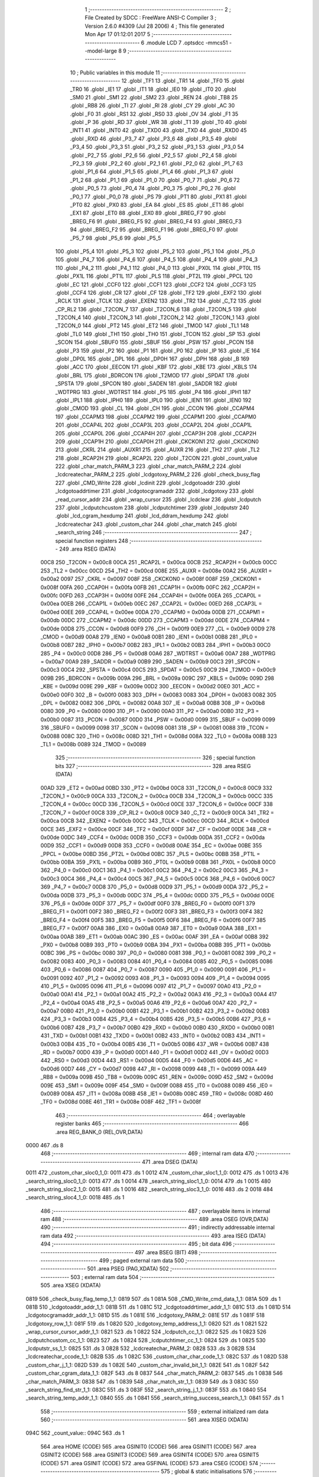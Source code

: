                               1 ;--------------------------------------------------------
                              2 ; File Created by SDCC : FreeWare ANSI-C Compiler
                              3 ; Version 2.6.0 #4309 (Jul 28 2006)
                              4 ; This file generated Mon Apr 17 01:12:01 2017
                              5 ;--------------------------------------------------------
                              6 	.module LCD
                              7 	.optsdcc -mmcs51 --model-large
                              8 	
                              9 ;--------------------------------------------------------
                             10 ; Public variables in this module
                             11 ;--------------------------------------------------------
                             12 	.globl _TF1
                             13 	.globl _TR1
                             14 	.globl _TF0
                             15 	.globl _TR0
                             16 	.globl _IE1
                             17 	.globl _IT1
                             18 	.globl _IE0
                             19 	.globl _IT0
                             20 	.globl _SM0
                             21 	.globl _SM1
                             22 	.globl _SM2
                             23 	.globl _REN
                             24 	.globl _TB8
                             25 	.globl _RB8
                             26 	.globl _TI
                             27 	.globl _RI
                             28 	.globl _CY
                             29 	.globl _AC
                             30 	.globl _F0
                             31 	.globl _RS1
                             32 	.globl _RS0
                             33 	.globl _OV
                             34 	.globl _F1
                             35 	.globl _P
                             36 	.globl _RD
                             37 	.globl _WR
                             38 	.globl _T1
                             39 	.globl _T0
                             40 	.globl _INT1
                             41 	.globl _INT0
                             42 	.globl _TXD0
                             43 	.globl _TXD
                             44 	.globl _RXD0
                             45 	.globl _RXD
                             46 	.globl _P3_7
                             47 	.globl _P3_6
                             48 	.globl _P3_5
                             49 	.globl _P3_4
                             50 	.globl _P3_3
                             51 	.globl _P3_2
                             52 	.globl _P3_1
                             53 	.globl _P3_0
                             54 	.globl _P2_7
                             55 	.globl _P2_6
                             56 	.globl _P2_5
                             57 	.globl _P2_4
                             58 	.globl _P2_3
                             59 	.globl _P2_2
                             60 	.globl _P2_1
                             61 	.globl _P2_0
                             62 	.globl _P1_7
                             63 	.globl _P1_6
                             64 	.globl _P1_5
                             65 	.globl _P1_4
                             66 	.globl _P1_3
                             67 	.globl _P1_2
                             68 	.globl _P1_1
                             69 	.globl _P1_0
                             70 	.globl _P0_7
                             71 	.globl _P0_6
                             72 	.globl _P0_5
                             73 	.globl _P0_4
                             74 	.globl _P0_3
                             75 	.globl _P0_2
                             76 	.globl _P0_1
                             77 	.globl _P0_0
                             78 	.globl _PS
                             79 	.globl _PT1
                             80 	.globl _PX1
                             81 	.globl _PT0
                             82 	.globl _PX0
                             83 	.globl _EA
                             84 	.globl _ES
                             85 	.globl _ET1
                             86 	.globl _EX1
                             87 	.globl _ET0
                             88 	.globl _EX0
                             89 	.globl _BREG_F7
                             90 	.globl _BREG_F6
                             91 	.globl _BREG_F5
                             92 	.globl _BREG_F4
                             93 	.globl _BREG_F3
                             94 	.globl _BREG_F2
                             95 	.globl _BREG_F1
                             96 	.globl _BREG_F0
                             97 	.globl _P5_7
                             98 	.globl _P5_6
                             99 	.globl _P5_5
                            100 	.globl _P5_4
                            101 	.globl _P5_3
                            102 	.globl _P5_2
                            103 	.globl _P5_1
                            104 	.globl _P5_0
                            105 	.globl _P4_7
                            106 	.globl _P4_6
                            107 	.globl _P4_5
                            108 	.globl _P4_4
                            109 	.globl _P4_3
                            110 	.globl _P4_2
                            111 	.globl _P4_1
                            112 	.globl _P4_0
                            113 	.globl _PX0L
                            114 	.globl _PT0L
                            115 	.globl _PX1L
                            116 	.globl _PT1L
                            117 	.globl _PLS
                            118 	.globl _PT2L
                            119 	.globl _PPCL
                            120 	.globl _EC
                            121 	.globl _CCF0
                            122 	.globl _CCF1
                            123 	.globl _CCF2
                            124 	.globl _CCF3
                            125 	.globl _CCF4
                            126 	.globl _CR
                            127 	.globl _CF
                            128 	.globl _TF2
                            129 	.globl _EXF2
                            130 	.globl _RCLK
                            131 	.globl _TCLK
                            132 	.globl _EXEN2
                            133 	.globl _TR2
                            134 	.globl _C_T2
                            135 	.globl _CP_RL2
                            136 	.globl _T2CON_7
                            137 	.globl _T2CON_6
                            138 	.globl _T2CON_5
                            139 	.globl _T2CON_4
                            140 	.globl _T2CON_3
                            141 	.globl _T2CON_2
                            142 	.globl _T2CON_1
                            143 	.globl _T2CON_0
                            144 	.globl _PT2
                            145 	.globl _ET2
                            146 	.globl _TMOD
                            147 	.globl _TL1
                            148 	.globl _TL0
                            149 	.globl _TH1
                            150 	.globl _TH0
                            151 	.globl _TCON
                            152 	.globl _SP
                            153 	.globl _SCON
                            154 	.globl _SBUF0
                            155 	.globl _SBUF
                            156 	.globl _PSW
                            157 	.globl _PCON
                            158 	.globl _P3
                            159 	.globl _P2
                            160 	.globl _P1
                            161 	.globl _P0
                            162 	.globl _IP
                            163 	.globl _IE
                            164 	.globl _DP0L
                            165 	.globl _DPL
                            166 	.globl _DP0H
                            167 	.globl _DPH
                            168 	.globl _B
                            169 	.globl _ACC
                            170 	.globl _EECON
                            171 	.globl _KBF
                            172 	.globl _KBE
                            173 	.globl _KBLS
                            174 	.globl _BRL
                            175 	.globl _BDRCON
                            176 	.globl _T2MOD
                            177 	.globl _SPDAT
                            178 	.globl _SPSTA
                            179 	.globl _SPCON
                            180 	.globl _SADEN
                            181 	.globl _SADDR
                            182 	.globl _WDTPRG
                            183 	.globl _WDTRST
                            184 	.globl _P5
                            185 	.globl _P4
                            186 	.globl _IPH1
                            187 	.globl _IPL1
                            188 	.globl _IPH0
                            189 	.globl _IPL0
                            190 	.globl _IEN1
                            191 	.globl _IEN0
                            192 	.globl _CMOD
                            193 	.globl _CL
                            194 	.globl _CH
                            195 	.globl _CCON
                            196 	.globl _CCAPM4
                            197 	.globl _CCAPM3
                            198 	.globl _CCAPM2
                            199 	.globl _CCAPM1
                            200 	.globl _CCAPM0
                            201 	.globl _CCAP4L
                            202 	.globl _CCAP3L
                            203 	.globl _CCAP2L
                            204 	.globl _CCAP1L
                            205 	.globl _CCAP0L
                            206 	.globl _CCAP4H
                            207 	.globl _CCAP3H
                            208 	.globl _CCAP2H
                            209 	.globl _CCAP1H
                            210 	.globl _CCAP0H
                            211 	.globl _CKCKON1
                            212 	.globl _CKCKON0
                            213 	.globl _CKRL
                            214 	.globl _AUXR1
                            215 	.globl _AUXR
                            216 	.globl _TH2
                            217 	.globl _TL2
                            218 	.globl _RCAP2H
                            219 	.globl _RCAP2L
                            220 	.globl _T2CON
                            221 	.globl _count_value
                            222 	.globl _char_match_PARM_3
                            223 	.globl _char_match_PARM_2
                            224 	.globl _lcdcreatechar_PARM_2
                            225 	.globl _lcdgotoxy_PARM_2
                            226 	.globl _check_busy_flag
                            227 	.globl _CMD_Write
                            228 	.globl _lcdinit
                            229 	.globl _lcdgotoaddr
                            230 	.globl _lcdgotoaddrtimer
                            231 	.globl _lcdgotocgramaddr
                            232 	.globl _lcdgotoxy
                            233 	.globl _read_cursor_addr
                            234 	.globl _wrap_cursor
                            235 	.globl _lcdclear
                            236 	.globl _lcdputch
                            237 	.globl _lcdputchcustom
                            238 	.globl _lcdputchtimer
                            239 	.globl _lcdputstr
                            240 	.globl _lcd_cgram_hexdump
                            241 	.globl _lcd_ddram_hexdump
                            242 	.globl _lcdcreatechar
                            243 	.globl _custom_char
                            244 	.globl _char_match
                            245 	.globl _search_string
                            246 ;--------------------------------------------------------
                            247 ; special function registers
                            248 ;--------------------------------------------------------
                            249 	.area RSEG    (DATA)
                    00C8    250 _T2CON	=	0x00c8
                    00CA    251 _RCAP2L	=	0x00ca
                    00CB    252 _RCAP2H	=	0x00cb
                    00CC    253 _TL2	=	0x00cc
                    00CD    254 _TH2	=	0x00cd
                    008E    255 _AUXR	=	0x008e
                    00A2    256 _AUXR1	=	0x00a2
                    0097    257 _CKRL	=	0x0097
                    008F    258 _CKCKON0	=	0x008f
                    008F    259 _CKCKON1	=	0x008f
                    00FA    260 _CCAP0H	=	0x00fa
                    00FB    261 _CCAP1H	=	0x00fb
                    00FC    262 _CCAP2H	=	0x00fc
                    00FD    263 _CCAP3H	=	0x00fd
                    00FE    264 _CCAP4H	=	0x00fe
                    00EA    265 _CCAP0L	=	0x00ea
                    00EB    266 _CCAP1L	=	0x00eb
                    00EC    267 _CCAP2L	=	0x00ec
                    00ED    268 _CCAP3L	=	0x00ed
                    00EE    269 _CCAP4L	=	0x00ee
                    00DA    270 _CCAPM0	=	0x00da
                    00DB    271 _CCAPM1	=	0x00db
                    00DC    272 _CCAPM2	=	0x00dc
                    00DD    273 _CCAPM3	=	0x00dd
                    00DE    274 _CCAPM4	=	0x00de
                    00D8    275 _CCON	=	0x00d8
                    00F9    276 _CH	=	0x00f9
                    00E9    277 _CL	=	0x00e9
                    00D9    278 _CMOD	=	0x00d9
                    00A8    279 _IEN0	=	0x00a8
                    00B1    280 _IEN1	=	0x00b1
                    00B8    281 _IPL0	=	0x00b8
                    00B7    282 _IPH0	=	0x00b7
                    00B2    283 _IPL1	=	0x00b2
                    00B3    284 _IPH1	=	0x00b3
                    00C0    285 _P4	=	0x00c0
                    00D8    286 _P5	=	0x00d8
                    00A6    287 _WDTRST	=	0x00a6
                    00A7    288 _WDTPRG	=	0x00a7
                    00A9    289 _SADDR	=	0x00a9
                    00B9    290 _SADEN	=	0x00b9
                    00C3    291 _SPCON	=	0x00c3
                    00C4    292 _SPSTA	=	0x00c4
                    00C5    293 _SPDAT	=	0x00c5
                    00C9    294 _T2MOD	=	0x00c9
                    009B    295 _BDRCON	=	0x009b
                    009A    296 _BRL	=	0x009a
                    009C    297 _KBLS	=	0x009c
                    009D    298 _KBE	=	0x009d
                    009E    299 _KBF	=	0x009e
                    00D2    300 _EECON	=	0x00d2
                    00E0    301 _ACC	=	0x00e0
                    00F0    302 _B	=	0x00f0
                    0083    303 _DPH	=	0x0083
                    0083    304 _DP0H	=	0x0083
                    0082    305 _DPL	=	0x0082
                    0082    306 _DP0L	=	0x0082
                    00A8    307 _IE	=	0x00a8
                    00B8    308 _IP	=	0x00b8
                    0080    309 _P0	=	0x0080
                    0090    310 _P1	=	0x0090
                    00A0    311 _P2	=	0x00a0
                    00B0    312 _P3	=	0x00b0
                    0087    313 _PCON	=	0x0087
                    00D0    314 _PSW	=	0x00d0
                    0099    315 _SBUF	=	0x0099
                    0099    316 _SBUF0	=	0x0099
                    0098    317 _SCON	=	0x0098
                    0081    318 _SP	=	0x0081
                    0088    319 _TCON	=	0x0088
                    008C    320 _TH0	=	0x008c
                    008D    321 _TH1	=	0x008d
                    008A    322 _TL0	=	0x008a
                    008B    323 _TL1	=	0x008b
                    0089    324 _TMOD	=	0x0089
                            325 ;--------------------------------------------------------
                            326 ; special function bits
                            327 ;--------------------------------------------------------
                            328 	.area RSEG    (DATA)
                    00AD    329 _ET2	=	0x00ad
                    00BD    330 _PT2	=	0x00bd
                    00C8    331 _T2CON_0	=	0x00c8
                    00C9    332 _T2CON_1	=	0x00c9
                    00CA    333 _T2CON_2	=	0x00ca
                    00CB    334 _T2CON_3	=	0x00cb
                    00CC    335 _T2CON_4	=	0x00cc
                    00CD    336 _T2CON_5	=	0x00cd
                    00CE    337 _T2CON_6	=	0x00ce
                    00CF    338 _T2CON_7	=	0x00cf
                    00C8    339 _CP_RL2	=	0x00c8
                    00C9    340 _C_T2	=	0x00c9
                    00CA    341 _TR2	=	0x00ca
                    00CB    342 _EXEN2	=	0x00cb
                    00CC    343 _TCLK	=	0x00cc
                    00CD    344 _RCLK	=	0x00cd
                    00CE    345 _EXF2	=	0x00ce
                    00CF    346 _TF2	=	0x00cf
                    00DF    347 _CF	=	0x00df
                    00DE    348 _CR	=	0x00de
                    00DC    349 _CCF4	=	0x00dc
                    00DB    350 _CCF3	=	0x00db
                    00DA    351 _CCF2	=	0x00da
                    00D9    352 _CCF1	=	0x00d9
                    00D8    353 _CCF0	=	0x00d8
                    00AE    354 _EC	=	0x00ae
                    00BE    355 _PPCL	=	0x00be
                    00BD    356 _PT2L	=	0x00bd
                    00BC    357 _PLS	=	0x00bc
                    00BB    358 _PT1L	=	0x00bb
                    00BA    359 _PX1L	=	0x00ba
                    00B9    360 _PT0L	=	0x00b9
                    00B8    361 _PX0L	=	0x00b8
                    00C0    362 _P4_0	=	0x00c0
                    00C1    363 _P4_1	=	0x00c1
                    00C2    364 _P4_2	=	0x00c2
                    00C3    365 _P4_3	=	0x00c3
                    00C4    366 _P4_4	=	0x00c4
                    00C5    367 _P4_5	=	0x00c5
                    00C6    368 _P4_6	=	0x00c6
                    00C7    369 _P4_7	=	0x00c7
                    00D8    370 _P5_0	=	0x00d8
                    00D9    371 _P5_1	=	0x00d9
                    00DA    372 _P5_2	=	0x00da
                    00DB    373 _P5_3	=	0x00db
                    00DC    374 _P5_4	=	0x00dc
                    00DD    375 _P5_5	=	0x00dd
                    00DE    376 _P5_6	=	0x00de
                    00DF    377 _P5_7	=	0x00df
                    00F0    378 _BREG_F0	=	0x00f0
                    00F1    379 _BREG_F1	=	0x00f1
                    00F2    380 _BREG_F2	=	0x00f2
                    00F3    381 _BREG_F3	=	0x00f3
                    00F4    382 _BREG_F4	=	0x00f4
                    00F5    383 _BREG_F5	=	0x00f5
                    00F6    384 _BREG_F6	=	0x00f6
                    00F7    385 _BREG_F7	=	0x00f7
                    00A8    386 _EX0	=	0x00a8
                    00A9    387 _ET0	=	0x00a9
                    00AA    388 _EX1	=	0x00aa
                    00AB    389 _ET1	=	0x00ab
                    00AC    390 _ES	=	0x00ac
                    00AF    391 _EA	=	0x00af
                    00B8    392 _PX0	=	0x00b8
                    00B9    393 _PT0	=	0x00b9
                    00BA    394 _PX1	=	0x00ba
                    00BB    395 _PT1	=	0x00bb
                    00BC    396 _PS	=	0x00bc
                    0080    397 _P0_0	=	0x0080
                    0081    398 _P0_1	=	0x0081
                    0082    399 _P0_2	=	0x0082
                    0083    400 _P0_3	=	0x0083
                    0084    401 _P0_4	=	0x0084
                    0085    402 _P0_5	=	0x0085
                    0086    403 _P0_6	=	0x0086
                    0087    404 _P0_7	=	0x0087
                    0090    405 _P1_0	=	0x0090
                    0091    406 _P1_1	=	0x0091
                    0092    407 _P1_2	=	0x0092
                    0093    408 _P1_3	=	0x0093
                    0094    409 _P1_4	=	0x0094
                    0095    410 _P1_5	=	0x0095
                    0096    411 _P1_6	=	0x0096
                    0097    412 _P1_7	=	0x0097
                    00A0    413 _P2_0	=	0x00a0
                    00A1    414 _P2_1	=	0x00a1
                    00A2    415 _P2_2	=	0x00a2
                    00A3    416 _P2_3	=	0x00a3
                    00A4    417 _P2_4	=	0x00a4
                    00A5    418 _P2_5	=	0x00a5
                    00A6    419 _P2_6	=	0x00a6
                    00A7    420 _P2_7	=	0x00a7
                    00B0    421 _P3_0	=	0x00b0
                    00B1    422 _P3_1	=	0x00b1
                    00B2    423 _P3_2	=	0x00b2
                    00B3    424 _P3_3	=	0x00b3
                    00B4    425 _P3_4	=	0x00b4
                    00B5    426 _P3_5	=	0x00b5
                    00B6    427 _P3_6	=	0x00b6
                    00B7    428 _P3_7	=	0x00b7
                    00B0    429 _RXD	=	0x00b0
                    00B0    430 _RXD0	=	0x00b0
                    00B1    431 _TXD	=	0x00b1
                    00B1    432 _TXD0	=	0x00b1
                    00B2    433 _INT0	=	0x00b2
                    00B3    434 _INT1	=	0x00b3
                    00B4    435 _T0	=	0x00b4
                    00B5    436 _T1	=	0x00b5
                    00B6    437 _WR	=	0x00b6
                    00B7    438 _RD	=	0x00b7
                    00D0    439 _P	=	0x00d0
                    00D1    440 _F1	=	0x00d1
                    00D2    441 _OV	=	0x00d2
                    00D3    442 _RS0	=	0x00d3
                    00D4    443 _RS1	=	0x00d4
                    00D5    444 _F0	=	0x00d5
                    00D6    445 _AC	=	0x00d6
                    00D7    446 _CY	=	0x00d7
                    0098    447 _RI	=	0x0098
                    0099    448 _TI	=	0x0099
                    009A    449 _RB8	=	0x009a
                    009B    450 _TB8	=	0x009b
                    009C    451 _REN	=	0x009c
                    009D    452 _SM2	=	0x009d
                    009E    453 _SM1	=	0x009e
                    009F    454 _SM0	=	0x009f
                    0088    455 _IT0	=	0x0088
                    0089    456 _IE0	=	0x0089
                    008A    457 _IT1	=	0x008a
                    008B    458 _IE1	=	0x008b
                    008C    459 _TR0	=	0x008c
                    008D    460 _TF0	=	0x008d
                    008E    461 _TR1	=	0x008e
                    008F    462 _TF1	=	0x008f
                            463 ;--------------------------------------------------------
                            464 ; overlayable register banks
                            465 ;--------------------------------------------------------
                            466 	.area REG_BANK_0	(REL,OVR,DATA)
   0000                     467 	.ds 8
                            468 ;--------------------------------------------------------
                            469 ; internal ram data
                            470 ;--------------------------------------------------------
                            471 	.area DSEG    (DATA)
   0011                     472 _custom_char_sloc0_1_0:
   0011                     473 	.ds 1
   0012                     474 _custom_char_sloc1_1_0:
   0012                     475 	.ds 1
   0013                     476 _search_string_sloc0_1_0:
   0013                     477 	.ds 1
   0014                     478 _search_string_sloc1_1_0:
   0014                     479 	.ds 1
   0015                     480 _search_string_sloc2_1_0:
   0015                     481 	.ds 1
   0016                     482 _search_string_sloc3_1_0:
   0016                     483 	.ds 2
   0018                     484 _search_string_sloc4_1_0:
   0018                     485 	.ds 1
                            486 ;--------------------------------------------------------
                            487 ; overlayable items in internal ram 
                            488 ;--------------------------------------------------------
                            489 	.area OSEG    (OVR,DATA)
                            490 ;--------------------------------------------------------
                            491 ; indirectly addressable internal ram data
                            492 ;--------------------------------------------------------
                            493 	.area ISEG    (DATA)
                            494 ;--------------------------------------------------------
                            495 ; bit data
                            496 ;--------------------------------------------------------
                            497 	.area BSEG    (BIT)
                            498 ;--------------------------------------------------------
                            499 ; paged external ram data
                            500 ;--------------------------------------------------------
                            501 	.area PSEG    (PAG,XDATA)
                            502 ;--------------------------------------------------------
                            503 ; external ram data
                            504 ;--------------------------------------------------------
                            505 	.area XSEG    (XDATA)
   0819                     506 _check_busy_flag_temp_1_1:
   0819                     507 	.ds 1
   081A                     508 _CMD_Write_cmd_data_1_1:
   081A                     509 	.ds 1
   081B                     510 _lcdgotoaddr_addr_1_1:
   081B                     511 	.ds 1
   081C                     512 _lcdgotoaddrtimer_addr_1_1:
   081C                     513 	.ds 1
   081D                     514 _lcdgotocgramaddr_addr_1_1:
   081D                     515 	.ds 1
   081E                     516 _lcdgotoxy_PARM_2:
   081E                     517 	.ds 1
   081F                     518 _lcdgotoxy_row_1_1:
   081F                     519 	.ds 1
   0820                     520 _lcdgotoxy_temp_address_1_1:
   0820                     521 	.ds 1
   0821                     522 _wrap_cursor_cursor_addr_1_1:
   0821                     523 	.ds 1
   0822                     524 _lcdputch_cc_1_1:
   0822                     525 	.ds 1
   0823                     526 _lcdputchcustom_cc_1_1:
   0823                     527 	.ds 1
   0824                     528 _lcdputchtimer_cc_1_1:
   0824                     529 	.ds 1
   0825                     530 _lcdputstr_ss_1_1:
   0825                     531 	.ds 3
   0828                     532 _lcdcreatechar_PARM_2:
   0828                     533 	.ds 3
   082B                     534 _lcdcreatechar_ccode_1_1:
   082B                     535 	.ds 1
   082C                     536 _custom_char_char_code_1_1:
   082C                     537 	.ds 1
   082D                     538 _custom_char_j_1_1:
   082D                     539 	.ds 1
   082E                     540 _custom_char_invalid_bit_1_1:
   082E                     541 	.ds 1
   082F                     542 _custom_char_cgram_data_1_1:
   082F                     543 	.ds 8
   0837                     544 _char_match_PARM_2:
   0837                     545 	.ds 1
   0838                     546 _char_match_PARM_3:
   0838                     547 	.ds 1
   0839                     548 _char_match_str_1_1:
   0839                     549 	.ds 3
   083C                     550 _search_string_find_str_1_1:
   083C                     551 	.ds 3
   083F                     552 _search_string_j_1_1:
   083F                     553 	.ds 1
   0840                     554 _search_string_temp_addr_1_1:
   0840                     555 	.ds 1
   0841                     556 _search_string_success_search_1_1:
   0841                     557 	.ds 1
                            558 ;--------------------------------------------------------
                            559 ; external initialized ram data
                            560 ;--------------------------------------------------------
                            561 	.area XISEG   (XDATA)
   094C                     562 _count_value::
   094C                     563 	.ds 1
                            564 	.area HOME    (CODE)
                            565 	.area GSINIT0 (CODE)
                            566 	.area GSINIT1 (CODE)
                            567 	.area GSINIT2 (CODE)
                            568 	.area GSINIT3 (CODE)
                            569 	.area GSINIT4 (CODE)
                            570 	.area GSINIT5 (CODE)
                            571 	.area GSINIT  (CODE)
                            572 	.area GSFINAL (CODE)
                            573 	.area CSEG    (CODE)
                            574 ;--------------------------------------------------------
                            575 ; global & static initialisations
                            576 ;--------------------------------------------------------
                            577 	.area HOME    (CODE)
                            578 	.area GSINIT  (CODE)
                            579 	.area GSFINAL (CODE)
                            580 	.area GSINIT  (CODE)
                            581 ;--------------------------------------------------------
                            582 ; Home
                            583 ;--------------------------------------------------------
                            584 	.area HOME    (CODE)
                            585 	.area CSEG    (CODE)
                            586 ;--------------------------------------------------------
                            587 ; code
                            588 ;--------------------------------------------------------
                            589 	.area CSEG    (CODE)
                            590 ;------------------------------------------------------------
                            591 ;Allocation info for local variables in function 'check_busy_flag'
                            592 ;------------------------------------------------------------
                            593 ;temp                      Allocated with name '_check_busy_flag_temp_1_1'
                            594 ;------------------------------------------------------------
                            595 ;	LCD.c:17: void check_busy_flag(){
                            596 ;	-----------------------------------------
                            597 ;	 function check_busy_flag
                            598 ;	-----------------------------------------
   1321                     599 _check_busy_flag:
                    0002    600 	ar2 = 0x02
                    0003    601 	ar3 = 0x03
                    0004    602 	ar4 = 0x04
                    0005    603 	ar5 = 0x05
                    0006    604 	ar6 = 0x06
                    0007    605 	ar7 = 0x07
                    0000    606 	ar0 = 0x00
                    0001    607 	ar1 = 0x01
                            608 ;	LCD.c:19: LCD_RS = 0;
                            609 ;	genAssign
   1321 C2 93               610 	clr	_P1_3
                            611 ;	LCD.c:20: LCD_RW = 1;
                            612 ;	genAssign
   1323 D2 94               613 	setb	_P1_4
                            614 ;	LCD.c:23: do{
   1325                     615 00101$:
                            616 ;	LCD.c:24: temp = *RD_LCD_INSTR;
                            617 ;	genPointerGet
                            618 ;	genFarPointerGet
                            619 ;	Peephole 182.b	used 16 bit load of dptr
   1325 90 80 11            620 	mov	dptr,#0x8011
   1328 E0                  621 	movx	a,@dptr
                            622 ;	genAssign
   1329 FA                  623 	mov	r2,a
   132A 90 08 19            624 	mov	dptr,#_check_busy_flag_temp_1_1
                            625 ;	Peephole 100	removed redundant mov
   132D F0                  626 	movx	@dptr,a
                            627 ;	LCD.c:25: temp = temp & 0x80;
                            628 ;	genAssign
                            629 ;	genAnd
   132E 90 08 19            630 	mov	dptr,#_check_busy_flag_temp_1_1
   1331 E0                  631 	movx	a,@dptr
   1332 FA                  632 	mov	r2,a
                            633 ;	Peephole 248.b	optimized and to xdata
   1333 54 80               634 	anl	a,#0x80
   1335 F0                  635 	movx	@dptr,a
                            636 ;	LCD.c:26: }while(temp == 0x80);
                            637 ;	genAssign
   1336 90 08 19            638 	mov	dptr,#_check_busy_flag_temp_1_1
   1339 E0                  639 	movx	a,@dptr
   133A FA                  640 	mov	r2,a
                            641 ;	genCmpEq
                            642 ;	gencjneshort
   133B BA 80 02            643 	cjne	r2,#0x80,00108$
                            644 ;	Peephole 112.b	changed ljmp to sjmp
   133E 80 E5               645 	sjmp	00101$
   1340                     646 00108$:
                            647 ;	LCD.c:27: LCD_RW = 0;
                            648 ;	genAssign
   1340 C2 94               649 	clr	_P1_4
                            650 ;	Peephole 300	removed redundant label 00104$
   1342 22                  651 	ret
                            652 ;------------------------------------------------------------
                            653 ;Allocation info for local variables in function 'CMD_Write'
                            654 ;------------------------------------------------------------
                            655 ;cmd_data                  Allocated with name '_CMD_Write_cmd_data_1_1'
                            656 ;------------------------------------------------------------
                            657 ;	LCD.c:32: void CMD_Write(unsigned char cmd_data){
                            658 ;	-----------------------------------------
                            659 ;	 function CMD_Write
                            660 ;	-----------------------------------------
   1343                     661 _CMD_Write:
                            662 ;	genReceive
   1343 E5 82               663 	mov	a,dpl
   1345 90 08 1A            664 	mov	dptr,#_CMD_Write_cmd_data_1_1
   1348 F0                  665 	movx	@dptr,a
                            666 ;	LCD.c:33: check_busy_flag();
                            667 ;	genCall
   1349 12 13 21            668 	lcall	_check_busy_flag
                            669 ;	LCD.c:34: LCD_RS=0;
                            670 ;	genAssign
   134C C2 93               671 	clr	_P1_3
                            672 ;	LCD.c:35: LCD_RW=0;
                            673 ;	genAssign
   134E C2 94               674 	clr	_P1_4
                            675 ;	LCD.c:36: *LCD_CMD = cmd_data;
                            676 ;	genAssign
   1350 7A 10               677 	mov	r2,#0x10
   1352 7B 80               678 	mov	r3,#0x80
                            679 ;	genAssign
   1354 90 08 1A            680 	mov	dptr,#_CMD_Write_cmd_data_1_1
   1357 E0                  681 	movx	a,@dptr
                            682 ;	genPointerSet
                            683 ;     genFarPointerSet
   1358 FC                  684 	mov	r4,a
   1359 8A 82               685 	mov	dpl,r2
   135B 8B 83               686 	mov	dph,r3
                            687 ;	Peephole 136	removed redundant move
   135D F0                  688 	movx	@dptr,a
                            689 ;	Peephole 300	removed redundant label 00101$
   135E 22                  690 	ret
                            691 ;------------------------------------------------------------
                            692 ;Allocation info for local variables in function 'lcdinit'
                            693 ;------------------------------------------------------------
                            694 ;------------------------------------------------------------
                            695 ;	LCD.c:40: void lcdinit(){
                            696 ;	-----------------------------------------
                            697 ;	 function lcdinit
                            698 ;	-----------------------------------------
   135F                     699 _lcdinit:
                            700 ;	LCD.c:41: delay_ms(20);
                            701 ;	genCall
                            702 ;	Peephole 182.b	used 16 bit load of dptr
   135F 90 00 14            703 	mov	dptr,#0x0014
   1362 12 20 34            704 	lcall	_delay_ms
                            705 ;	LCD.c:43: CMD_Write(0x30);
                            706 ;	genCall
   1365 75 82 30            707 	mov	dpl,#0x30
   1368 12 13 43            708 	lcall	_CMD_Write
                            709 ;	LCD.c:44: delay_ms(6);
                            710 ;	genCall
                            711 ;	Peephole 182.b	used 16 bit load of dptr
   136B 90 00 06            712 	mov	dptr,#0x0006
   136E 12 20 34            713 	lcall	_delay_ms
                            714 ;	LCD.c:46: CMD_Write(0x30);
                            715 ;	genCall
   1371 75 82 30            716 	mov	dpl,#0x30
   1374 12 13 43            717 	lcall	_CMD_Write
                            718 ;	LCD.c:47: delay_ms(1);
                            719 ;	genCall
                            720 ;	Peephole 182.b	used 16 bit load of dptr
   1377 90 00 01            721 	mov	dptr,#0x0001
   137A 12 20 34            722 	lcall	_delay_ms
                            723 ;	LCD.c:49: CMD_Write(0x30);
                            724 ;	genCall
   137D 75 82 30            725 	mov	dpl,#0x30
   1380 12 13 43            726 	lcall	_CMD_Write
                            727 ;	LCD.c:51: check_busy_flag();
                            728 ;	genCall
   1383 12 13 21            729 	lcall	_check_busy_flag
                            730 ;	LCD.c:52: CMD_Write(0x38);
                            731 ;	genCall
   1386 75 82 38            732 	mov	dpl,#0x38
   1389 12 13 43            733 	lcall	_CMD_Write
                            734 ;	LCD.c:54: check_busy_flag();
                            735 ;	genCall
   138C 12 13 21            736 	lcall	_check_busy_flag
                            737 ;	LCD.c:55: CMD_Write(0x08);
                            738 ;	genCall
   138F 75 82 08            739 	mov	dpl,#0x08
   1392 12 13 43            740 	lcall	_CMD_Write
                            741 ;	LCD.c:57: check_busy_flag();
                            742 ;	genCall
   1395 12 13 21            743 	lcall	_check_busy_flag
                            744 ;	LCD.c:58: CMD_Write(0x0F);
                            745 ;	genCall
   1398 75 82 0F            746 	mov	dpl,#0x0F
   139B 12 13 43            747 	lcall	_CMD_Write
                            748 ;	LCD.c:60: check_busy_flag();
                            749 ;	genCall
   139E 12 13 21            750 	lcall	_check_busy_flag
                            751 ;	LCD.c:61: CMD_Write(0x06);
                            752 ;	genCall
   13A1 75 82 06            753 	mov	dpl,#0x06
   13A4 12 13 43            754 	lcall	_CMD_Write
                            755 ;	LCD.c:63: check_busy_flag();
                            756 ;	genCall
   13A7 12 13 21            757 	lcall	_check_busy_flag
                            758 ;	LCD.c:64: CMD_Write(0x01);
                            759 ;	genCall
   13AA 75 82 01            760 	mov	dpl,#0x01
                            761 ;	Peephole 253.b	replaced lcall/ret with ljmp
   13AD 02 13 43            762 	ljmp	_CMD_Write
                            763 ;
                            764 ;------------------------------------------------------------
                            765 ;Allocation info for local variables in function 'lcdgotoaddr'
                            766 ;------------------------------------------------------------
                            767 ;addr                      Allocated with name '_lcdgotoaddr_addr_1_1'
                            768 ;------------------------------------------------------------
                            769 ;	LCD.c:68: void lcdgotoaddr(unsigned char addr){
                            770 ;	-----------------------------------------
                            771 ;	 function lcdgotoaddr
                            772 ;	-----------------------------------------
   13B0                     773 _lcdgotoaddr:
                            774 ;	genReceive
   13B0 E5 82               775 	mov	a,dpl
   13B2 90 08 1B            776 	mov	dptr,#_lcdgotoaddr_addr_1_1
   13B5 F0                  777 	movx	@dptr,a
                            778 ;	LCD.c:69: addr = addr | 0x80;
                            779 ;	genAssign
                            780 ;	genOr
   13B6 90 08 1B            781 	mov	dptr,#_lcdgotoaddr_addr_1_1
   13B9 E0                  782 	movx	a,@dptr
   13BA FA                  783 	mov	r2,a
                            784 ;	Peephole 248.a	optimized or to xdata
   13BB 44 80               785 	orl	a,#0x80
   13BD F0                  786 	movx	@dptr,a
                            787 ;	LCD.c:70: check_busy_flag();
                            788 ;	genCall
   13BE 12 13 21            789 	lcall	_check_busy_flag
                            790 ;	LCD.c:71: LCD_RS = 0;
                            791 ;	genAssign
   13C1 C2 93               792 	clr	_P1_3
                            793 ;	LCD.c:72: LCD_RW = 0;
                            794 ;	genAssign
   13C3 C2 94               795 	clr	_P1_4
                            796 ;	LCD.c:73: *WR_LCD_INSTR = addr;
                            797 ;	genAssign
   13C5 7A 12               798 	mov	r2,#0x12
   13C7 7B 80               799 	mov	r3,#0x80
                            800 ;	genAssign
   13C9 90 08 1B            801 	mov	dptr,#_lcdgotoaddr_addr_1_1
   13CC E0                  802 	movx	a,@dptr
                            803 ;	genPointerSet
                            804 ;     genFarPointerSet
   13CD FC                  805 	mov	r4,a
   13CE 8A 82               806 	mov	dpl,r2
   13D0 8B 83               807 	mov	dph,r3
                            808 ;	Peephole 136	removed redundant move
   13D2 F0                  809 	movx	@dptr,a
                            810 ;	LCD.c:74: lcd_address = addr;
                            811 ;	genAssign
   13D3 90 09 52            812 	mov	dptr,#_lcd_address
   13D6 EC                  813 	mov	a,r4
   13D7 F0                  814 	movx	@dptr,a
                            815 ;	Peephole 300	removed redundant label 00101$
   13D8 22                  816 	ret
                            817 ;------------------------------------------------------------
                            818 ;Allocation info for local variables in function 'lcdgotoaddrtimer'
                            819 ;------------------------------------------------------------
                            820 ;addr                      Allocated with name '_lcdgotoaddrtimer_addr_1_1'
                            821 ;------------------------------------------------------------
                            822 ;	LCD.c:82: void lcdgotoaddrtimer(unsigned char addr){
                            823 ;	-----------------------------------------
                            824 ;	 function lcdgotoaddrtimer
                            825 ;	-----------------------------------------
   13D9                     826 _lcdgotoaddrtimer:
                            827 ;	genReceive
   13D9 E5 82               828 	mov	a,dpl
   13DB 90 08 1C            829 	mov	dptr,#_lcdgotoaddrtimer_addr_1_1
   13DE F0                  830 	movx	@dptr,a
                            831 ;	LCD.c:83: addr = addr | 0x80;
                            832 ;	genAssign
                            833 ;	genOr
   13DF 90 08 1C            834 	mov	dptr,#_lcdgotoaddrtimer_addr_1_1
   13E2 E0                  835 	movx	a,@dptr
   13E3 FA                  836 	mov	r2,a
                            837 ;	Peephole 248.a	optimized or to xdata
   13E4 44 80               838 	orl	a,#0x80
   13E6 F0                  839 	movx	@dptr,a
                            840 ;	LCD.c:84: check_busy_flag();
                            841 ;	genCall
   13E7 12 13 21            842 	lcall	_check_busy_flag
                            843 ;	LCD.c:85: LCD_RS = 0;
                            844 ;	genAssign
   13EA C2 93               845 	clr	_P1_3
                            846 ;	LCD.c:86: LCD_RW = 0;
                            847 ;	genAssign
   13EC C2 94               848 	clr	_P1_4
                            849 ;	LCD.c:87: *WR_LCD_INSTR = addr;
                            850 ;	genAssign
   13EE 7A 12               851 	mov	r2,#0x12
   13F0 7B 80               852 	mov	r3,#0x80
                            853 ;	genAssign
   13F2 90 08 1C            854 	mov	dptr,#_lcdgotoaddrtimer_addr_1_1
   13F5 E0                  855 	movx	a,@dptr
                            856 ;	genPointerSet
                            857 ;     genFarPointerSet
   13F6 FC                  858 	mov	r4,a
   13F7 8A 82               859 	mov	dpl,r2
   13F9 8B 83               860 	mov	dph,r3
                            861 ;	Peephole 136	removed redundant move
   13FB F0                  862 	movx	@dptr,a
                            863 ;	Peephole 300	removed redundant label 00101$
   13FC 22                  864 	ret
                            865 ;------------------------------------------------------------
                            866 ;Allocation info for local variables in function 'lcdgotocgramaddr'
                            867 ;------------------------------------------------------------
                            868 ;addr                      Allocated with name '_lcdgotocgramaddr_addr_1_1'
                            869 ;------------------------------------------------------------
                            870 ;	LCD.c:94: void lcdgotocgramaddr(unsigned char addr){
                            871 ;	-----------------------------------------
                            872 ;	 function lcdgotocgramaddr
                            873 ;	-----------------------------------------
   13FD                     874 _lcdgotocgramaddr:
                            875 ;	genReceive
   13FD E5 82               876 	mov	a,dpl
   13FF 90 08 1D            877 	mov	dptr,#_lcdgotocgramaddr_addr_1_1
   1402 F0                  878 	movx	@dptr,a
                            879 ;	LCD.c:95: addr = (addr<<3) | 0x40;
                            880 ;	genAssign
   1403 90 08 1D            881 	mov	dptr,#_lcdgotocgramaddr_addr_1_1
   1406 E0                  882 	movx	a,@dptr
                            883 ;	genLeftShift
                            884 ;	genLeftShiftLiteral
                            885 ;	genlshOne
   1407 FA                  886 	mov	r2,a
                            887 ;	Peephole 105	removed redundant mov
   1408 C4                  888 	swap	a
   1409 03                  889 	rr	a
   140A 54 F8               890 	anl	a,#0xf8
   140C FA                  891 	mov	r2,a
                            892 ;	genOr
   140D 90 08 1D            893 	mov	dptr,#_lcdgotocgramaddr_addr_1_1
   1410 74 40               894 	mov	a,#0x40
   1412 4A                  895 	orl	a,r2
   1413 F0                  896 	movx	@dptr,a
                            897 ;	LCD.c:96: check_busy_flag();
                            898 ;	genCall
   1414 12 13 21            899 	lcall	_check_busy_flag
                            900 ;	LCD.c:97: LCD_RS = 0;
                            901 ;	genAssign
   1417 C2 93               902 	clr	_P1_3
                            903 ;	LCD.c:98: LCD_RW = 0;
                            904 ;	genAssign
   1419 C2 94               905 	clr	_P1_4
                            906 ;	LCD.c:99: *WR_LCD_INSTR = addr;
                            907 ;	genAssign
   141B 7A 12               908 	mov	r2,#0x12
   141D 7B 80               909 	mov	r3,#0x80
                            910 ;	genAssign
   141F 90 08 1D            911 	mov	dptr,#_lcdgotocgramaddr_addr_1_1
   1422 E0                  912 	movx	a,@dptr
                            913 ;	genPointerSet
                            914 ;     genFarPointerSet
   1423 FC                  915 	mov	r4,a
   1424 8A 82               916 	mov	dpl,r2
   1426 8B 83               917 	mov	dph,r3
                            918 ;	Peephole 136	removed redundant move
   1428 F0                  919 	movx	@dptr,a
                            920 ;	Peephole 300	removed redundant label 00101$
   1429 22                  921 	ret
                            922 ;------------------------------------------------------------
                            923 ;Allocation info for local variables in function 'lcdgotoxy'
                            924 ;------------------------------------------------------------
                            925 ;column                    Allocated with name '_lcdgotoxy_PARM_2'
                            926 ;row                       Allocated with name '_lcdgotoxy_row_1_1'
                            927 ;temp_address              Allocated with name '_lcdgotoxy_temp_address_1_1'
                            928 ;------------------------------------------------------------
                            929 ;	LCD.c:105: void lcdgotoxy(unsigned char row, unsigned char column){
                            930 ;	-----------------------------------------
                            931 ;	 function lcdgotoxy
                            932 ;	-----------------------------------------
   142A                     933 _lcdgotoxy:
                            934 ;	genReceive
   142A E5 82               935 	mov	a,dpl
   142C 90 08 1F            936 	mov	dptr,#_lcdgotoxy_row_1_1
   142F F0                  937 	movx	@dptr,a
                            938 ;	LCD.c:106: unsigned char temp_address=0;
                            939 ;	genAssign
   1430 90 08 20            940 	mov	dptr,#_lcdgotoxy_temp_address_1_1
                            941 ;	Peephole 181	changed mov to clr
   1433 E4                  942 	clr	a
   1434 F0                  943 	movx	@dptr,a
                            944 ;	LCD.c:107: if(row == 0){
                            945 ;	genAssign
   1435 90 08 1F            946 	mov	dptr,#_lcdgotoxy_row_1_1
   1438 E0                  947 	movx	a,@dptr
                            948 ;	genIfx
   1439 FA                  949 	mov	r2,a
                            950 ;	Peephole 105	removed redundant mov
                            951 ;	genIfxJump
                            952 ;	Peephole 108.b	removed ljmp by inverse jump logic
   143A 70 0E               953 	jnz	00110$
                            954 ;	Peephole 300	removed redundant label 00118$
                            955 ;	LCD.c:108: temp_address  = 0x80 + column;
                            956 ;	genAssign
   143C 90 08 1E            957 	mov	dptr,#_lcdgotoxy_PARM_2
   143F E0                  958 	movx	a,@dptr
   1440 FB                  959 	mov	r3,a
                            960 ;	genPlus
   1441 90 08 20            961 	mov	dptr,#_lcdgotoxy_temp_address_1_1
                            962 ;     genPlusIncr
   1444 74 80               963 	mov	a,#0x80
                            964 ;	Peephole 236.a	used r3 instead of ar3
   1446 2B                  965 	add	a,r3
   1447 F0                  966 	movx	@dptr,a
                            967 ;	Peephole 112.b	changed ljmp to sjmp
   1448 80 31               968 	sjmp	00111$
   144A                     969 00110$:
                            970 ;	LCD.c:110: else if(row == 1){
                            971 ;	genCmpEq
                            972 ;	gencjneshort
                            973 ;	Peephole 112.b	changed ljmp to sjmp
                            974 ;	Peephole 198.b	optimized misc jump sequence
   144A BA 01 0E            975 	cjne	r2,#0x01,00107$
                            976 ;	Peephole 200.b	removed redundant sjmp
                            977 ;	Peephole 300	removed redundant label 00119$
                            978 ;	Peephole 300	removed redundant label 00120$
                            979 ;	LCD.c:111: temp_address = 0xC0 + column;
                            980 ;	genAssign
   144D 90 08 1E            981 	mov	dptr,#_lcdgotoxy_PARM_2
   1450 E0                  982 	movx	a,@dptr
   1451 FB                  983 	mov	r3,a
                            984 ;	genPlus
   1452 90 08 20            985 	mov	dptr,#_lcdgotoxy_temp_address_1_1
                            986 ;     genPlusIncr
   1455 74 C0               987 	mov	a,#0xC0
                            988 ;	Peephole 236.a	used r3 instead of ar3
   1457 2B                  989 	add	a,r3
   1458 F0                  990 	movx	@dptr,a
                            991 ;	Peephole 112.b	changed ljmp to sjmp
   1459 80 20               992 	sjmp	00111$
   145B                     993 00107$:
                            994 ;	LCD.c:113: else if(row == 2){
                            995 ;	genCmpEq
                            996 ;	gencjneshort
                            997 ;	Peephole 112.b	changed ljmp to sjmp
                            998 ;	Peephole 198.b	optimized misc jump sequence
   145B BA 02 0E            999 	cjne	r2,#0x02,00104$
                           1000 ;	Peephole 200.b	removed redundant sjmp
                           1001 ;	Peephole 300	removed redundant label 00121$
                           1002 ;	Peephole 300	removed redundant label 00122$
                           1003 ;	LCD.c:114: temp_address  = 0x90 + column;
                           1004 ;	genAssign
   145E 90 08 1E           1005 	mov	dptr,#_lcdgotoxy_PARM_2
   1461 E0                 1006 	movx	a,@dptr
   1462 FB                 1007 	mov	r3,a
                           1008 ;	genPlus
   1463 90 08 20           1009 	mov	dptr,#_lcdgotoxy_temp_address_1_1
                           1010 ;     genPlusIncr
   1466 74 90              1011 	mov	a,#0x90
                           1012 ;	Peephole 236.a	used r3 instead of ar3
   1468 2B                 1013 	add	a,r3
   1469 F0                 1014 	movx	@dptr,a
                           1015 ;	Peephole 112.b	changed ljmp to sjmp
   146A 80 0F              1016 	sjmp	00111$
   146C                    1017 00104$:
                           1018 ;	LCD.c:116: else if(row == 3){
                           1019 ;	genCmpEq
                           1020 ;	gencjneshort
                           1021 ;	Peephole 112.b	changed ljmp to sjmp
                           1022 ;	Peephole 198.b	optimized misc jump sequence
   146C BA 03 0C           1023 	cjne	r2,#0x03,00111$
                           1024 ;	Peephole 200.b	removed redundant sjmp
                           1025 ;	Peephole 300	removed redundant label 00123$
                           1026 ;	Peephole 300	removed redundant label 00124$
                           1027 ;	LCD.c:117: temp_address = 0xD0 + column;
                           1028 ;	genAssign
   146F 90 08 1E           1029 	mov	dptr,#_lcdgotoxy_PARM_2
   1472 E0                 1030 	movx	a,@dptr
   1473 FA                 1031 	mov	r2,a
                           1032 ;	genPlus
   1474 90 08 20           1033 	mov	dptr,#_lcdgotoxy_temp_address_1_1
                           1034 ;     genPlusIncr
   1477 74 D0              1035 	mov	a,#0xD0
                           1036 ;	Peephole 236.a	used r2 instead of ar2
   1479 2A                 1037 	add	a,r2
   147A F0                 1038 	movx	@dptr,a
   147B                    1039 00111$:
                           1040 ;	LCD.c:119: lcdgotoaddr(temp_address);
                           1041 ;	genAssign
   147B 90 08 20           1042 	mov	dptr,#_lcdgotoxy_temp_address_1_1
   147E E0                 1043 	movx	a,@dptr
                           1044 ;	genCall
   147F FA                 1045 	mov	r2,a
                           1046 ;	Peephole 244.c	loading dpl from a instead of r2
   1480 F5 82              1047 	mov	dpl,a
                           1048 ;	Peephole 253.b	replaced lcall/ret with ljmp
   1482 02 13 B0           1049 	ljmp	_lcdgotoaddr
                           1050 ;
                           1051 ;------------------------------------------------------------
                           1052 ;Allocation info for local variables in function 'read_cursor_addr'
                           1053 ;------------------------------------------------------------
                           1054 ;temp_rx                   Allocated with name '_read_cursor_addr_temp_rx_1_1'
                           1055 ;------------------------------------------------------------
                           1056 ;	LCD.c:125: unsigned char read_cursor_addr() __critical{
                           1057 ;	-----------------------------------------
                           1058 ;	 function read_cursor_addr
                           1059 ;	-----------------------------------------
   1485                    1060 _read_cursor_addr:
   1485 D3                 1061 	setb	c
   1486 10 AF 01           1062 	jbc	ea,00103$
   1489 C3                 1063 	clr	c
   148A                    1064 00103$:
   148A C0 D0              1065 	push	psw
                           1066 ;	LCD.c:127: check_busy_flag();
                           1067 ;	genCall
   148C 12 13 21           1068 	lcall	_check_busy_flag
                           1069 ;	LCD.c:128: LCD_RS = 0;
                           1070 ;	genAssign
   148F C2 93              1071 	clr	_P1_3
                           1072 ;	LCD.c:129: LCD_RW = 1;
                           1073 ;	genAssign
   1491 D2 94              1074 	setb	_P1_4
                           1075 ;	LCD.c:130: temp_rx = *RD_LCD_INSTR;
                           1076 ;	genPointerGet
                           1077 ;	genFarPointerGet
                           1078 ;	Peephole 182.b	used 16 bit load of dptr
   1493 90 80 11           1079 	mov	dptr,#0x8011
   1496 E0                 1080 	movx	a,@dptr
   1497 FA                 1081 	mov	r2,a
                           1082 ;	LCD.c:131: temp_rx = temp_rx & 0x7F;
                           1083 ;	genAnd
   1498 74 7F              1084 	mov	a,#0x7F
   149A 5A                 1085 	anl	a,r2
                           1086 ;	LCD.c:132: temp_rx = 0x80 | temp_rx;
                           1087 ;	genOr
   149B 44 80              1088 	orl	a,#0x80
                           1089 ;	LCD.c:134: return temp_rx;
                           1090 ;	genRet
   149D FA                 1091 	mov	r2,a
                           1092 ;	Peephole 244.c	loading dpl from a instead of r2
   149E F5 82              1093 	mov	dpl,a
                           1094 ;	Peephole 300	removed redundant label 00101$
   14A0 D0 D0              1095 	pop	psw
   14A2 92 AF              1096 	mov	ea,c
   14A4 22                 1097 	ret
                           1098 ;------------------------------------------------------------
                           1099 ;Allocation info for local variables in function 'wrap_cursor'
                           1100 ;------------------------------------------------------------
                           1101 ;cursor_addr               Allocated with name '_wrap_cursor_cursor_addr_1_1'
                           1102 ;------------------------------------------------------------
                           1103 ;	LCD.c:138: unsigned char wrap_cursor(unsigned char cursor_addr){
                           1104 ;	-----------------------------------------
                           1105 ;	 function wrap_cursor
                           1106 ;	-----------------------------------------
   14A5                    1107 _wrap_cursor:
                           1108 ;	genReceive
   14A5 E5 82              1109 	mov	a,dpl
   14A7 90 08 21           1110 	mov	dptr,#_wrap_cursor_cursor_addr_1_1
   14AA F0                 1111 	movx	@dptr,a
                           1112 ;	LCD.c:139: if(cursor_addr == 0x8F){
                           1113 ;	genAssign
   14AB 90 08 21           1114 	mov	dptr,#_wrap_cursor_cursor_addr_1_1
   14AE E0                 1115 	movx	a,@dptr
   14AF FA                 1116 	mov	r2,a
                           1117 ;	genCmpEq
                           1118 ;	gencjneshort
                           1119 ;	Peephole 112.b	changed ljmp to sjmp
                           1120 ;	Peephole 198.b	optimized misc jump sequence
   14B0 BA 8F 0A           1121 	cjne	r2,#0x8F,00110$
                           1122 ;	Peephole 200.b	removed redundant sjmp
                           1123 ;	Peephole 300	removed redundant label 00118$
                           1124 ;	Peephole 300	removed redundant label 00119$
                           1125 ;	LCD.c:140: lcdgotoaddr(0xC0);
                           1126 ;	genCall
   14B3 75 82 C0           1127 	mov	dpl,#0xC0
   14B6 12 13 B0           1128 	lcall	_lcdgotoaddr
                           1129 ;	LCD.c:141: return 0xC0;
                           1130 ;	genRet
   14B9 75 82 C0           1131 	mov	dpl,#0xC0
                           1132 ;	Peephole 112.b	changed ljmp to sjmp
                           1133 ;	Peephole 251.b	replaced sjmp to ret with ret
   14BC 22                 1134 	ret
   14BD                    1135 00110$:
                           1136 ;	LCD.c:143: else if(cursor_addr == 0xCF){
                           1137 ;	genCmpEq
                           1138 ;	gencjneshort
                           1139 ;	Peephole 112.b	changed ljmp to sjmp
                           1140 ;	Peephole 198.b	optimized misc jump sequence
   14BD BA CF 0A           1141 	cjne	r2,#0xCF,00107$
                           1142 ;	Peephole 200.b	removed redundant sjmp
                           1143 ;	Peephole 300	removed redundant label 00120$
                           1144 ;	Peephole 300	removed redundant label 00121$
                           1145 ;	LCD.c:144: lcdgotoaddr(0x90);
                           1146 ;	genCall
   14C0 75 82 90           1147 	mov	dpl,#0x90
   14C3 12 13 B0           1148 	lcall	_lcdgotoaddr
                           1149 ;	LCD.c:145: return 0x90;
                           1150 ;	genRet
   14C6 75 82 90           1151 	mov	dpl,#0x90
                           1152 ;	Peephole 112.b	changed ljmp to sjmp
                           1153 ;	Peephole 251.b	replaced sjmp to ret with ret
   14C9 22                 1154 	ret
   14CA                    1155 00107$:
                           1156 ;	LCD.c:147: else if(cursor_addr == 0x9F){
                           1157 ;	genCmpEq
                           1158 ;	gencjneshort
                           1159 ;	Peephole 112.b	changed ljmp to sjmp
                           1160 ;	Peephole 198.b	optimized misc jump sequence
   14CA BA 9F 0A           1161 	cjne	r2,#0x9F,00104$
                           1162 ;	Peephole 200.b	removed redundant sjmp
                           1163 ;	Peephole 300	removed redundant label 00122$
                           1164 ;	Peephole 300	removed redundant label 00123$
                           1165 ;	LCD.c:148: lcdgotoaddr(0xD0);
                           1166 ;	genCall
   14CD 75 82 D0           1167 	mov	dpl,#0xD0
   14D0 12 13 B0           1168 	lcall	_lcdgotoaddr
                           1169 ;	LCD.c:149: return 0xD0;
                           1170 ;	genRet
   14D3 75 82 D0           1171 	mov	dpl,#0xD0
                           1172 ;	Peephole 112.b	changed ljmp to sjmp
                           1173 ;	Peephole 251.b	replaced sjmp to ret with ret
   14D6 22                 1174 	ret
   14D7                    1175 00104$:
                           1176 ;	LCD.c:151: else if(cursor_addr == end_address){
                           1177 ;	genAssign
   14D7 90 09 4F           1178 	mov	dptr,#_end_address
   14DA E0                 1179 	movx	a,@dptr
   14DB FB                 1180 	mov	r3,a
   14DC A3                 1181 	inc	dptr
   14DD E0                 1182 	movx	a,@dptr
   14DE FC                 1183 	mov	r4,a
                           1184 ;	genCast
   14DF 8A 05              1185 	mov	ar5,r2
   14E1 7E 00              1186 	mov	r6,#0x00
                           1187 ;	genCmpEq
                           1188 ;	gencjneshort
   14E3 ED                 1189 	mov	a,r5
                           1190 ;	Peephole 112.b	changed ljmp to sjmp
                           1191 ;	Peephole 197.b	optimized misc jump sequence
   14E4 B5 03 0E           1192 	cjne	a,ar3,00108$
   14E7 EE                 1193 	mov	a,r6
   14E8 B5 04 0A           1194 	cjne	a,ar4,00108$
                           1195 ;	Peephole 200.b	removed redundant sjmp
                           1196 ;	Peephole 300	removed redundant label 00124$
                           1197 ;	Peephole 300	removed redundant label 00125$
                           1198 ;	LCD.c:152: lcdgotoaddr(0x80);
                           1199 ;	genCall
   14EB 75 82 80           1200 	mov	dpl,#0x80
   14EE 12 13 B0           1201 	lcall	_lcdgotoaddr
                           1202 ;	LCD.c:153: return 0x80;
                           1203 ;	genRet
   14F1 75 82 80           1204 	mov	dpl,#0x80
                           1205 ;	Peephole 112.b	changed ljmp to sjmp
                           1206 ;	LCD.c:155: return cursor_addr;
                           1207 ;	genRet
                           1208 ;	Peephole 237.a	removed sjmp to ret
   14F4 22                 1209 	ret
   14F5                    1210 00108$:
   14F5 8A 82              1211 	mov	dpl,r2
                           1212 ;	Peephole 300	removed redundant label 00112$
   14F7 22                 1213 	ret
                           1214 ;------------------------------------------------------------
                           1215 ;Allocation info for local variables in function 'lcdclear'
                           1216 ;------------------------------------------------------------
                           1217 ;------------------------------------------------------------
                           1218 ;	LCD.c:159: void lcdclear(){
                           1219 ;	-----------------------------------------
                           1220 ;	 function lcdclear
                           1221 ;	-----------------------------------------
   14F8                    1222 _lcdclear:
                           1223 ;	LCD.c:160: check_busy_flag();
                           1224 ;	genCall
   14F8 12 13 21           1225 	lcall	_check_busy_flag
                           1226 ;	LCD.c:161: CMD_Write(0x01);
                           1227 ;	genCall
   14FB 75 82 01           1228 	mov	dpl,#0x01
                           1229 ;	Peephole 253.b	replaced lcall/ret with ljmp
   14FE 02 13 43           1230 	ljmp	_CMD_Write
                           1231 ;
                           1232 ;------------------------------------------------------------
                           1233 ;Allocation info for local variables in function 'lcdputch'
                           1234 ;------------------------------------------------------------
                           1235 ;cc                        Allocated with name '_lcdputch_cc_1_1'
                           1236 ;temp_addr                 Allocated with name '_lcdputch_temp_addr_1_1'
                           1237 ;------------------------------------------------------------
                           1238 ;	LCD.c:168: void lcdputch(unsigned char cc){
                           1239 ;	-----------------------------------------
                           1240 ;	 function lcdputch
                           1241 ;	-----------------------------------------
   1501                    1242 _lcdputch:
                           1243 ;	genReceive
   1501 E5 82              1244 	mov	a,dpl
   1503 90 08 22           1245 	mov	dptr,#_lcdputch_cc_1_1
   1506 F0                 1246 	movx	@dptr,a
                           1247 ;	LCD.c:170: check_busy_flag();
                           1248 ;	genCall
   1507 12 13 21           1249 	lcall	_check_busy_flag
                           1250 ;	LCD.c:174: if(cc != '\0' && cc != '\r' && cc!= '\n'){
                           1251 ;	genAssign
   150A 90 08 22           1252 	mov	dptr,#_lcdputch_cc_1_1
   150D E0                 1253 	movx	a,@dptr
                           1254 ;	genCmpEq
                           1255 ;	gencjneshort
                           1256 ;	Peephole 112.b	changed ljmp to sjmp
   150E FA                 1257 	mov	r2,a
                           1258 ;	Peephole 115.b	jump optimization
   150F 60 47              1259 	jz	00105$
                           1260 ;	Peephole 300	removed redundant label 00110$
                           1261 ;	genCmpEq
                           1262 ;	gencjneshort
   1511 BA 0D 01           1263 	cjne	r2,#0x0D,00111$
                           1264 ;	Peephole 112.b	changed ljmp to sjmp
                           1265 ;	Peephole 251.b	replaced sjmp to ret with ret
   1514 22                 1266 	ret
   1515                    1267 00111$:
                           1268 ;	genCmpEq
                           1269 ;	gencjneshort
   1515 BA 0A 01           1270 	cjne	r2,#0x0A,00112$
                           1271 ;	Peephole 112.b	changed ljmp to sjmp
                           1272 ;	Peephole 251.b	replaced sjmp to ret with ret
   1518 22                 1273 	ret
   1519                    1274 00112$:
                           1275 ;	LCD.c:175: lcdgotoaddr(lcd_address);
                           1276 ;	genAssign
   1519 90 09 52           1277 	mov	dptr,#_lcd_address
   151C E0                 1278 	movx	a,@dptr
                           1279 ;	genCall
   151D FB                 1280 	mov	r3,a
                           1281 ;	Peephole 244.c	loading dpl from a instead of r3
   151E F5 82              1282 	mov	dpl,a
   1520 C0 02              1283 	push	ar2
   1522 12 13 B0           1284 	lcall	_lcdgotoaddr
   1525 D0 02              1285 	pop	ar2
                           1286 ;	LCD.c:176: temp_addr = read_cursor_addr();
                           1287 ;	genCall
   1527 C0 02              1288 	push	ar2
   1529 12 14 85           1289 	lcall	_read_cursor_addr
   152C AB 82              1290 	mov	r3,dpl
   152E D0 02              1291 	pop	ar2
                           1292 ;	LCD.c:187: LCD_RS = 1;
                           1293 ;	genAssign
   1530 D2 93              1294 	setb	_P1_3
                           1295 ;	LCD.c:190: LCD_RW = 0;
                           1296 ;	genAssign
   1532 C2 94              1297 	clr	_P1_4
                           1298 ;	LCD.c:191: delay_ms(2);
                           1299 ;	genCall
                           1300 ;	Peephole 182.b	used 16 bit load of dptr
   1534 90 00 02           1301 	mov	dptr,#0x0002
   1537 C0 02              1302 	push	ar2
   1539 C0 03              1303 	push	ar3
   153B 12 20 34           1304 	lcall	_delay_ms
   153E D0 03              1305 	pop	ar3
   1540 D0 02              1306 	pop	ar2
                           1307 ;	LCD.c:192: *WR_LCD_INSTR = cc;
                           1308 ;	genAssign
                           1309 ;	Peephole 182.b	used 16 bit load of dptr
   1542 90 80 12           1310 	mov	dptr,#0x8012
                           1311 ;	genPointerSet
                           1312 ;     genFarPointerSet
   1545 EA                 1313 	mov	a,r2
   1546 F0                 1314 	movx	@dptr,a
                           1315 ;	LCD.c:193: lcd_address++;
                           1316 ;	genAssign
   1547 90 09 52           1317 	mov	dptr,#_lcd_address
   154A E0                 1318 	movx	a,@dptr
   154B FA                 1319 	mov	r2,a
                           1320 ;	genPlus
   154C 90 09 52           1321 	mov	dptr,#_lcd_address
                           1322 ;     genPlusIncr
   154F 74 01              1323 	mov	a,#0x01
                           1324 ;	Peephole 236.a	used r2 instead of ar2
   1551 2A                 1325 	add	a,r2
   1552 F0                 1326 	movx	@dptr,a
                           1327 ;	LCD.c:194: wrap_cursor(temp_addr);
                           1328 ;	genCall
   1553 8B 82              1329 	mov	dpl,r3
                           1330 ;	Peephole 253.c	replaced lcall with ljmp
   1555 02 14 A5           1331 	ljmp	_wrap_cursor
   1558                    1332 00105$:
   1558 22                 1333 	ret
                           1334 ;------------------------------------------------------------
                           1335 ;Allocation info for local variables in function 'lcdputchcustom'
                           1336 ;------------------------------------------------------------
                           1337 ;cc                        Allocated with name '_lcdputchcustom_cc_1_1'
                           1338 ;------------------------------------------------------------
                           1339 ;	LCD.c:200: void lcdputchcustom(unsigned char cc){
                           1340 ;	-----------------------------------------
                           1341 ;	 function lcdputchcustom
                           1342 ;	-----------------------------------------
   1559                    1343 _lcdputchcustom:
                           1344 ;	genReceive
   1559 E5 82              1345 	mov	a,dpl
   155B 90 08 23           1346 	mov	dptr,#_lcdputchcustom_cc_1_1
   155E F0                 1347 	movx	@dptr,a
                           1348 ;	LCD.c:201: check_busy_flag();
                           1349 ;	genCall
   155F 12 13 21           1350 	lcall	_check_busy_flag
                           1351 ;	LCD.c:202: LCD_RS = 1;
                           1352 ;	genAssign
   1562 D2 93              1353 	setb	_P1_3
                           1354 ;	LCD.c:205: LCD_RW = 0;
                           1355 ;	genAssign
   1564 C2 94              1356 	clr	_P1_4
                           1357 ;	LCD.c:206: delay_ms(2);
                           1358 ;	genCall
                           1359 ;	Peephole 182.b	used 16 bit load of dptr
   1566 90 00 02           1360 	mov	dptr,#0x0002
   1569 12 20 34           1361 	lcall	_delay_ms
                           1362 ;	LCD.c:210: *WR_LCD_INSTR = cc;
                           1363 ;	genAssign
   156C 7A 12              1364 	mov	r2,#0x12
   156E 7B 80              1365 	mov	r3,#0x80
                           1366 ;	genAssign
   1570 90 08 23           1367 	mov	dptr,#_lcdputchcustom_cc_1_1
   1573 E0                 1368 	movx	a,@dptr
                           1369 ;	genPointerSet
                           1370 ;     genFarPointerSet
   1574 FC                 1371 	mov	r4,a
   1575 8A 82              1372 	mov	dpl,r2
   1577 8B 83              1373 	mov	dph,r3
                           1374 ;	Peephole 136	removed redundant move
   1579 F0                 1375 	movx	@dptr,a
                           1376 ;	Peephole 300	removed redundant label 00101$
   157A 22                 1377 	ret
                           1378 ;------------------------------------------------------------
                           1379 ;Allocation info for local variables in function 'lcdputchtimer'
                           1380 ;------------------------------------------------------------
                           1381 ;cc                        Allocated with name '_lcdputchtimer_cc_1_1'
                           1382 ;------------------------------------------------------------
                           1383 ;	LCD.c:216: void lcdputchtimer(unsigned char cc){
                           1384 ;	-----------------------------------------
                           1385 ;	 function lcdputchtimer
                           1386 ;	-----------------------------------------
   157B                    1387 _lcdputchtimer:
                           1388 ;	genReceive
   157B E5 82              1389 	mov	a,dpl
   157D 90 08 24           1390 	mov	dptr,#_lcdputchtimer_cc_1_1
   1580 F0                 1391 	movx	@dptr,a
                           1392 ;	LCD.c:217: check_busy_flag();
                           1393 ;	genCall
   1581 12 13 21           1394 	lcall	_check_busy_flag
                           1395 ;	LCD.c:218: LCD_RS = 1;
                           1396 ;	genAssign
   1584 D2 93              1397 	setb	_P1_3
                           1398 ;	LCD.c:221: LCD_RW = 0;
                           1399 ;	genAssign
   1586 C2 94              1400 	clr	_P1_4
                           1401 ;	LCD.c:222: delay_ms(2);
                           1402 ;	genCall
                           1403 ;	Peephole 182.b	used 16 bit load of dptr
   1588 90 00 02           1404 	mov	dptr,#0x0002
   158B 12 20 34           1405 	lcall	_delay_ms
                           1406 ;	LCD.c:225: if(cc != '\0' && cc != '\r' && cc!= '\n'){
                           1407 ;	genAssign
   158E 90 08 24           1408 	mov	dptr,#_lcdputchtimer_cc_1_1
   1591 E0                 1409 	movx	a,@dptr
                           1410 ;	genCmpEq
                           1411 ;	gencjneshort
                           1412 ;	Peephole 112.b	changed ljmp to sjmp
   1592 FA                 1413 	mov	r2,a
                           1414 ;	Peephole 115.b	jump optimization
   1593 60 0D              1415 	jz	00105$
                           1416 ;	Peephole 300	removed redundant label 00110$
                           1417 ;	genCmpEq
                           1418 ;	gencjneshort
   1595 BA 0D 01           1419 	cjne	r2,#0x0D,00111$
                           1420 ;	Peephole 112.b	changed ljmp to sjmp
                           1421 ;	Peephole 251.b	replaced sjmp to ret with ret
   1598 22                 1422 	ret
   1599                    1423 00111$:
                           1424 ;	genCmpEq
                           1425 ;	gencjneshort
   1599 BA 0A 01           1426 	cjne	r2,#0x0A,00112$
                           1427 ;	Peephole 112.b	changed ljmp to sjmp
                           1428 ;	Peephole 251.b	replaced sjmp to ret with ret
   159C 22                 1429 	ret
   159D                    1430 00112$:
                           1431 ;	LCD.c:226: *WR_LCD_INSTR = cc;
                           1432 ;	genAssign
                           1433 ;	Peephole 182.b	used 16 bit load of dptr
   159D 90 80 12           1434 	mov	dptr,#0x8012
                           1435 ;	genPointerSet
                           1436 ;     genFarPointerSet
   15A0 EA                 1437 	mov	a,r2
   15A1 F0                 1438 	movx	@dptr,a
   15A2                    1439 00105$:
   15A2 22                 1440 	ret
                           1441 ;------------------------------------------------------------
                           1442 ;Allocation info for local variables in function 'lcdputstr'
                           1443 ;------------------------------------------------------------
                           1444 ;ss                        Allocated with name '_lcdputstr_ss_1_1'
                           1445 ;i                         Allocated with name '_lcdputstr_i_1_1'
                           1446 ;temp_char                 Allocated with name '_lcdputstr_temp_char_1_1'
                           1447 ;temp_addr                 Allocated with name '_lcdputstr_temp_addr_1_1'
                           1448 ;wrap                      Allocated with name '_lcdputstr_wrap_1_1'
                           1449 ;------------------------------------------------------------
                           1450 ;	LCD.c:233: void lcdputstr(char *ss){
                           1451 ;	-----------------------------------------
                           1452 ;	 function lcdputstr
                           1453 ;	-----------------------------------------
   15A3                    1454 _lcdputstr:
                           1455 ;	genReceive
   15A3 AA F0              1456 	mov	r2,b
   15A5 AB 83              1457 	mov	r3,dph
   15A7 E5 82              1458 	mov	a,dpl
   15A9 90 08 25           1459 	mov	dptr,#_lcdputstr_ss_1_1
   15AC F0                 1460 	movx	@dptr,a
   15AD A3                 1461 	inc	dptr
   15AE EB                 1462 	mov	a,r3
   15AF F0                 1463 	movx	@dptr,a
   15B0 A3                 1464 	inc	dptr
   15B1 EA                 1465 	mov	a,r2
   15B2 F0                 1466 	movx	@dptr,a
                           1467 ;	LCD.c:235: print_flag = 0x00;
                           1468 ;	genAssign
   15B3 90 08 B2           1469 	mov	dptr,#_print_flag
                           1470 ;	Peephole 181	changed mov to clr
   15B6 E4                 1471 	clr	a
   15B7 F0                 1472 	movx	@dptr,a
                           1473 ;	LCD.c:238: while(1){
                           1474 ;	genAssign
   15B8 90 08 25           1475 	mov	dptr,#_lcdputstr_ss_1_1
   15BB E0                 1476 	movx	a,@dptr
   15BC FA                 1477 	mov	r2,a
   15BD A3                 1478 	inc	dptr
   15BE E0                 1479 	movx	a,@dptr
   15BF FB                 1480 	mov	r3,a
   15C0 A3                 1481 	inc	dptr
   15C1 E0                 1482 	movx	a,@dptr
   15C2 FC                 1483 	mov	r4,a
                           1484 ;	genAssign
   15C3 7D 00              1485 	mov	r5,#0x00
   15C5                    1486 00105$:
                           1487 ;	LCD.c:239: temp_char = *(ss + i);
                           1488 ;	genPlus
                           1489 ;	Peephole 236.g	used r5 instead of ar5
   15C5 ED                 1490 	mov	a,r5
                           1491 ;	Peephole 236.a	used r2 instead of ar2
   15C6 2A                 1492 	add	a,r2
   15C7 FE                 1493 	mov	r6,a
                           1494 ;	Peephole 181	changed mov to clr
   15C8 E4                 1495 	clr	a
                           1496 ;	Peephole 236.b	used r3 instead of ar3
   15C9 3B                 1497 	addc	a,r3
   15CA FF                 1498 	mov	r7,a
   15CB 8C 00              1499 	mov	ar0,r4
                           1500 ;	genPointerGet
                           1501 ;	genGenPointerGet
   15CD 8E 82              1502 	mov	dpl,r6
   15CF 8F 83              1503 	mov	dph,r7
   15D1 88 F0              1504 	mov	b,r0
   15D3 12 38 E4           1505 	lcall	__gptrget
                           1506 ;	LCD.c:240: if(temp_char == '\0'){
                           1507 ;	genIfx
   15D6 FE                 1508 	mov	r6,a
                           1509 ;	Peephole 105	removed redundant mov
                           1510 ;	genIfxJump
                           1511 ;	Peephole 108.c	removed ljmp by inverse jump logic
   15D7 60 18              1512 	jz	00106$
                           1513 ;	Peephole 300	removed redundant label 00112$
                           1514 ;	LCD.c:253: lcdputch(temp_char);
                           1515 ;	genCall
   15D9 8E 82              1516 	mov	dpl,r6
   15DB C0 02              1517 	push	ar2
   15DD C0 03              1518 	push	ar3
   15DF C0 04              1519 	push	ar4
   15E1 C0 05              1520 	push	ar5
   15E3 12 15 01           1521 	lcall	_lcdputch
   15E6 D0 05              1522 	pop	ar5
   15E8 D0 04              1523 	pop	ar4
   15EA D0 03              1524 	pop	ar3
   15EC D0 02              1525 	pop	ar2
                           1526 ;	LCD.c:256: i++;
                           1527 ;	genPlus
                           1528 ;     genPlusIncr
   15EE 0D                 1529 	inc	r5
                           1530 ;	Peephole 112.b	changed ljmp to sjmp
   15EF 80 D4              1531 	sjmp	00105$
   15F1                    1532 00106$:
                           1533 ;	LCD.c:259: print_flag = 0x01;
                           1534 ;	genAssign
   15F1 90 08 B2           1535 	mov	dptr,#_print_flag
   15F4 74 01              1536 	mov	a,#0x01
   15F6 F0                 1537 	movx	@dptr,a
                           1538 ;	Peephole 300	removed redundant label 00107$
   15F7 22                 1539 	ret
                           1540 ;------------------------------------------------------------
                           1541 ;Allocation info for local variables in function 'lcd_cgram_hexdump'
                           1542 ;------------------------------------------------------------
                           1543 ;i                         Allocated with name '_lcd_cgram_hexdump_i_1_1'
                           1544 ;j                         Allocated with name '_lcd_cgram_hexdump_j_1_1'
                           1545 ;temp                      Allocated with name '_lcd_cgram_hexdump_temp_1_1'
                           1546 ;------------------------------------------------------------
                           1547 ;	LCD.c:264: void lcd_cgram_hexdump(void){
                           1548 ;	-----------------------------------------
                           1549 ;	 function lcd_cgram_hexdump
                           1550 ;	-----------------------------------------
   15F8                    1551 _lcd_cgram_hexdump:
                           1552 ;	LCD.c:266: printf_tiny("\rHEX DUMP FOR LCD CGRAM.\n\r(All values are in HEX FORMAT)\n");
                           1553 ;	genIpush
   15F8 74 E5              1554 	mov	a,#__str_0
   15FA C0 E0              1555 	push	acc
   15FC 74 3E              1556 	mov	a,#(__str_0 >> 8)
   15FE C0 E0              1557 	push	acc
                           1558 ;	genCall
   1600 12 2E F1           1559 	lcall	_printf_tiny
   1603 15 81              1560 	dec	sp
   1605 15 81              1561 	dec	sp
                           1562 ;	LCD.c:267: for(i=0; i<4; i++){
                           1563 ;	genAssign
   1607 7A 00              1564 	mov	r2,#0x00
   1609                    1565 00105$:
                           1566 ;	genCmpLt
                           1567 ;	genCmp
   1609 BA 04 00           1568 	cjne	r2,#0x04,00117$
   160C                    1569 00117$:
                           1570 ;	genIfxJump
   160C 40 03              1571 	jc	00118$
   160E 02 17 26           1572 	ljmp	00108$
   1611                    1573 00118$:
                           1574 ;	LCD.c:268: printf_tiny("\n");
                           1575 ;	genIpush
   1611 C0 02              1576 	push	ar2
   1613 74 1F              1577 	mov	a,#__str_1
   1615 C0 E0              1578 	push	acc
   1617 74 3F              1579 	mov	a,#(__str_1 >> 8)
   1619 C0 E0              1580 	push	acc
                           1581 ;	genCall
   161B 12 2E F1           1582 	lcall	_printf_tiny
   161E 15 81              1583 	dec	sp
   1620 15 81              1584 	dec	sp
   1622 D0 02              1585 	pop	ar2
                           1586 ;	LCD.c:269: printf_tiny("\r");
                           1587 ;	genIpush
   1624 C0 02              1588 	push	ar2
   1626 74 21              1589 	mov	a,#__str_2
   1628 C0 E0              1590 	push	acc
   162A 74 3F              1591 	mov	a,#(__str_2 >> 8)
   162C C0 E0              1592 	push	acc
                           1593 ;	genCall
   162E 12 2E F1           1594 	lcall	_printf_tiny
   1631 15 81              1595 	dec	sp
   1633 15 81              1596 	dec	sp
   1635 D0 02              1597 	pop	ar2
                           1598 ;	LCD.c:270: temp = (i*16);
                           1599 ;	genLeftShift
                           1600 ;	genLeftShiftLiteral
                           1601 ;	genlshOne
   1637 EA                 1602 	mov	a,r2
   1638 C4                 1603 	swap	a
   1639 54 F0              1604 	anl	a,#0xf0
   163B FB                 1605 	mov	r3,a
                           1606 ;	LCD.c:271: my_print(temp, 2);
                           1607 ;	genCast
   163C 8B 04              1608 	mov	ar4,r3
   163E 7D 00              1609 	mov	r5,#0x00
                           1610 ;	genAssign
   1640 90 09 06           1611 	mov	dptr,#_my_print_PARM_2
   1643 74 02              1612 	mov	a,#0x02
   1645 F0                 1613 	movx	@dptr,a
                           1614 ;	genCall
   1646 8C 82              1615 	mov	dpl,r4
   1648 8D 83              1616 	mov	dph,r5
   164A C0 02              1617 	push	ar2
   164C C0 03              1618 	push	ar3
   164E 12 2A 14           1619 	lcall	_my_print
   1651 D0 03              1620 	pop	ar3
   1653 D0 02              1621 	pop	ar2
                           1622 ;	LCD.c:272: printf_tiny(": ");
                           1623 ;	genIpush
   1655 C0 02              1624 	push	ar2
   1657 C0 03              1625 	push	ar3
   1659 74 23              1626 	mov	a,#__str_3
   165B C0 E0              1627 	push	acc
   165D 74 3F              1628 	mov	a,#(__str_3 >> 8)
   165F C0 E0              1629 	push	acc
                           1630 ;	genCall
   1661 12 2E F1           1631 	lcall	_printf_tiny
   1664 15 81              1632 	dec	sp
   1666 15 81              1633 	dec	sp
   1668 D0 03              1634 	pop	ar3
   166A D0 02              1635 	pop	ar2
                           1636 ;	LCD.c:273: for(j=16*i; j<((i*16)+16); j++){
                           1637 ;	genAssign
                           1638 ;	genMult
                           1639 ;	genMultOneByte
                           1640 ;	peephole 177.h	optimized mov sequence
   166C EA                 1641 	mov	a,r2
                           1642 ;	Peephole 236.i	used r4 instead of ar4
   166D FC                 1643 	mov	r4,a
   166E 75 F0 10           1644 	mov	b,#0x10
   1671 A4                 1645 	mul	ab
                           1646 ;	genPlus
                           1647 ;     genPlusIncr
   1672 24 10              1648 	add	a,#0x10
   1674 FD                 1649 	mov	r5,a
                           1650 ;	Peephole 181	changed mov to clr
   1675 E4                 1651 	clr	a
   1676 35 F0              1652 	addc	a,b
   1678 FE                 1653 	mov	r6,a
                           1654 ;	genAssign
   1679                    1655 00101$:
                           1656 ;	genCast
   1679 8B 07              1657 	mov	ar7,r3
   167B 78 00              1658 	mov	r0,#0x00
                           1659 ;	genCmpLt
                           1660 ;	genCmp
   167D C3                 1661 	clr	c
   167E EF                 1662 	mov	a,r7
   167F 9D                 1663 	subb	a,r5
   1680 E8                 1664 	mov	a,r0
   1681 64 80              1665 	xrl	a,#0x80
   1683 8E F0              1666 	mov	b,r6
   1685 63 F0 80           1667 	xrl	b,#0x80
   1688 95 F0              1668 	subb	a,b
                           1669 ;	genIfxJump
   168A 40 03              1670 	jc	00119$
   168C 02 17 0C           1671 	ljmp	00104$
   168F                    1672 00119$:
                           1673 ;	LCD.c:274: check_busy_flag();
                           1674 ;	genCall
   168F C0 03              1675 	push	ar3
   1691 C0 04              1676 	push	ar4
   1693 C0 05              1677 	push	ar5
   1695 C0 06              1678 	push	ar6
   1697 12 13 21           1679 	lcall	_check_busy_flag
   169A D0 06              1680 	pop	ar6
   169C D0 05              1681 	pop	ar5
   169E D0 04              1682 	pop	ar4
   16A0 D0 03              1683 	pop	ar3
                           1684 ;	LCD.c:275: LCD_RS = 0;
                           1685 ;	genAssign
   16A2 C2 93              1686 	clr	_P1_3
                           1687 ;	LCD.c:276: LCD_RW = 0;
                           1688 ;	genAssign
   16A4 C2 94              1689 	clr	_P1_4
                           1690 ;	LCD.c:277: *WR_LCD_INSTR = 0x40 | j;
                           1691 ;	genAssign
                           1692 ;	Peephole 182.b	used 16 bit load of dptr
   16A6 90 80 12           1693 	mov	dptr,#0x8012
                           1694 ;	genOr
   16A9 74 40              1695 	mov	a,#0x40
   16AB 4B                 1696 	orl	a,r3
                           1697 ;	genPointerSet
                           1698 ;     genFarPointerSet
   16AC FF                 1699 	mov	r7,a
                           1700 ;	Peephole 105	removed redundant mov
   16AD F0                 1701 	movx	@dptr,a
                           1702 ;	LCD.c:278: check_busy_flag();
                           1703 ;	genCall
   16AE C0 03              1704 	push	ar3
   16B0 C0 04              1705 	push	ar4
   16B2 C0 05              1706 	push	ar5
   16B4 C0 06              1707 	push	ar6
   16B6 12 13 21           1708 	lcall	_check_busy_flag
   16B9 D0 06              1709 	pop	ar6
   16BB D0 05              1710 	pop	ar5
   16BD D0 04              1711 	pop	ar4
   16BF D0 03              1712 	pop	ar3
                           1713 ;	LCD.c:279: LCD_RS=1;
                           1714 ;	genAssign
   16C1 D2 93              1715 	setb	_P1_3
                           1716 ;	LCD.c:280: LCD_RW=1;
                           1717 ;	genAssign
   16C3 D2 94              1718 	setb	_P1_4
                           1719 ;	LCD.c:281: my_print(*RD_LCD_INSTR, 2);
                           1720 ;	genPointerGet
                           1721 ;	genFarPointerGet
                           1722 ;	Peephole 182.b	used 16 bit load of dptr
   16C5 90 80 11           1723 	mov	dptr,#0x8011
   16C8 E0                 1724 	movx	a,@dptr
   16C9 FF                 1725 	mov	r7,a
                           1726 ;	genCast
   16CA 78 00              1727 	mov	r0,#0x00
                           1728 ;	genAssign
   16CC 90 09 06           1729 	mov	dptr,#_my_print_PARM_2
   16CF 74 02              1730 	mov	a,#0x02
   16D1 F0                 1731 	movx	@dptr,a
                           1732 ;	genCall
   16D2 8F 82              1733 	mov	dpl,r7
   16D4 88 83              1734 	mov	dph,r0
   16D6 C0 03              1735 	push	ar3
   16D8 C0 04              1736 	push	ar4
   16DA C0 05              1737 	push	ar5
   16DC C0 06              1738 	push	ar6
   16DE 12 2A 14           1739 	lcall	_my_print
   16E1 D0 06              1740 	pop	ar6
   16E3 D0 05              1741 	pop	ar5
   16E5 D0 04              1742 	pop	ar4
   16E7 D0 03              1743 	pop	ar3
                           1744 ;	LCD.c:282: printf_tiny("  ");
                           1745 ;	genIpush
   16E9 C0 03              1746 	push	ar3
   16EB C0 04              1747 	push	ar4
   16ED C0 05              1748 	push	ar5
   16EF C0 06              1749 	push	ar6
   16F1 74 26              1750 	mov	a,#__str_4
   16F3 C0 E0              1751 	push	acc
   16F5 74 3F              1752 	mov	a,#(__str_4 >> 8)
   16F7 C0 E0              1753 	push	acc
                           1754 ;	genCall
   16F9 12 2E F1           1755 	lcall	_printf_tiny
   16FC 15 81              1756 	dec	sp
   16FE 15 81              1757 	dec	sp
   1700 D0 06              1758 	pop	ar6
   1702 D0 05              1759 	pop	ar5
   1704 D0 04              1760 	pop	ar4
   1706 D0 03              1761 	pop	ar3
                           1762 ;	LCD.c:273: for(j=16*i; j<((i*16)+16); j++){
                           1763 ;	genPlus
                           1764 ;     genPlusIncr
   1708 0B                 1765 	inc	r3
   1709 02 16 79           1766 	ljmp	00101$
   170C                    1767 00104$:
                           1768 ;	LCD.c:284: printf_tiny("\n");
                           1769 ;	genIpush
   170C C0 04              1770 	push	ar4
   170E 74 1F              1771 	mov	a,#__str_1
   1710 C0 E0              1772 	push	acc
   1712 74 3F              1773 	mov	a,#(__str_1 >> 8)
   1714 C0 E0              1774 	push	acc
                           1775 ;	genCall
   1716 12 2E F1           1776 	lcall	_printf_tiny
   1719 15 81              1777 	dec	sp
   171B 15 81              1778 	dec	sp
   171D D0 04              1779 	pop	ar4
                           1780 ;	LCD.c:267: for(i=0; i<4; i++){
                           1781 ;	genPlus
                           1782 ;     genPlusIncr
   171F 74 01              1783 	mov	a,#0x01
                           1784 ;	Peephole 236.a	used r4 instead of ar4
   1721 2C                 1785 	add	a,r4
   1722 FA                 1786 	mov	r2,a
   1723 02 16 09           1787 	ljmp	00105$
   1726                    1788 00108$:
                           1789 ;	LCD.c:286: printf_tiny("\n");
                           1790 ;	genIpush
   1726 74 1F              1791 	mov	a,#__str_1
   1728 C0 E0              1792 	push	acc
   172A 74 3F              1793 	mov	a,#(__str_1 >> 8)
   172C C0 E0              1794 	push	acc
                           1795 ;	genCall
   172E 12 2E F1           1796 	lcall	_printf_tiny
   1731 15 81              1797 	dec	sp
   1733 15 81              1798 	dec	sp
                           1799 ;	Peephole 300	removed redundant label 00109$
   1735 22                 1800 	ret
                           1801 ;------------------------------------------------------------
                           1802 ;Allocation info for local variables in function 'lcd_ddram_hexdump'
                           1803 ;------------------------------------------------------------
                           1804 ;i                         Allocated with name '_lcd_ddram_hexdump_i_1_1'
                           1805 ;j                         Allocated with name '_lcd_ddram_hexdump_j_1_1'
                           1806 ;temp                      Allocated with name '_lcd_ddram_hexdump_temp_1_1'
                           1807 ;temp_addr                 Allocated with name '_lcd_ddram_hexdump_temp_addr_1_1'
                           1808 ;------------------------------------------------------------
                           1809 ;	LCD.c:291: void lcd_ddram_hexdump(void){
                           1810 ;	-----------------------------------------
                           1811 ;	 function lcd_ddram_hexdump
                           1812 ;	-----------------------------------------
   1736                    1813 _lcd_ddram_hexdump:
                           1814 ;	LCD.c:294: temp_addr = read_cursor_addr();
                           1815 ;	genCall
   1736 12 14 85           1816 	lcall	_read_cursor_addr
   1739 AA 82              1817 	mov	r2,dpl
                           1818 ;	LCD.c:295: lcdgotoxy(0,0);
                           1819 ;	genAssign
   173B 90 08 1E           1820 	mov	dptr,#_lcdgotoxy_PARM_2
                           1821 ;	Peephole 181	changed mov to clr
   173E E4                 1822 	clr	a
   173F F0                 1823 	movx	@dptr,a
                           1824 ;	genCall
   1740 75 82 00           1825 	mov	dpl,#0x00
   1743 C0 02              1826 	push	ar2
   1745 12 14 2A           1827 	lcall	_lcdgotoxy
   1748 D0 02              1828 	pop	ar2
                           1829 ;	LCD.c:296: printf_tiny("\rHEX DUMP FOR LCD DDRAM.\n\r(All values are in HEX FORMAT)\n");
                           1830 ;	genIpush
   174A C0 02              1831 	push	ar2
   174C 74 29              1832 	mov	a,#__str_5
   174E C0 E0              1833 	push	acc
   1750 74 3F              1834 	mov	a,#(__str_5 >> 8)
   1752 C0 E0              1835 	push	acc
                           1836 ;	genCall
   1754 12 2E F1           1837 	lcall	_printf_tiny
   1757 15 81              1838 	dec	sp
   1759 15 81              1839 	dec	sp
   175B D0 02              1840 	pop	ar2
                           1841 ;	LCD.c:297: LCD_RS = 1;
                           1842 ;	genAssign
   175D D2 93              1843 	setb	_P1_3
                           1844 ;	LCD.c:298: LCD_RW = 1;
                           1845 ;	genAssign
   175F D2 94              1846 	setb	_P1_4
                           1847 ;	LCD.c:299: for(i=0; i<=3; i++){
                           1848 ;	genAssign
   1761 7B 00              1849 	mov	r3,#0x00
   1763                    1850 00105$:
                           1851 ;	genCmpGt
                           1852 ;	genCmp
                           1853 ;	genIfxJump
                           1854 ;	Peephole 132.b	optimized genCmpGt by inverse logic (acc differs)
   1763 EB                 1855 	mov	a,r3
   1764 24 FC              1856 	add	a,#0xff - 0x03
   1766 50 03              1857 	jnc	00117$
   1768 02 18 8D           1858 	ljmp	00108$
   176B                    1859 00117$:
                           1860 ;	LCD.c:300: lcdgotoxy(i,0);
                           1861 ;	genAssign
   176B 90 08 1E           1862 	mov	dptr,#_lcdgotoxy_PARM_2
                           1863 ;	Peephole 181	changed mov to clr
   176E E4                 1864 	clr	a
   176F F0                 1865 	movx	@dptr,a
                           1866 ;	genCall
   1770 8B 82              1867 	mov	dpl,r3
   1772 C0 02              1868 	push	ar2
   1774 C0 03              1869 	push	ar3
   1776 12 14 2A           1870 	lcall	_lcdgotoxy
   1779 D0 03              1871 	pop	ar3
   177B D0 02              1872 	pop	ar2
                           1873 ;	LCD.c:301: temp = (read_cursor_addr() & 0x7F);
                           1874 ;	genCall
   177D C0 02              1875 	push	ar2
   177F C0 03              1876 	push	ar3
   1781 12 14 85           1877 	lcall	_read_cursor_addr
   1784 E5 82              1878 	mov	a,dpl
   1786 D0 03              1879 	pop	ar3
   1788 D0 02              1880 	pop	ar2
                           1881 ;	genAnd
   178A 54 7F              1882 	anl	a,#0x7F
   178C FC                 1883 	mov	r4,a
                           1884 ;	LCD.c:303: printf_tiny("\n");
                           1885 ;	genIpush
   178D C0 02              1886 	push	ar2
   178F C0 03              1887 	push	ar3
   1791 C0 04              1888 	push	ar4
   1793 74 1F              1889 	mov	a,#__str_1
   1795 C0 E0              1890 	push	acc
   1797 74 3F              1891 	mov	a,#(__str_1 >> 8)
   1799 C0 E0              1892 	push	acc
                           1893 ;	genCall
   179B 12 2E F1           1894 	lcall	_printf_tiny
   179E 15 81              1895 	dec	sp
   17A0 15 81              1896 	dec	sp
   17A2 D0 04              1897 	pop	ar4
   17A4 D0 03              1898 	pop	ar3
   17A6 D0 02              1899 	pop	ar2
                           1900 ;	LCD.c:304: printf_tiny("\r");
                           1901 ;	genIpush
   17A8 C0 02              1902 	push	ar2
   17AA C0 03              1903 	push	ar3
   17AC C0 04              1904 	push	ar4
   17AE 74 21              1905 	mov	a,#__str_2
   17B0 C0 E0              1906 	push	acc
   17B2 74 3F              1907 	mov	a,#(__str_2 >> 8)
   17B4 C0 E0              1908 	push	acc
                           1909 ;	genCall
   17B6 12 2E F1           1910 	lcall	_printf_tiny
   17B9 15 81              1911 	dec	sp
   17BB 15 81              1912 	dec	sp
   17BD D0 04              1913 	pop	ar4
   17BF D0 03              1914 	pop	ar3
   17C1 D0 02              1915 	pop	ar2
                           1916 ;	LCD.c:306: my_print(temp, 2);
                           1917 ;	genCast
   17C3 7D 00              1918 	mov	r5,#0x00
                           1919 ;	genAssign
   17C5 90 09 06           1920 	mov	dptr,#_my_print_PARM_2
   17C8 74 02              1921 	mov	a,#0x02
   17CA F0                 1922 	movx	@dptr,a
                           1923 ;	genCall
   17CB 8C 82              1924 	mov	dpl,r4
   17CD 8D 83              1925 	mov	dph,r5
   17CF C0 02              1926 	push	ar2
   17D1 C0 03              1927 	push	ar3
   17D3 12 2A 14           1928 	lcall	_my_print
   17D6 D0 03              1929 	pop	ar3
   17D8 D0 02              1930 	pop	ar2
                           1931 ;	LCD.c:307: printf_tiny(": ");
                           1932 ;	genIpush
   17DA C0 02              1933 	push	ar2
   17DC C0 03              1934 	push	ar3
   17DE 74 23              1935 	mov	a,#__str_3
   17E0 C0 E0              1936 	push	acc
   17E2 74 3F              1937 	mov	a,#(__str_3 >> 8)
   17E4 C0 E0              1938 	push	acc
                           1939 ;	genCall
   17E6 12 2E F1           1940 	lcall	_printf_tiny
   17E9 15 81              1941 	dec	sp
   17EB 15 81              1942 	dec	sp
   17ED D0 03              1943 	pop	ar3
   17EF D0 02              1944 	pop	ar2
                           1945 ;	LCD.c:311: for(j=0; j<=15; j++){
                           1946 ;	genAssign
   17F1 8B 04              1947 	mov	ar4,r3
                           1948 ;	genAssign
   17F3 7D 00              1949 	mov	r5,#0x00
   17F5                    1950 00101$:
                           1951 ;	genCmpGt
                           1952 ;	genCmp
                           1953 ;	genIfxJump
                           1954 ;	Peephole 132.b	optimized genCmpGt by inverse logic (acc differs)
   17F5 ED                 1955 	mov	a,r5
   17F6 24 F0              1956 	add	a,#0xff - 0x0F
                           1957 ;	Peephole 112.b	changed ljmp to sjmp
                           1958 ;	Peephole 160.a	removed sjmp by inverse jump logic
   17F8 40 78              1959 	jc	00104$
                           1960 ;	Peephole 300	removed redundant label 00118$
                           1961 ;	LCD.c:312: lcdgotoxy(i,j);
                           1962 ;	genAssign
   17FA 90 08 1E           1963 	mov	dptr,#_lcdgotoxy_PARM_2
   17FD ED                 1964 	mov	a,r5
   17FE F0                 1965 	movx	@dptr,a
                           1966 ;	genCall
   17FF 8C 82              1967 	mov	dpl,r4
   1801 C0 02              1968 	push	ar2
   1803 C0 03              1969 	push	ar3
   1805 C0 04              1970 	push	ar4
   1807 C0 05              1971 	push	ar5
   1809 12 14 2A           1972 	lcall	_lcdgotoxy
   180C D0 05              1973 	pop	ar5
   180E D0 04              1974 	pop	ar4
   1810 D0 03              1975 	pop	ar3
   1812 D0 02              1976 	pop	ar2
                           1977 ;	LCD.c:313: check_busy_flag();
                           1978 ;	genCall
   1814 C0 02              1979 	push	ar2
   1816 C0 03              1980 	push	ar3
   1818 C0 04              1981 	push	ar4
   181A C0 05              1982 	push	ar5
   181C 12 13 21           1983 	lcall	_check_busy_flag
   181F D0 05              1984 	pop	ar5
   1821 D0 04              1985 	pop	ar4
   1823 D0 03              1986 	pop	ar3
   1825 D0 02              1987 	pop	ar2
                           1988 ;	LCD.c:314: LCD_RS=1;
                           1989 ;	genAssign
   1827 D2 93              1990 	setb	_P1_3
                           1991 ;	LCD.c:315: LCD_RW=1;
                           1992 ;	genAssign
   1829 D2 94              1993 	setb	_P1_4
                           1994 ;	LCD.c:316: my_print(*RD_LCD_INSTR, 2);
                           1995 ;	genPointerGet
                           1996 ;	genFarPointerGet
                           1997 ;	Peephole 182.b	used 16 bit load of dptr
   182B 90 80 11           1998 	mov	dptr,#0x8011
   182E E0                 1999 	movx	a,@dptr
   182F FE                 2000 	mov	r6,a
                           2001 ;	genCast
   1830 7F 00              2002 	mov	r7,#0x00
                           2003 ;	genAssign
   1832 90 09 06           2004 	mov	dptr,#_my_print_PARM_2
   1835 74 02              2005 	mov	a,#0x02
   1837 F0                 2006 	movx	@dptr,a
                           2007 ;	genCall
   1838 8E 82              2008 	mov	dpl,r6
   183A 8F 83              2009 	mov	dph,r7
   183C C0 02              2010 	push	ar2
   183E C0 03              2011 	push	ar3
   1840 C0 04              2012 	push	ar4
   1842 C0 05              2013 	push	ar5
   1844 12 2A 14           2014 	lcall	_my_print
   1847 D0 05              2015 	pop	ar5
   1849 D0 04              2016 	pop	ar4
   184B D0 03              2017 	pop	ar3
   184D D0 02              2018 	pop	ar2
                           2019 ;	LCD.c:317: printf_tiny("  ");
                           2020 ;	genIpush
   184F C0 02              2021 	push	ar2
   1851 C0 03              2022 	push	ar3
   1853 C0 04              2023 	push	ar4
   1855 C0 05              2024 	push	ar5
   1857 74 26              2025 	mov	a,#__str_4
   1859 C0 E0              2026 	push	acc
   185B 74 3F              2027 	mov	a,#(__str_4 >> 8)
   185D C0 E0              2028 	push	acc
                           2029 ;	genCall
   185F 12 2E F1           2030 	lcall	_printf_tiny
   1862 15 81              2031 	dec	sp
   1864 15 81              2032 	dec	sp
   1866 D0 05              2033 	pop	ar5
   1868 D0 04              2034 	pop	ar4
   186A D0 03              2035 	pop	ar3
   186C D0 02              2036 	pop	ar2
                           2037 ;	LCD.c:311: for(j=0; j<=15; j++){
                           2038 ;	genPlus
                           2039 ;     genPlusIncr
   186E 0D                 2040 	inc	r5
   186F 02 17 F5           2041 	ljmp	00101$
   1872                    2042 00104$:
                           2043 ;	LCD.c:320: printf_tiny("\n");
                           2044 ;	genIpush
   1872 C0 02              2045 	push	ar2
   1874 C0 03              2046 	push	ar3
   1876 74 1F              2047 	mov	a,#__str_1
   1878 C0 E0              2048 	push	acc
   187A 74 3F              2049 	mov	a,#(__str_1 >> 8)
   187C C0 E0              2050 	push	acc
                           2051 ;	genCall
   187E 12 2E F1           2052 	lcall	_printf_tiny
   1881 15 81              2053 	dec	sp
   1883 15 81              2054 	dec	sp
   1885 D0 03              2055 	pop	ar3
   1887 D0 02              2056 	pop	ar2
                           2057 ;	LCD.c:299: for(i=0; i<=3; i++){
                           2058 ;	genPlus
                           2059 ;     genPlusIncr
   1889 0B                 2060 	inc	r3
   188A 02 17 63           2061 	ljmp	00105$
   188D                    2062 00108$:
                           2063 ;	LCD.c:322: printf_tiny("\n");
                           2064 ;	genIpush
   188D C0 02              2065 	push	ar2
   188F 74 1F              2066 	mov	a,#__str_1
   1891 C0 E0              2067 	push	acc
   1893 74 3F              2068 	mov	a,#(__str_1 >> 8)
   1895 C0 E0              2069 	push	acc
                           2070 ;	genCall
   1897 12 2E F1           2071 	lcall	_printf_tiny
   189A 15 81              2072 	dec	sp
   189C 15 81              2073 	dec	sp
   189E D0 02              2074 	pop	ar2
                           2075 ;	LCD.c:323: lcdgotoaddr(temp_addr);
                           2076 ;	genCall
   18A0 8A 82              2077 	mov	dpl,r2
                           2078 ;	Peephole 253.b	replaced lcall/ret with ljmp
   18A2 02 13 B0           2079 	ljmp	_lcdgotoaddr
                           2080 ;
                           2081 ;------------------------------------------------------------
                           2082 ;Allocation info for local variables in function 'lcdcreatechar'
                           2083 ;------------------------------------------------------------
                           2084 ;row_vals                  Allocated with name '_lcdcreatechar_PARM_2'
                           2085 ;ccode                     Allocated with name '_lcdcreatechar_ccode_1_1'
                           2086 ;i                         Allocated with name '_lcdcreatechar_i_1_1'
                           2087 ;temp_addr                 Allocated with name '_lcdcreatechar_temp_addr_1_1'
                           2088 ;------------------------------------------------------------
                           2089 ;	LCD.c:328: void lcdcreatechar(unsigned char ccode, unsigned char row_vals[]){
                           2090 ;	-----------------------------------------
                           2091 ;	 function lcdcreatechar
                           2092 ;	-----------------------------------------
   18A5                    2093 _lcdcreatechar:
                           2094 ;	genReceive
   18A5 E5 82              2095 	mov	a,dpl
   18A7 90 08 2B           2096 	mov	dptr,#_lcdcreatechar_ccode_1_1
   18AA F0                 2097 	movx	@dptr,a
                           2098 ;	LCD.c:331: lcdgotoaddr(lcd_address);
                           2099 ;	genAssign
   18AB 90 09 52           2100 	mov	dptr,#_lcd_address
   18AE E0                 2101 	movx	a,@dptr
                           2102 ;	genCall
   18AF FA                 2103 	mov	r2,a
                           2104 ;	Peephole 244.c	loading dpl from a instead of r2
   18B0 F5 82              2105 	mov	dpl,a
   18B2 12 13 B0           2106 	lcall	_lcdgotoaddr
                           2107 ;	LCD.c:332: temp_addr = read_cursor_addr();
                           2108 ;	genCall
   18B5 12 14 85           2109 	lcall	_read_cursor_addr
   18B8 AA 82              2110 	mov	r2,dpl
                           2111 ;	LCD.c:333: lcdgotocgramaddr(ccode);
                           2112 ;	genAssign
   18BA 90 08 2B           2113 	mov	dptr,#_lcdcreatechar_ccode_1_1
   18BD E0                 2114 	movx	a,@dptr
                           2115 ;	genCall
   18BE FB                 2116 	mov	r3,a
                           2117 ;	Peephole 244.c	loading dpl from a instead of r3
   18BF F5 82              2118 	mov	dpl,a
   18C1 C0 02              2119 	push	ar2
   18C3 12 13 FD           2120 	lcall	_lcdgotocgramaddr
   18C6 D0 02              2121 	pop	ar2
                           2122 ;	LCD.c:334: for(i=0; i<8; i++){
                           2123 ;	genAssign
   18C8 90 08 28           2124 	mov	dptr,#_lcdcreatechar_PARM_2
   18CB E0                 2125 	movx	a,@dptr
   18CC FB                 2126 	mov	r3,a
   18CD A3                 2127 	inc	dptr
   18CE E0                 2128 	movx	a,@dptr
   18CF FC                 2129 	mov	r4,a
   18D0 A3                 2130 	inc	dptr
   18D1 E0                 2131 	movx	a,@dptr
   18D2 FD                 2132 	mov	r5,a
                           2133 ;	genAssign
   18D3 7E 00              2134 	mov	r6,#0x00
   18D5                    2135 00101$:
                           2136 ;	genCmpLt
                           2137 ;	genCmp
   18D5 BE 08 00           2138 	cjne	r6,#0x08,00110$
   18D8                    2139 00110$:
                           2140 ;	genIfxJump
                           2141 ;	Peephole 108.a	removed ljmp by inverse jump logic
   18D8 50 48              2142 	jnc	00104$
                           2143 ;	Peephole 300	removed redundant label 00111$
                           2144 ;	LCD.c:335: lcdputchcustom(row_vals[i]);
                           2145 ;	genPlus
                           2146 ;	Peephole 236.g	used r6 instead of ar6
   18DA EE                 2147 	mov	a,r6
                           2148 ;	Peephole 236.a	used r3 instead of ar3
   18DB 2B                 2149 	add	a,r3
   18DC FF                 2150 	mov	r7,a
                           2151 ;	Peephole 181	changed mov to clr
   18DD E4                 2152 	clr	a
                           2153 ;	Peephole 236.b	used r4 instead of ar4
   18DE 3C                 2154 	addc	a,r4
   18DF F8                 2155 	mov	r0,a
   18E0 8D 01              2156 	mov	ar1,r5
                           2157 ;	genPointerGet
                           2158 ;	genGenPointerGet
   18E2 8F 82              2159 	mov	dpl,r7
   18E4 88 83              2160 	mov	dph,r0
   18E6 89 F0              2161 	mov	b,r1
   18E8 12 38 E4           2162 	lcall	__gptrget
                           2163 ;	genCall
   18EB FF                 2164 	mov	r7,a
                           2165 ;	Peephole 244.c	loading dpl from a instead of r7
   18EC F5 82              2166 	mov	dpl,a
   18EE C0 02              2167 	push	ar2
   18F0 C0 03              2168 	push	ar3
   18F2 C0 04              2169 	push	ar4
   18F4 C0 05              2170 	push	ar5
   18F6 C0 06              2171 	push	ar6
   18F8 12 15 59           2172 	lcall	_lcdputchcustom
   18FB D0 06              2173 	pop	ar6
   18FD D0 05              2174 	pop	ar5
   18FF D0 04              2175 	pop	ar4
   1901 D0 03              2176 	pop	ar3
   1903 D0 02              2177 	pop	ar2
                           2178 ;	LCD.c:336: delay_ms(2);
                           2179 ;	genCall
                           2180 ;	Peephole 182.b	used 16 bit load of dptr
   1905 90 00 02           2181 	mov	dptr,#0x0002
   1908 C0 02              2182 	push	ar2
   190A C0 03              2183 	push	ar3
   190C C0 04              2184 	push	ar4
   190E C0 05              2185 	push	ar5
   1910 C0 06              2186 	push	ar6
   1912 12 20 34           2187 	lcall	_delay_ms
   1915 D0 06              2188 	pop	ar6
   1917 D0 05              2189 	pop	ar5
   1919 D0 04              2190 	pop	ar4
   191B D0 03              2191 	pop	ar3
   191D D0 02              2192 	pop	ar2
                           2193 ;	LCD.c:334: for(i=0; i<8; i++){
                           2194 ;	genPlus
                           2195 ;     genPlusIncr
   191F 0E                 2196 	inc	r6
                           2197 ;	Peephole 112.b	changed ljmp to sjmp
   1920 80 B3              2198 	sjmp	00101$
   1922                    2199 00104$:
                           2200 ;	LCD.c:339: lcdgotoaddr(lcd_address);
                           2201 ;	genAssign
   1922 90 09 52           2202 	mov	dptr,#_lcd_address
   1925 E0                 2203 	movx	a,@dptr
                           2204 ;	genCall
   1926 FB                 2205 	mov	r3,a
                           2206 ;	Peephole 244.c	loading dpl from a instead of r3
   1927 F5 82              2207 	mov	dpl,a
   1929 C0 02              2208 	push	ar2
   192B 12 13 B0           2209 	lcall	_lcdgotoaddr
   192E D0 02              2210 	pop	ar2
                           2211 ;	LCD.c:340: delay_ms(2);
                           2212 ;	genCall
                           2213 ;	Peephole 182.b	used 16 bit load of dptr
   1930 90 00 02           2214 	mov	dptr,#0x0002
   1933 C0 02              2215 	push	ar2
   1935 12 20 34           2216 	lcall	_delay_ms
   1938 D0 02              2217 	pop	ar2
                           2218 ;	LCD.c:342: lcdputchcustom(ccode);
                           2219 ;	genAssign
   193A 90 08 2B           2220 	mov	dptr,#_lcdcreatechar_ccode_1_1
   193D E0                 2221 	movx	a,@dptr
                           2222 ;	genCall
   193E FB                 2223 	mov	r3,a
                           2224 ;	Peephole 244.c	loading dpl from a instead of r3
   193F F5 82              2225 	mov	dpl,a
   1941 C0 02              2226 	push	ar2
   1943 12 15 59           2227 	lcall	_lcdputchcustom
   1946 D0 02              2228 	pop	ar2
                           2229 ;	LCD.c:344: lcd_address++;
                           2230 ;	genAssign
   1948 90 09 52           2231 	mov	dptr,#_lcd_address
   194B E0                 2232 	movx	a,@dptr
   194C FB                 2233 	mov	r3,a
                           2234 ;	genPlus
   194D 90 09 52           2235 	mov	dptr,#_lcd_address
                           2236 ;     genPlusIncr
   1950 74 01              2237 	mov	a,#0x01
                           2238 ;	Peephole 236.a	used r3 instead of ar3
   1952 2B                 2239 	add	a,r3
   1953 F0                 2240 	movx	@dptr,a
                           2241 ;	LCD.c:345: wrap_cursor(temp_addr);
                           2242 ;	genCall
   1954 8A 82              2243 	mov	dpl,r2
                           2244 ;	Peephole 253.b	replaced lcall/ret with ljmp
   1956 02 14 A5           2245 	ljmp	_wrap_cursor
                           2246 ;
                           2247 ;------------------------------------------------------------
                           2248 ;Allocation info for local variables in function 'custom_char'
                           2249 ;------------------------------------------------------------
                           2250 ;sloc0                     Allocated with name '_custom_char_sloc0_1_0'
                           2251 ;sloc1                     Allocated with name '_custom_char_sloc1_1_0'
                           2252 ;char_code                 Allocated with name '_custom_char_char_code_1_1'
                           2253 ;i                         Allocated with name '_custom_char_i_1_1'
                           2254 ;j                         Allocated with name '_custom_char_j_1_1'
                           2255 ;temp                      Allocated with name '_custom_char_temp_1_1'
                           2256 ;invalid_bit               Allocated with name '_custom_char_invalid_bit_1_1'
                           2257 ;k                         Allocated with name '_custom_char_k_1_1'
                           2258 ;cgram_data                Allocated with name '_custom_char_cgram_data_1_1'
                           2259 ;------------------------------------------------------------
                           2260 ;	LCD.c:351: void custom_char(){
                           2261 ;	-----------------------------------------
                           2262 ;	 function custom_char
                           2263 ;	-----------------------------------------
   1959                    2264 _custom_char:
                           2265 ;	LCD.c:353: unsigned char cgram_data[8]={0,0,0,0,0,0,0,0};
                           2266 ;	genPointerSet
                           2267 ;     genFarPointerSet
   1959 90 08 2F           2268 	mov	dptr,#_custom_char_cgram_data_1_1
                           2269 ;	Peephole 181	changed mov to clr
                           2270 ;	genPointerSet
                           2271 ;     genFarPointerSet
                           2272 ;	Peephole 181	changed mov to clr
                           2273 ;	Peephole 219.a	removed redundant clear
                           2274 ;	genPointerSet
                           2275 ;     genFarPointerSet
                           2276 ;	Peephole 181	changed mov to clr
                           2277 ;	genPointerSet
                           2278 ;     genFarPointerSet
                           2279 ;	Peephole 181	changed mov to clr
                           2280 ;	Peephole 219.a	removed redundant clear
   195C E4                 2281 	clr	a
   195D F0                 2282 	movx	@dptr,a
   195E 90 08 30           2283 	mov	dptr,#(_custom_char_cgram_data_1_1 + 0x0001)
   1961 F0                 2284 	movx	@dptr,a
   1962 90 08 31           2285 	mov	dptr,#(_custom_char_cgram_data_1_1 + 0x0002)
                           2286 ;	Peephole 219.b	removed redundant clear
   1965 F0                 2287 	movx	@dptr,a
   1966 90 08 32           2288 	mov	dptr,#(_custom_char_cgram_data_1_1 + 0x0003)
   1969 F0                 2289 	movx	@dptr,a
                           2290 ;	genPointerSet
                           2291 ;     genFarPointerSet
   196A 90 08 33           2292 	mov	dptr,#(_custom_char_cgram_data_1_1 + 0x0004)
                           2293 ;	Peephole 181	changed mov to clr
                           2294 ;	genPointerSet
                           2295 ;     genFarPointerSet
                           2296 ;	Peephole 181	changed mov to clr
                           2297 ;	Peephole 219.a	removed redundant clear
                           2298 ;	genPointerSet
                           2299 ;     genFarPointerSet
                           2300 ;	Peephole 181	changed mov to clr
                           2301 ;	genPointerSet
                           2302 ;     genFarPointerSet
                           2303 ;	Peephole 181	changed mov to clr
                           2304 ;	Peephole 219.a	removed redundant clear
   196D E4                 2305 	clr	a
   196E F0                 2306 	movx	@dptr,a
   196F 90 08 34           2307 	mov	dptr,#(_custom_char_cgram_data_1_1 + 0x0005)
   1972 F0                 2308 	movx	@dptr,a
   1973 90 08 35           2309 	mov	dptr,#(_custom_char_cgram_data_1_1 + 0x0006)
                           2310 ;	Peephole 219.b	removed redundant clear
   1976 F0                 2311 	movx	@dptr,a
   1977 90 08 36           2312 	mov	dptr,#(_custom_char_cgram_data_1_1 + 0x0007)
   197A F0                 2313 	movx	@dptr,a
                           2314 ;	LCD.c:354: do{
   197B                    2315 00108$:
                           2316 ;	LCD.c:355: printf_tiny("\rEnter character code(between 0 and 7). Press backspace to exit\n\r");
                           2317 ;	genIpush
   197B 74 63              2318 	mov	a,#__str_6
   197D C0 E0              2319 	push	acc
   197F 74 3F              2320 	mov	a,#(__str_6 >> 8)
   1981 C0 E0              2321 	push	acc
                           2322 ;	genCall
   1983 12 2E F1           2323 	lcall	_printf_tiny
   1986 15 81              2324 	dec	sp
   1988 15 81              2325 	dec	sp
                           2326 ;	LCD.c:356: char_code = rx_data_char();
                           2327 ;	genCall
   198A 12 2D AB           2328 	lcall	_rx_data_char
   198D AA 82              2329 	mov	r2,dpl
                           2330 ;	genAssign
   198F 90 08 2C           2331 	mov	dptr,#_custom_char_char_code_1_1
   1992 EA                 2332 	mov	a,r2
   1993 F0                 2333 	movx	@dptr,a
                           2334 ;	LCD.c:357: if(char_code == 0x08){
                           2335 ;	genCmpEq
                           2336 ;	gencjneshort
   1994 BA 08 02           2337 	cjne	r2,#0x08,00166$
                           2338 ;	Peephole 112.b	changed ljmp to sjmp
   1997 80 47              2339 	sjmp	00161$
   1999                    2340 00166$:
                           2341 ;	LCD.c:360: if(char_code >= '0' && char_code <= '7'){
                           2342 ;	genAssign
   1999 8A 03              2343 	mov	ar3,r2
                           2344 ;	genCmpLt
                           2345 ;	genCmp
   199B BB 30 00           2346 	cjne	r3,#0x30,00167$
   199E                    2347 00167$:
                           2348 ;	genIfxJump
                           2349 ;	Peephole 112.b	changed ljmp to sjmp
                           2350 ;	Peephole 160.a	removed sjmp by inverse jump logic
   199E 40 28              2351 	jc	00104$
                           2352 ;	Peephole 300	removed redundant label 00168$
                           2353 ;	genAssign
   19A0 8A 03              2354 	mov	ar3,r2
                           2355 ;	genCmpGt
                           2356 ;	genCmp
                           2357 ;	genIfxJump
                           2358 ;	Peephole 132.b	optimized genCmpGt by inverse logic (acc differs)
   19A2 EB                 2359 	mov	a,r3
   19A3 24 C8              2360 	add	a,#0xff - 0x37
                           2361 ;	Peephole 112.b	changed ljmp to sjmp
                           2362 ;	Peephole 160.a	removed sjmp by inverse jump logic
   19A5 40 21              2363 	jc	00104$
                           2364 ;	Peephole 300	removed redundant label 00169$
                           2365 ;	LCD.c:361: char_code = char_code - 0x30;
                           2366 ;	genMinus
   19A7 EA                 2367 	mov	a,r2
   19A8 24 D0              2368 	add	a,#0xd0
                           2369 ;	genAssign
   19AA FA                 2370 	mov	r2,a
   19AB 90 08 2C           2371 	mov	dptr,#_custom_char_char_code_1_1
                           2372 ;	Peephole 100	removed redundant mov
   19AE F0                 2373 	movx	@dptr,a
                           2374 ;	LCD.c:362: printf_tiny("\rCharacter code = %d\n", char_code);
                           2375 ;	genCast
   19AF 7B 00              2376 	mov	r3,#0x00
                           2377 ;	genIpush
   19B1 C0 02              2378 	push	ar2
   19B3 C0 03              2379 	push	ar3
                           2380 ;	genIpush
   19B5 74 A5              2381 	mov	a,#__str_7
   19B7 C0 E0              2382 	push	acc
   19B9 74 3F              2383 	mov	a,#(__str_7 >> 8)
   19BB C0 E0              2384 	push	acc
                           2385 ;	genCall
   19BD 12 2E F1           2386 	lcall	_printf_tiny
   19C0 E5 81              2387 	mov	a,sp
   19C2 24 FC              2388 	add	a,#0xfc
   19C4 F5 81              2389 	mov	sp,a
                           2390 ;	Peephole 112.b	changed ljmp to sjmp
   19C6 80 0F              2391 	sjmp	00109$
   19C8                    2392 00104$:
                           2393 ;	LCD.c:366: printf_tiny("\rInvalid input\n");
                           2394 ;	genIpush
   19C8 74 BB              2395 	mov	a,#__str_8
   19CA C0 E0              2396 	push	acc
   19CC 74 3F              2397 	mov	a,#(__str_8 >> 8)
   19CE C0 E0              2398 	push	acc
                           2399 ;	genCall
   19D0 12 2E F1           2400 	lcall	_printf_tiny
   19D3 15 81              2401 	dec	sp
   19D5 15 81              2402 	dec	sp
   19D7                    2403 00109$:
                           2404 ;	LCD.c:368: }while(char_code < 0  || char_code > 7);
                           2405 ;	genAssign
   19D7 90 08 2C           2406 	mov	dptr,#_custom_char_char_code_1_1
   19DA E0                 2407 	movx	a,@dptr
                           2408 ;	genCmpGt
                           2409 ;	genCmp
                           2410 ;	genIfxJump
                           2411 ;	Peephole 132.b	optimized genCmpGt by inverse logic (acc differs)
   19DB FA                 2412 	mov  r2,a
                           2413 ;	Peephole 177.a	removed redundant mov
   19DC 24 F8              2414 	add	a,#0xff - 0x07
                           2415 ;	Peephole 112.b	changed ljmp to sjmp
                           2416 ;	Peephole 160.a	removed sjmp by inverse jump logic
   19DE 40 9B              2417 	jc	00108$
                           2418 ;	Peephole 300	removed redundant label 00170$
                           2419 ;	LCD.c:369: for(i=0; i<8; i++){
   19E0                    2420 00161$:
                           2421 ;	genAssign
   19E0 90 08 2C           2422 	mov	dptr,#_custom_char_char_code_1_1
   19E3 E0                 2423 	movx	a,@dptr
   19E4 FA                 2424 	mov	r2,a
                           2425 ;	genCmpEq
                           2426 ;	gencjne
                           2427 ;	gencjneshort
                           2428 ;	Peephole 241.d	optimized compare
   19E5 E4                 2429 	clr	a
   19E6 BA 08 01           2430 	cjne	r2,#0x08,00171$
   19E9 04                 2431 	inc	a
   19EA                    2432 00171$:
                           2433 ;	Peephole 300	removed redundant label 00172$
   19EA FA                 2434 	mov	r2,a
                           2435 ;	genAssign
   19EB 75 11 00           2436 	mov	_custom_char_sloc0_1_0,#0x00
   19EE                    2437 00129$:
                           2438 ;	genCmpLt
                           2439 ;	genCmp
                           2440 ;	genIfxJump
                           2441 ;	Peephole 132.f	optimized genCmpLt by inverse logic (carry differs)
   19EE 74 F8              2442 	mov	a,#0x100 - 0x08
   19F0 25 11              2443 	add	a,_custom_char_sloc0_1_0
   19F2 50 03              2444 	jnc	00173$
   19F4 02 1B 88           2445 	ljmp	00132$
   19F7                    2446 00173$:
                           2447 ;	LCD.c:370: if(char_code == 0x08){
                           2448 ;	genIfx
   19F7 EA                 2449 	mov	a,r2
                           2450 ;	genIfxJump
   19F8 60 03              2451 	jz	00174$
   19FA 02 1B 88           2452 	ljmp	00132$
   19FD                    2453 00174$:
                           2454 ;	LCD.c:374: do{
                           2455 ;	genAssign
   19FD AC 11              2456 	mov	r4,_custom_char_sloc0_1_0
                           2457 ;	genAssign
   19FF 85 11 12           2458 	mov	_custom_char_sloc1_1_0,_custom_char_sloc0_1_0
   1A02                    2459 00124$:
                           2460 ;	LCD.c:375: invalid_bit = 0;
                           2461 ;	genAssign
   1A02 90 08 2E           2462 	mov	dptr,#_custom_char_invalid_bit_1_1
                           2463 ;	Peephole 181	changed mov to clr
   1A05 E4                 2464 	clr	a
   1A06 F0                 2465 	movx	@dptr,a
                           2466 ;	LCD.c:376: printf_tiny("\rEnter 5 pixel values for row %d (Format: C4 C3 C2 C1 C0). Press backspace to exit\n\n\r", i);
                           2467 ;	genCast
   1A07 AE 12              2468 	mov	r6,_custom_char_sloc1_1_0
   1A09 7F 00              2469 	mov	r7,#0x00
                           2470 ;	genIpush
   1A0B C0 02              2471 	push	ar2
   1A0D C0 04              2472 	push	ar4
   1A0F C0 06              2473 	push	ar6
   1A11 C0 07              2474 	push	ar7
                           2475 ;	genIpush
   1A13 74 CB              2476 	mov	a,#__str_9
   1A15 C0 E0              2477 	push	acc
   1A17 74 3F              2478 	mov	a,#(__str_9 >> 8)
   1A19 C0 E0              2479 	push	acc
                           2480 ;	genCall
   1A1B 12 2E F1           2481 	lcall	_printf_tiny
   1A1E E5 81              2482 	mov	a,sp
   1A20 24 FC              2483 	add	a,#0xfc
   1A22 F5 81              2484 	mov	sp,a
   1A24 D0 04              2485 	pop	ar4
   1A26 D0 02              2486 	pop	ar2
                           2487 ;	LCD.c:378: for(j=0; j<5; j++){
                           2488 ;	genAssign
   1A28 90 08 2D           2489 	mov	dptr,#_custom_char_j_1_1
                           2490 ;	Peephole 181	changed mov to clr
   1A2B E4                 2491 	clr	a
   1A2C F0                 2492 	movx	@dptr,a
   1A2D                    2493 00120$:
                           2494 ;	genAssign
   1A2D 90 08 2D           2495 	mov	dptr,#_custom_char_j_1_1
   1A30 E0                 2496 	movx	a,@dptr
   1A31 FE                 2497 	mov	r6,a
                           2498 ;	genCmpLt
                           2499 ;	genCmp
   1A32 BE 05 00           2500 	cjne	r6,#0x05,00175$
   1A35                    2501 00175$:
                           2502 ;	genIfxJump
   1A35 40 03              2503 	jc	00176$
   1A37 02 1A DC           2504 	ljmp	00125$
   1A3A                    2505 00176$:
                           2506 ;	LCD.c:379: temp = rx_data_char();
                           2507 ;	genCall
   1A3A C0 02              2508 	push	ar2
   1A3C C0 04              2509 	push	ar4
   1A3E C0 06              2510 	push	ar6
   1A40 12 2D AB           2511 	lcall	_rx_data_char
   1A43 AF 82              2512 	mov	r7,dpl
   1A45 D0 06              2513 	pop	ar6
   1A47 D0 04              2514 	pop	ar4
   1A49 D0 02              2515 	pop	ar2
                           2516 ;	LCD.c:380: if(temp == 0x08){
                           2517 ;	genCmpEq
                           2518 ;	gencjneshort
                           2519 ;	Peephole 112.b	changed ljmp to sjmp
                           2520 ;	Peephole 198.b	optimized misc jump sequence
   1A4B BF 08 09           2521 	cjne	r7,#0x08,00118$
                           2522 ;	Peephole 200.b	removed redundant sjmp
                           2523 ;	Peephole 300	removed redundant label 00177$
                           2524 ;	Peephole 300	removed redundant label 00178$
                           2525 ;	LCD.c:381: invalid_bit = 0x08;
                           2526 ;	genAssign
   1A4E 90 08 2E           2527 	mov	dptr,#_custom_char_invalid_bit_1_1
   1A51 74 08              2528 	mov	a,#0x08
   1A53 F0                 2529 	movx	@dptr,a
                           2530 ;	LCD.c:382: break;
   1A54 02 1A DC           2531 	ljmp	00125$
   1A57                    2532 00118$:
                           2533 ;	LCD.c:384: else if(temp == '0' || temp == '1' ){
                           2534 ;	genCmpEq
                           2535 ;	gencjneshort
   1A57 BF 30 02           2536 	cjne	r7,#0x30,00179$
                           2537 ;	Peephole 112.b	changed ljmp to sjmp
   1A5A 80 03              2538 	sjmp	00113$
   1A5C                    2539 00179$:
                           2540 ;	genCmpEq
                           2541 ;	gencjneshort
                           2542 ;	Peephole 112.b	changed ljmp to sjmp
                           2543 ;	Peephole 198.b	optimized misc jump sequence
   1A5C BF 31 47           2544 	cjne	r7,#0x31,00114$
                           2545 ;	Peephole 200.b	removed redundant sjmp
                           2546 ;	Peephole 300	removed redundant label 00180$
                           2547 ;	Peephole 300	removed redundant label 00181$
   1A5F                    2548 00113$:
                           2549 ;	LCD.c:386: cgram_data[i] |= (((temp - 0x30) << (4-j)) & 0x1F);
                           2550 ;	genIpush
   1A5F C0 02              2551 	push	ar2
                           2552 ;	genPlus
                           2553 ;	Peephole 236.g	used r4 instead of ar4
   1A61 EC                 2554 	mov	a,r4
   1A62 24 2F              2555 	add	a,#_custom_char_cgram_data_1_1
   1A64 F8                 2556 	mov	r0,a
                           2557 ;	Peephole 181	changed mov to clr
   1A65 E4                 2558 	clr	a
   1A66 34 08              2559 	addc	a,#(_custom_char_cgram_data_1_1 >> 8)
   1A68 F9                 2560 	mov	r1,a
                           2561 ;	genPointerGet
                           2562 ;	genFarPointerGet
   1A69 88 82              2563 	mov	dpl,r0
   1A6B 89 83              2564 	mov	dph,r1
   1A6D E0                 2565 	movx	a,@dptr
   1A6E FA                 2566 	mov	r2,a
                           2567 ;	genAssign
                           2568 ;	genCast
   1A6F 7B 00              2569 	mov	r3,#0x00
                           2570 ;	genCast
                           2571 ;	genMinus
   1A71 EF                 2572 	mov	a,r7
   1A72 24 D0              2573 	add	a,#0xd0
   1A74 FF                 2574 	mov	r7,a
                           2575 ;	genAssign
   1A75 90 08 2D           2576 	mov	dptr,#_custom_char_j_1_1
   1A78 E0                 2577 	movx	a,@dptr
   1A79 FB                 2578 	mov	r3,a
                           2579 ;	genCast
   1A7A 7D 00              2580 	mov	r5,#0x00
                           2581 ;	genMinus
   1A7C 74 04              2582 	mov	a,#0x04
   1A7E C3                 2583 	clr	c
                           2584 ;	Peephole 236.l	used r3 instead of ar3
   1A7F 9B                 2585 	subb	a,r3
   1A80 FB                 2586 	mov	r3,a
                           2587 ;	Peephole 181	changed mov to clr
   1A81 E4                 2588 	clr	a
                           2589 ;	Peephole 236.l	used r5 instead of ar5
   1A82 9D                 2590 	subb	a,r5
   1A83 FD                 2591 	mov	r5,a
                           2592 ;	genLeftShift
   1A84 8B F0              2593 	mov	b,r3
   1A86 05 F0              2594 	inc	b
   1A88 AB 07              2595 	mov	r3,ar7
   1A8A 7D 00              2596 	mov	r5,#0x00
   1A8C 80 06              2597 	sjmp	00183$
   1A8E                    2598 00182$:
   1A8E EB                 2599 	mov	a,r3
                           2600 ;	Peephole 254	optimized left shift
   1A8F 2B                 2601 	add	a,r3
   1A90 FB                 2602 	mov	r3,a
   1A91 ED                 2603 	mov	a,r5
   1A92 33                 2604 	rlc	a
   1A93 FD                 2605 	mov	r5,a
   1A94                    2606 00183$:
   1A94 D5 F0 F7           2607 	djnz	b,00182$
                           2608 ;	genCast
                           2609 ;	genAnd
   1A97 74 1F              2610 	mov	a,#0x1F
   1A99 5B                 2611 	anl	a,r3
                           2612 ;	genOr
   1A9A 42 02              2613 	orl	ar2,a
                           2614 ;	genPointerSet
                           2615 ;     genFarPointerSet
   1A9C 88 82              2616 	mov	dpl,r0
   1A9E 89 83              2617 	mov	dph,r1
   1AA0 EA                 2618 	mov	a,r2
   1AA1 F0                 2619 	movx	@dptr,a
                           2620 ;	genIpop
   1AA2 D0 02              2621 	pop	ar2
                           2622 ;	Peephole 112.b	changed ljmp to sjmp
   1AA4 80 27              2623 	sjmp	00122$
   1AA6                    2624 00114$:
                           2625 ;	LCD.c:389: invalid_bit = 1;
                           2626 ;	genAssign
   1AA6 90 08 2E           2627 	mov	dptr,#_custom_char_invalid_bit_1_1
   1AA9 74 01              2628 	mov	a,#0x01
   1AAB F0                 2629 	movx	@dptr,a
                           2630 ;	LCD.c:390: printf_tiny("\rInvalid input. Please enter valid input\n");
                           2631 ;	genIpush
   1AAC C0 02              2632 	push	ar2
   1AAE C0 04              2633 	push	ar4
   1AB0 C0 06              2634 	push	ar6
   1AB2 74 21              2635 	mov	a,#__str_10
   1AB4 C0 E0              2636 	push	acc
   1AB6 74 40              2637 	mov	a,#(__str_10 >> 8)
   1AB8 C0 E0              2638 	push	acc
                           2639 ;	genCall
   1ABA 12 2E F1           2640 	lcall	_printf_tiny
   1ABD 15 81              2641 	dec	sp
   1ABF 15 81              2642 	dec	sp
   1AC1 D0 06              2643 	pop	ar6
   1AC3 D0 04              2644 	pop	ar4
   1AC5 D0 02              2645 	pop	ar2
                           2646 ;	LCD.c:391: j=j-1;
                           2647 ;	genMinus
                           2648 ;	genMinusDec
   1AC7 EE                 2649 	mov	a,r6
   1AC8 14                 2650 	dec	a
                           2651 ;	genAssign
   1AC9 90 08 2D           2652 	mov	dptr,#_custom_char_j_1_1
   1ACC F0                 2653 	movx	@dptr,a
   1ACD                    2654 00122$:
                           2655 ;	LCD.c:378: for(j=0; j<5; j++){
                           2656 ;	genAssign
   1ACD 90 08 2D           2657 	mov	dptr,#_custom_char_j_1_1
   1AD0 E0                 2658 	movx	a,@dptr
   1AD1 FB                 2659 	mov	r3,a
                           2660 ;	genPlus
   1AD2 90 08 2D           2661 	mov	dptr,#_custom_char_j_1_1
                           2662 ;     genPlusIncr
   1AD5 74 01              2663 	mov	a,#0x01
                           2664 ;	Peephole 236.a	used r3 instead of ar3
   1AD7 2B                 2665 	add	a,r3
   1AD8 F0                 2666 	movx	@dptr,a
   1AD9 02 1A 2D           2667 	ljmp	00120$
   1ADC                    2668 00125$:
                           2669 ;	LCD.c:394: }while(invalid_bit == 0x01);
                           2670 ;	genAssign
   1ADC 90 08 2E           2671 	mov	dptr,#_custom_char_invalid_bit_1_1
   1ADF E0                 2672 	movx	a,@dptr
   1AE0 FB                 2673 	mov	r3,a
                           2674 ;	genCmpEq
                           2675 ;	gencjneshort
   1AE1 BB 01 03           2676 	cjne	r3,#0x01,00184$
   1AE4 02 1A 02           2677 	ljmp	00124$
   1AE7                    2678 00184$:
                           2679 ;	LCD.c:395: if(invalid_bit ==0){
                           2680 ;	genIfx
   1AE7 EB                 2681 	mov	a,r3
                           2682 ;	genIfxJump
   1AE8 60 03              2683 	jz	00185$
   1AEA 02 1B 83           2684 	ljmp	00131$
   1AED                    2685 00185$:
                           2686 ;	LCD.c:396: printf_tiny("\r");
                           2687 ;	genIpush
   1AED C0 02              2688 	push	ar2
   1AEF 74 21              2689 	mov	a,#__str_2
   1AF1 C0 E0              2690 	push	acc
   1AF3 74 3F              2691 	mov	a,#(__str_2 >> 8)
   1AF5 C0 E0              2692 	push	acc
                           2693 ;	genCall
   1AF7 12 2E F1           2694 	lcall	_printf_tiny
   1AFA 15 81              2695 	dec	sp
   1AFC 15 81              2696 	dec	sp
   1AFE D0 02              2697 	pop	ar2
                           2698 ;	LCD.c:397: for(k=0; k<8; k++){
                           2699 ;	genAssign
   1B00 7B 00              2700 	mov	r3,#0x00
   1B02                    2701 00139$:
                           2702 ;	genCmpLt
                           2703 ;	genCmp
   1B02 BB 08 00           2704 	cjne	r3,#0x08,00186$
   1B05                    2705 00186$:
                           2706 ;	genIfxJump
   1B05 40 03              2707 	jc	00187$
   1B07 02 1B 83           2708 	ljmp	00131$
   1B0A                    2709 00187$:
                           2710 ;	LCD.c:398: for(j=0; j<5; j++){
                           2711 ;	genPlus
                           2712 ;	Peephole 236.g	used r3 instead of ar3
   1B0A EB                 2713 	mov	a,r3
   1B0B 24 2F              2714 	add	a,#_custom_char_cgram_data_1_1
   1B0D FC                 2715 	mov	r4,a
                           2716 ;	Peephole 181	changed mov to clr
   1B0E E4                 2717 	clr	a
   1B0F 34 08              2718 	addc	a,#(_custom_char_cgram_data_1_1 >> 8)
   1B11 FD                 2719 	mov	r5,a
                           2720 ;	genAssign
   1B12 7E 00              2721 	mov	r6,#0x00
   1B14                    2722 00135$:
                           2723 ;	genCmpLt
                           2724 ;	genCmp
   1B14 BE 05 00           2725 	cjne	r6,#0x05,00188$
   1B17                    2726 00188$:
                           2727 ;	genIfxJump
                           2728 ;	Peephole 108.a	removed ljmp by inverse jump logic
   1B17 50 4F              2729 	jnc	00138$
                           2730 ;	Peephole 300	removed redundant label 00189$
                           2731 ;	LCD.c:399: temp = ((cgram_data[k]>>(4-j)) & 0x01);
                           2732 ;	genPointerGet
                           2733 ;	genFarPointerGet
   1B19 8C 82              2734 	mov	dpl,r4
   1B1B 8D 83              2735 	mov	dph,r5
   1B1D E0                 2736 	movx	a,@dptr
   1B1E FF                 2737 	mov	r7,a
                           2738 ;	genCast
   1B1F 8E 00              2739 	mov	ar0,r6
   1B21 79 00              2740 	mov	r1,#0x00
                           2741 ;	genMinus
   1B23 74 04              2742 	mov	a,#0x04
   1B25 C3                 2743 	clr	c
                           2744 ;	Peephole 236.l	used r0 instead of ar0
   1B26 98                 2745 	subb	a,r0
   1B27 F8                 2746 	mov	r0,a
                           2747 ;	Peephole 181	changed mov to clr
   1B28 E4                 2748 	clr	a
                           2749 ;	Peephole 236.l	used r1 instead of ar1
   1B29 99                 2750 	subb	a,r1
   1B2A F9                 2751 	mov	r1,a
                           2752 ;	genRightShift
   1B2B 88 F0              2753 	mov	b,r0
   1B2D 05 F0              2754 	inc	b
   1B2F EF                 2755 	mov	a,r7
   1B30 80 02              2756 	sjmp	00191$
   1B32                    2757 00190$:
   1B32 C3                 2758 	clr	c
   1B33 13                 2759 	rrc	a
   1B34                    2760 00191$:
   1B34 D5 F0 FB           2761 	djnz	b,00190$
                           2762 ;	genAnd
   1B37 54 01              2763 	anl	a,#0x01
   1B39 FF                 2764 	mov	r7,a
                           2765 ;	LCD.c:400: printf_tiny("%d", temp);
                           2766 ;	genCast
   1B3A 78 00              2767 	mov	r0,#0x00
                           2768 ;	genIpush
   1B3C C0 02              2769 	push	ar2
   1B3E C0 03              2770 	push	ar3
   1B40 C0 04              2771 	push	ar4
   1B42 C0 05              2772 	push	ar5
   1B44 C0 06              2773 	push	ar6
   1B46 C0 07              2774 	push	ar7
   1B48 C0 00              2775 	push	ar0
                           2776 ;	genIpush
   1B4A 74 4B              2777 	mov	a,#__str_11
   1B4C C0 E0              2778 	push	acc
   1B4E 74 40              2779 	mov	a,#(__str_11 >> 8)
   1B50 C0 E0              2780 	push	acc
                           2781 ;	genCall
   1B52 12 2E F1           2782 	lcall	_printf_tiny
   1B55 E5 81              2783 	mov	a,sp
   1B57 24 FC              2784 	add	a,#0xfc
   1B59 F5 81              2785 	mov	sp,a
   1B5B D0 06              2786 	pop	ar6
   1B5D D0 05              2787 	pop	ar5
   1B5F D0 04              2788 	pop	ar4
   1B61 D0 03              2789 	pop	ar3
   1B63 D0 02              2790 	pop	ar2
                           2791 ;	LCD.c:398: for(j=0; j<5; j++){
                           2792 ;	genPlus
                           2793 ;     genPlusIncr
   1B65 0E                 2794 	inc	r6
                           2795 ;	Peephole 112.b	changed ljmp to sjmp
   1B66 80 AC              2796 	sjmp	00135$
   1B68                    2797 00138$:
                           2798 ;	LCD.c:402: printf_tiny("\n\r");
                           2799 ;	genIpush
   1B68 C0 02              2800 	push	ar2
   1B6A C0 03              2801 	push	ar3
   1B6C 74 4E              2802 	mov	a,#__str_12
   1B6E C0 E0              2803 	push	acc
   1B70 74 40              2804 	mov	a,#(__str_12 >> 8)
   1B72 C0 E0              2805 	push	acc
                           2806 ;	genCall
   1B74 12 2E F1           2807 	lcall	_printf_tiny
   1B77 15 81              2808 	dec	sp
   1B79 15 81              2809 	dec	sp
   1B7B D0 03              2810 	pop	ar3
   1B7D D0 02              2811 	pop	ar2
                           2812 ;	LCD.c:397: for(k=0; k<8; k++){
                           2813 ;	genPlus
                           2814 ;     genPlusIncr
   1B7F 0B                 2815 	inc	r3
   1B80 02 1B 02           2816 	ljmp	00139$
   1B83                    2817 00131$:
                           2818 ;	LCD.c:369: for(i=0; i<8; i++){
                           2819 ;	genPlus
                           2820 ;     genPlusIncr
   1B83 05 11              2821 	inc	_custom_char_sloc0_1_0
   1B85 02 19 EE           2822 	ljmp	00129$
   1B88                    2823 00132$:
                           2824 ;	LCD.c:407: if(i==8){
                           2825 ;	genCmpEq
                           2826 ;	gencjneshort
   1B88 E5 11              2827 	mov	a,_custom_char_sloc0_1_0
                           2828 ;	Peephole 112.b	changed ljmp to sjmp
                           2829 ;	Peephole 198.b	optimized misc jump sequence
   1B8A B4 08 18           2830 	cjne	a,#0x08,00143$
                           2831 ;	Peephole 200.b	removed redundant sjmp
                           2832 ;	Peephole 300	removed redundant label 00192$
                           2833 ;	Peephole 300	removed redundant label 00193$
                           2834 ;	LCD.c:408: lcdcreatechar(char_code, cgram_data);
                           2835 ;	genAssign
   1B8D 90 08 2C           2836 	mov	dptr,#_custom_char_char_code_1_1
   1B90 E0                 2837 	movx	a,@dptr
   1B91 FA                 2838 	mov	r2,a
                           2839 ;	genCast
   1B92 90 08 28           2840 	mov	dptr,#_lcdcreatechar_PARM_2
   1B95 74 2F              2841 	mov	a,#_custom_char_cgram_data_1_1
   1B97 F0                 2842 	movx	@dptr,a
   1B98 A3                 2843 	inc	dptr
   1B99 74 08              2844 	mov	a,#(_custom_char_cgram_data_1_1 >> 8)
   1B9B F0                 2845 	movx	@dptr,a
   1B9C A3                 2846 	inc	dptr
   1B9D 74 00              2847 	mov	a,#0x0
   1B9F F0                 2848 	movx	@dptr,a
                           2849 ;	genCall
   1BA0 8A 82              2850 	mov	dpl,r2
                           2851 ;	Peephole 253.c	replaced lcall with ljmp
   1BA2 02 18 A5           2852 	ljmp	_lcdcreatechar
   1BA5                    2853 00143$:
   1BA5 22                 2854 	ret
                           2855 ;------------------------------------------------------------
                           2856 ;Allocation info for local variables in function 'char_match'
                           2857 ;------------------------------------------------------------
                           2858 ;str_len                   Allocated with name '_char_match_PARM_2'
                           2859 ;temp_addr                 Allocated with name '_char_match_PARM_3'
                           2860 ;str                       Allocated with name '_char_match_str_1_1'
                           2861 ;temp_addr_2               Allocated with name '_char_match_temp_addr_2_1_1'
                           2862 ;temp_data                 Allocated with name '_char_match_temp_data_1_1'
                           2863 ;------------------------------------------------------------
                           2864 ;	LCD.c:413: unsigned char char_match(unsigned char *str, unsigned char str_len, unsigned char temp_addr){
                           2865 ;	-----------------------------------------
                           2866 ;	 function char_match
                           2867 ;	-----------------------------------------
   1BA6                    2868 _char_match:
                           2869 ;	genReceive
   1BA6 AA F0              2870 	mov	r2,b
   1BA8 AB 83              2871 	mov	r3,dph
   1BAA E5 82              2872 	mov	a,dpl
   1BAC 90 08 39           2873 	mov	dptr,#_char_match_str_1_1
   1BAF F0                 2874 	movx	@dptr,a
   1BB0 A3                 2875 	inc	dptr
   1BB1 EB                 2876 	mov	a,r3
   1BB2 F0                 2877 	movx	@dptr,a
   1BB3 A3                 2878 	inc	dptr
   1BB4 EA                 2879 	mov	a,r2
   1BB5 F0                 2880 	movx	@dptr,a
                           2881 ;	LCD.c:415: if(str_len == 1){
                           2882 ;	genAssign
   1BB6 90 08 37           2883 	mov	dptr,#_char_match_PARM_2
   1BB9 E0                 2884 	movx	a,@dptr
   1BBA FA                 2885 	mov	r2,a
                           2886 ;	genCmpEq
                           2887 ;	gencjneshort
                           2888 ;	Peephole 112.b	changed ljmp to sjmp
                           2889 ;	Peephole 198.b	optimized misc jump sequence
   1BBB BA 01 04           2890 	cjne	r2,#0x01,00102$
                           2891 ;	Peephole 200.b	removed redundant sjmp
                           2892 ;	Peephole 300	removed redundant label 00114$
                           2893 ;	Peephole 300	removed redundant label 00115$
                           2894 ;	LCD.c:416: return 0;
                           2895 ;	genRet
   1BBE 75 82 00           2896 	mov	dpl,#0x00
                           2897 ;	Peephole 251.a	replaced ljmp to ret with ret
   1BC1 22                 2898 	ret
   1BC2                    2899 00102$:
                           2900 ;	LCD.c:418: printf_tiny("\rstr_len=%d temp_addr = %x\n", str_len, temp_addr);
                           2901 ;	genAssign
   1BC2 90 08 38           2902 	mov	dptr,#_char_match_PARM_3
   1BC5 E0                 2903 	movx	a,@dptr
   1BC6 FB                 2904 	mov	r3,a
                           2905 ;	genCast
   1BC7 8B 04              2906 	mov	ar4,r3
   1BC9 7D 00              2907 	mov	r5,#0x00
                           2908 ;	genCast
   1BCB 8A 06              2909 	mov	ar6,r2
   1BCD 7F 00              2910 	mov	r7,#0x00
                           2911 ;	genIpush
   1BCF C0 02              2912 	push	ar2
   1BD1 C0 03              2913 	push	ar3
   1BD3 C0 06              2914 	push	ar6
   1BD5 C0 07              2915 	push	ar7
   1BD7 C0 04              2916 	push	ar4
   1BD9 C0 05              2917 	push	ar5
                           2918 ;	genIpush
   1BDB C0 06              2919 	push	ar6
   1BDD C0 07              2920 	push	ar7
                           2921 ;	genIpush
   1BDF 74 51              2922 	mov	a,#__str_13
   1BE1 C0 E0              2923 	push	acc
   1BE3 74 40              2924 	mov	a,#(__str_13 >> 8)
   1BE5 C0 E0              2925 	push	acc
                           2926 ;	genCall
   1BE7 12 2E F1           2927 	lcall	_printf_tiny
   1BEA E5 81              2928 	mov	a,sp
   1BEC 24 FA              2929 	add	a,#0xfa
   1BEE F5 81              2930 	mov	sp,a
   1BF0 D0 07              2931 	pop	ar7
   1BF2 D0 06              2932 	pop	ar6
   1BF4 D0 03              2933 	pop	ar3
   1BF6 D0 02              2934 	pop	ar2
                           2935 ;	LCD.c:425: if(((temp_addr & 0x0F) + str_len - 1)> 0x0F){
                           2936 ;	genAnd
   1BF8 74 0F              2937 	mov	a,#0x0F
   1BFA 5B                 2938 	anl	a,r3
   1BFB FC                 2939 	mov	r4,a
                           2940 ;	genCast
   1BFC 7D 00              2941 	mov	r5,#0x00
                           2942 ;	genPlus
                           2943 ;	Peephole 236.g	used r6 instead of ar6
   1BFE EE                 2944 	mov	a,r6
                           2945 ;	Peephole 236.a	used r4 instead of ar4
   1BFF 2C                 2946 	add	a,r4
   1C00 FC                 2947 	mov	r4,a
                           2948 ;	Peephole 236.g	used r7 instead of ar7
   1C01 EF                 2949 	mov	a,r7
                           2950 ;	Peephole 236.b	used r5 instead of ar5
   1C02 3D                 2951 	addc	a,r5
   1C03 FD                 2952 	mov	r5,a
                           2953 ;	genMinus
                           2954 ;	genMinusDec
   1C04 1C                 2955 	dec	r4
   1C05 BC FF 01           2956 	cjne	r4,#0xff,00116$
   1C08 1D                 2957 	dec	r5
   1C09                    2958 00116$:
                           2959 ;	genCmpGt
                           2960 ;	genCmp
   1C09 C3                 2961 	clr	c
   1C0A 74 0F              2962 	mov	a,#0x0F
   1C0C 9C                 2963 	subb	a,r4
                           2964 ;	Peephole 159	avoided xrl during execution
   1C0D 74 80              2965 	mov	a,#(0x00 ^ 0x80)
   1C0F 8D F0              2966 	mov	b,r5
   1C11 63 F0 80           2967 	xrl	b,#0x80
   1C14 95 F0              2968 	subb	a,b
                           2969 ;	genIfxJump
   1C16 40 03              2970 	jc	00117$
   1C18 02 1C 9F           2971 	ljmp	00104$
   1C1B                    2972 00117$:
                           2973 ;	LCD.c:426: temp_addr_2 = wrap_cursor((temp_addr & 0xF0) | 0x8F);
                           2974 ;	genAnd
   1C1B 74 F0              2975 	mov	a,#0xF0
   1C1D 5B                 2976 	anl	a,r3
                           2977 ;	genOr
   1C1E 44 8F              2978 	orl	a,#0x8F
                           2979 ;	genCall
   1C20 FC                 2980 	mov	r4,a
                           2981 ;	Peephole 244.c	loading dpl from a instead of r4
   1C21 F5 82              2982 	mov	dpl,a
   1C23 C0 02              2983 	push	ar2
   1C25 C0 03              2984 	push	ar3
   1C27 C0 06              2985 	push	ar6
   1C29 C0 07              2986 	push	ar7
   1C2B 12 14 A5           2987 	lcall	_wrap_cursor
   1C2E AC 82              2988 	mov	r4,dpl
   1C30 D0 07              2989 	pop	ar7
   1C32 D0 06              2990 	pop	ar6
   1C34 D0 03              2991 	pop	ar3
   1C36 D0 02              2992 	pop	ar2
                           2993 ;	LCD.c:427: lcdgotoaddr(temp_addr_2 + (((temp_addr & 0x0F) + str_len - 1) & 0x0F));
                           2994 ;	genAnd
   1C38 74 0F              2995 	mov	a,#0x0F
   1C3A 5B                 2996 	anl	a,r3
                           2997 ;	genPlus
                           2998 ;	Peephole 236.g	used r2 instead of ar2
                           2999 ;	Peephole 236.a	used r5 instead of ar5
   1C3B FD                 3000 	mov	r5,a
                           3001 ;	Peephole 214	reduced some extra moves
   1C3C 2A                 3002 	add	a,r2
                           3003 ;	genMinus
                           3004 ;	genMinusDec
   1C3D 14                 3005 	dec	a
                           3006 ;	genAnd
   1C3E 54 0F              3007 	anl	a,#0x0F
                           3008 ;	genPlus
                           3009 ;	Peephole 236.a	used r4 instead of ar4
   1C40 2C                 3010 	add	a,r4
                           3011 ;	genCall
   1C41 F8                 3012 	mov	r0,a
                           3013 ;	Peephole 244.c	loading dpl from a instead of r0
   1C42 F5 82              3014 	mov	dpl,a
   1C44 C0 02              3015 	push	ar2
   1C46 C0 03              3016 	push	ar3
   1C48 C0 04              3017 	push	ar4
   1C4A C0 05              3018 	push	ar5
   1C4C C0 06              3019 	push	ar6
   1C4E C0 07              3020 	push	ar7
   1C50 12 13 B0           3021 	lcall	_lcdgotoaddr
   1C53 D0 07              3022 	pop	ar7
   1C55 D0 06              3023 	pop	ar6
   1C57 D0 05              3024 	pop	ar5
   1C59 D0 04              3025 	pop	ar4
   1C5B D0 03              3026 	pop	ar3
   1C5D D0 02              3027 	pop	ar2
                           3028 ;	LCD.c:428: printf_tiny("\r post wrap address=%x\n", temp_addr_2 + (((temp_addr & 0x0F) + str_len - 1) & 0x0F));
                           3029 ;	genCast
                           3030 ;	genCast
                           3031 ;	genPlus
                           3032 ;	Peephole 3.c	changed mov to clr
   1C5F E4                 3033 	clr	a
   1C60 F8                 3034 	mov	r0,a
   1C61 F9                 3035 	mov	r1,a
                           3036 ;	Peephole 236.g	used r6 instead of ar6
   1C62 EE                 3037 	mov	a,r6
                           3038 ;	Peephole 236.a	used r5 instead of ar5
   1C63 2D                 3039 	add	a,r5
   1C64 FD                 3040 	mov	r5,a
                           3041 ;	Peephole 236.g	used r7 instead of ar7
   1C65 EF                 3042 	mov	a,r7
                           3043 ;	Peephole 236.b	used r1 instead of ar1
   1C66 39                 3044 	addc	a,r1
   1C67 F9                 3045 	mov	r1,a
                           3046 ;	genMinus
                           3047 ;	genMinusDec
   1C68 1D                 3048 	dec	r5
   1C69 BD FF 01           3049 	cjne	r5,#0xff,00118$
   1C6C 19                 3050 	dec	r1
   1C6D                    3051 00118$:
                           3052 ;	genAnd
   1C6D 53 05 0F           3053 	anl	ar5,#0x0F
   1C70 79 00              3054 	mov	r1,#0x00
                           3055 ;	genPlus
                           3056 ;	Peephole 236.g	used r5 instead of ar5
   1C72 ED                 3057 	mov	a,r5
                           3058 ;	Peephole 236.a	used r4 instead of ar4
   1C73 2C                 3059 	add	a,r4
   1C74 FC                 3060 	mov	r4,a
                           3061 ;	Peephole 236.g	used r1 instead of ar1
   1C75 E9                 3062 	mov	a,r1
                           3063 ;	Peephole 236.b	used r0 instead of ar0
   1C76 38                 3064 	addc	a,r0
   1C77 F8                 3065 	mov	r0,a
                           3066 ;	genIpush
   1C78 C0 02              3067 	push	ar2
   1C7A C0 03              3068 	push	ar3
   1C7C C0 06              3069 	push	ar6
   1C7E C0 07              3070 	push	ar7
   1C80 C0 04              3071 	push	ar4
   1C82 C0 00              3072 	push	ar0
                           3073 ;	genIpush
   1C84 74 6D              3074 	mov	a,#__str_14
   1C86 C0 E0              3075 	push	acc
   1C88 74 40              3076 	mov	a,#(__str_14 >> 8)
   1C8A C0 E0              3077 	push	acc
                           3078 ;	genCall
   1C8C 12 2E F1           3079 	lcall	_printf_tiny
   1C8F E5 81              3080 	mov	a,sp
   1C91 24 FC              3081 	add	a,#0xfc
   1C93 F5 81              3082 	mov	sp,a
   1C95 D0 07              3083 	pop	ar7
   1C97 D0 06              3084 	pop	ar6
   1C99 D0 03              3085 	pop	ar3
   1C9B D0 02              3086 	pop	ar2
                           3087 ;	Peephole 112.b	changed ljmp to sjmp
   1C9D 80 1B              3088 	sjmp	00105$
   1C9F                    3089 00104$:
                           3090 ;	LCD.c:431: lcdgotoaddr((temp_addr | 0x80) + str_len - 1);
                           3091 ;	genOr
   1C9F 74 80              3092 	mov	a,#0x80
   1CA1 4B                 3093 	orl	a,r3
                           3094 ;	genPlus
                           3095 ;	Peephole 236.a	used r2 instead of ar2
   1CA2 2A                 3096 	add	a,r2
                           3097 ;	genMinus
                           3098 ;	genMinusDec
   1CA3 14                 3099 	dec	a
                           3100 ;	genCall
   1CA4 FC                 3101 	mov	r4,a
                           3102 ;	Peephole 244.c	loading dpl from a instead of r4
   1CA5 F5 82              3103 	mov	dpl,a
   1CA7 C0 02              3104 	push	ar2
   1CA9 C0 03              3105 	push	ar3
   1CAB C0 06              3106 	push	ar6
   1CAD C0 07              3107 	push	ar7
   1CAF 12 13 B0           3108 	lcall	_lcdgotoaddr
   1CB2 D0 07              3109 	pop	ar7
   1CB4 D0 06              3110 	pop	ar6
   1CB6 D0 03              3111 	pop	ar3
   1CB8 D0 02              3112 	pop	ar2
   1CBA                    3113 00105$:
                           3114 ;	LCD.c:433: check_busy_flag();
                           3115 ;	genCall
   1CBA C0 02              3116 	push	ar2
   1CBC C0 03              3117 	push	ar3
   1CBE C0 06              3118 	push	ar6
   1CC0 C0 07              3119 	push	ar7
   1CC2 12 13 21           3120 	lcall	_check_busy_flag
   1CC5 D0 07              3121 	pop	ar7
   1CC7 D0 06              3122 	pop	ar6
   1CC9 D0 03              3123 	pop	ar3
   1CCB D0 02              3124 	pop	ar2
                           3125 ;	LCD.c:434: LCD_RS=1;
                           3126 ;	genAssign
   1CCD D2 93              3127 	setb	_P1_3
                           3128 ;	LCD.c:435: LCD_RW=1;
                           3129 ;	genAssign
   1CCF D2 94              3130 	setb	_P1_4
                           3131 ;	LCD.c:436: temp_data = *RD_LCD_INSTR;
                           3132 ;	genPointerGet
                           3133 ;	genFarPointerGet
                           3134 ;	Peephole 182.b	used 16 bit load of dptr
   1CD1 90 80 11           3135 	mov	dptr,#0x8011
   1CD4 E0                 3136 	movx	a,@dptr
   1CD5 FC                 3137 	mov	r4,a
                           3138 ;	LCD.c:437: printf_tiny("\rLetter scanned = %x at location %x\n", temp_data, ((temp_addr | 0x80) + str_len - 1));
                           3139 ;	genOr
   1CD6 74 80              3140 	mov	a,#0x80
   1CD8 4B                 3141 	orl	a,r3
   1CD9 FD                 3142 	mov	r5,a
                           3143 ;	genCast
   1CDA 78 00              3144 	mov	r0,#0x00
                           3145 ;	genPlus
                           3146 ;	Peephole 236.g	used r6 instead of ar6
   1CDC EE                 3147 	mov	a,r6
                           3148 ;	Peephole 236.a	used r5 instead of ar5
   1CDD 2D                 3149 	add	a,r5
   1CDE FE                 3150 	mov	r6,a
                           3151 ;	Peephole 236.g	used r7 instead of ar7
   1CDF EF                 3152 	mov	a,r7
                           3153 ;	Peephole 236.b	used r0 instead of ar0
   1CE0 38                 3154 	addc	a,r0
   1CE1 FF                 3155 	mov	r7,a
                           3156 ;	genMinus
                           3157 ;	genMinusDec
   1CE2 1E                 3158 	dec	r6
   1CE3 BE FF 01           3159 	cjne	r6,#0xff,00119$
   1CE6 1F                 3160 	dec	r7
   1CE7                    3161 00119$:
                           3162 ;	genCast
   1CE7 8C 05              3163 	mov	ar5,r4
   1CE9 78 00              3164 	mov	r0,#0x00
                           3165 ;	genIpush
   1CEB C0 02              3166 	push	ar2
   1CED C0 03              3167 	push	ar3
   1CEF C0 04              3168 	push	ar4
   1CF1 C0 06              3169 	push	ar6
   1CF3 C0 07              3170 	push	ar7
                           3171 ;	genIpush
   1CF5 C0 05              3172 	push	ar5
   1CF7 C0 00              3173 	push	ar0
                           3174 ;	genIpush
   1CF9 74 85              3175 	mov	a,#__str_15
   1CFB C0 E0              3176 	push	acc
   1CFD 74 40              3177 	mov	a,#(__str_15 >> 8)
   1CFF C0 E0              3178 	push	acc
                           3179 ;	genCall
   1D01 12 2E F1           3180 	lcall	_printf_tiny
   1D04 E5 81              3181 	mov	a,sp
   1D06 24 FA              3182 	add	a,#0xfa
   1D08 F5 81              3183 	mov	sp,a
   1D0A D0 04              3184 	pop	ar4
   1D0C D0 03              3185 	pop	ar3
   1D0E D0 02              3186 	pop	ar2
                           3187 ;	LCD.c:438: if(temp_data != *(str + str_len - 1)){
                           3188 ;	genAssign
   1D10 90 08 39           3189 	mov	dptr,#_char_match_str_1_1
   1D13 E0                 3190 	movx	a,@dptr
   1D14 FD                 3191 	mov	r5,a
   1D15 A3                 3192 	inc	dptr
   1D16 E0                 3193 	movx	a,@dptr
   1D17 FE                 3194 	mov	r6,a
   1D18 A3                 3195 	inc	dptr
   1D19 E0                 3196 	movx	a,@dptr
   1D1A FF                 3197 	mov	r7,a
                           3198 ;	genIpush
   1D1B C0 03              3199 	push	ar3
                           3200 ;	genPlus
                           3201 ;	Peephole 236.g	used r2 instead of ar2
   1D1D EA                 3202 	mov	a,r2
                           3203 ;	Peephole 236.a	used r5 instead of ar5
   1D1E 2D                 3204 	add	a,r5
   1D1F F8                 3205 	mov	r0,a
                           3206 ;	Peephole 181	changed mov to clr
   1D20 E4                 3207 	clr	a
                           3208 ;	Peephole 236.b	used r6 instead of ar6
   1D21 3E                 3209 	addc	a,r6
   1D22 F9                 3210 	mov	r1,a
   1D23 8F 03              3211 	mov	ar3,r7
                           3212 ;	genMinus
                           3213 ;	genMinusDec
   1D25 18                 3214 	dec	r0
   1D26 B8 FF 01           3215 	cjne	r0,#0xff,00120$
   1D29 19                 3216 	dec	r1
   1D2A                    3217 00120$:
                           3218 ;	genPointerGet
                           3219 ;	genGenPointerGet
   1D2A 88 82              3220 	mov	dpl,r0
   1D2C 89 83              3221 	mov	dph,r1
   1D2E 8B F0              3222 	mov	b,r3
   1D30 12 38 E4           3223 	lcall	__gptrget
   1D33 F8                 3224 	mov	r0,a
                           3225 ;	genCmpEq
                           3226 ;	gencjne
                           3227 ;	gencjneshort
   1D34 EC                 3228 	mov	a,r4
   1D35 B5 00 04           3229 	cjne	a,ar0,00121$
   1D38 74 01              3230 	mov	a,#0x01
   1D3A 80 01              3231 	sjmp	00122$
   1D3C                    3232 00121$:
   1D3C E4                 3233 	clr	a
   1D3D                    3234 00122$:
                           3235 ;	genIpop
   1D3D D0 03              3236 	pop	ar3
                           3237 ;	genIfx
                           3238 ;	genIfxJump
                           3239 ;	Peephole 108.b	removed ljmp by inverse jump logic
   1D3F 70 04              3240 	jnz	00107$
                           3241 ;	Peephole 300	removed redundant label 00123$
                           3242 ;	LCD.c:439: return 1;
                           3243 ;	genRet
   1D41 75 82 01           3244 	mov	dpl,#0x01
                           3245 ;	Peephole 112.b	changed ljmp to sjmp
                           3246 ;	Peephole 251.b	replaced sjmp to ret with ret
   1D44 22                 3247 	ret
   1D45                    3248 00107$:
                           3249 ;	LCD.c:442: char_match(str, str_len - 1, temp_addr);
                           3250 ;	genMinus
                           3251 ;	genMinusDec
   1D45 1A                 3252 	dec	r2
                           3253 ;	genAssign
   1D46 90 08 37           3254 	mov	dptr,#_char_match_PARM_2
   1D49 EA                 3255 	mov	a,r2
   1D4A F0                 3256 	movx	@dptr,a
                           3257 ;	genAssign
   1D4B 90 08 38           3258 	mov	dptr,#_char_match_PARM_3
   1D4E EB                 3259 	mov	a,r3
   1D4F F0                 3260 	movx	@dptr,a
                           3261 ;	genCall
   1D50 8D 82              3262 	mov	dpl,r5
   1D52 8E 83              3263 	mov	dph,r6
   1D54 8F F0              3264 	mov	b,r7
                           3265 ;	Peephole 253.b	replaced lcall/ret with ljmp
   1D56 02 1B A6           3266 	ljmp	_char_match
                           3267 ;
                           3268 ;------------------------------------------------------------
                           3269 ;Allocation info for local variables in function 'search_string'
                           3270 ;------------------------------------------------------------
                           3271 ;sloc0                     Allocated with name '_search_string_sloc0_1_0'
                           3272 ;sloc1                     Allocated with name '_search_string_sloc1_1_0'
                           3273 ;sloc2                     Allocated with name '_search_string_sloc2_1_0'
                           3274 ;sloc3                     Allocated with name '_search_string_sloc3_1_0'
                           3275 ;sloc4                     Allocated with name '_search_string_sloc4_1_0'
                           3276 ;find_str                  Allocated with name '_search_string_find_str_1_1'
                           3277 ;i                         Allocated with name '_search_string_i_1_1'
                           3278 ;j                         Allocated with name '_search_string_j_1_1'
                           3279 ;temp_i                    Allocated with name '_search_string_temp_i_1_1'
                           3280 ;temp_addr                 Allocated with name '_search_string_temp_addr_1_1'
                           3281 ;rv                        Allocated with name '_search_string_rv_1_1'
                           3282 ;success_search            Allocated with name '_search_string_success_search_1_1'
                           3283 ;------------------------------------------------------------
                           3284 ;	LCD.c:447: void search_string(unsigned char *find_str){
                           3285 ;	-----------------------------------------
                           3286 ;	 function search_string
                           3287 ;	-----------------------------------------
   1D59                    3288 _search_string:
                           3289 ;	genReceive
   1D59 AA F0              3290 	mov	r2,b
   1D5B AB 83              3291 	mov	r3,dph
   1D5D E5 82              3292 	mov	a,dpl
   1D5F 90 08 3C           3293 	mov	dptr,#_search_string_find_str_1_1
   1D62 F0                 3294 	movx	@dptr,a
   1D63 A3                 3295 	inc	dptr
   1D64 EB                 3296 	mov	a,r3
   1D65 F0                 3297 	movx	@dptr,a
   1D66 A3                 3298 	inc	dptr
   1D67 EA                 3299 	mov	a,r2
   1D68 F0                 3300 	movx	@dptr,a
                           3301 ;	LCD.c:450: unsigned char rv=0, success_search = 0;
                           3302 ;	genAssign
   1D69 90 08 41           3303 	mov	dptr,#_search_string_success_search_1_1
                           3304 ;	Peephole 181	changed mov to clr
   1D6C E4                 3305 	clr	a
   1D6D F0                 3306 	movx	@dptr,a
                           3307 ;	LCD.c:451: printf("\rString Received is %s\n", find_str);
                           3308 ;	genIpush
   1D6E 90 08 3C           3309 	mov	dptr,#_search_string_find_str_1_1
   1D71 E0                 3310 	movx	a,@dptr
   1D72 C0 E0              3311 	push	acc
   1D74 A3                 3312 	inc	dptr
   1D75 E0                 3313 	movx	a,@dptr
   1D76 C0 E0              3314 	push	acc
   1D78 A3                 3315 	inc	dptr
   1D79 E0                 3316 	movx	a,@dptr
   1D7A C0 E0              3317 	push	acc
                           3318 ;	genIpush
   1D7C 74 AA              3319 	mov	a,#__str_16
   1D7E C0 E0              3320 	push	acc
   1D80 74 40              3321 	mov	a,#(__str_16 >> 8)
   1D82 C0 E0              3322 	push	acc
   1D84 74 80              3323 	mov	a,#0x80
   1D86 C0 E0              3324 	push	acc
                           3325 ;	genCall
   1D88 12 30 45           3326 	lcall	_printf
   1D8B E5 81              3327 	mov	a,sp
   1D8D 24 FA              3328 	add	a,#0xfa
   1D8F F5 81              3329 	mov	sp,a
                           3330 ;	LCD.c:452: print_flag=0x00;
                           3331 ;	genAssign
   1D91 90 08 B2           3332 	mov	dptr,#_print_flag
                           3333 ;	Peephole 181	changed mov to clr
   1D94 E4                 3334 	clr	a
   1D95 F0                 3335 	movx	@dptr,a
                           3336 ;	LCD.c:453: temp_addr = lcd_address;
                           3337 ;	genAssign
   1D96 90 09 52           3338 	mov	dptr,#_lcd_address
   1D99 E0                 3339 	movx	a,@dptr
                           3340 ;	genAssign
   1D9A FA                 3341 	mov	r2,a
   1D9B 90 08 40           3342 	mov	dptr,#_search_string_temp_addr_1_1
                           3343 ;	Peephole 100	removed redundant mov
   1D9E F0                 3344 	movx	@dptr,a
                           3345 ;	LCD.c:454: LCD_RS = 1;
                           3346 ;	genAssign
   1D9F D2 93              3347 	setb	_P1_3
                           3348 ;	LCD.c:455: LCD_RW = 1;
                           3349 ;	genAssign
   1DA1 D2 94              3350 	setb	_P1_4
                           3351 ;	LCD.c:456: for(i=0; i<=3; i++){
                           3352 ;	genAssign
   1DA3 90 08 3C           3353 	mov	dptr,#_search_string_find_str_1_1
   1DA6 E0                 3354 	movx	a,@dptr
   1DA7 FA                 3355 	mov	r2,a
   1DA8 A3                 3356 	inc	dptr
   1DA9 E0                 3357 	movx	a,@dptr
   1DAA FB                 3358 	mov	r3,a
   1DAB A3                 3359 	inc	dptr
   1DAC E0                 3360 	movx	a,@dptr
   1DAD FC                 3361 	mov	r4,a
                           3362 ;	genAssign
   1DAE 7D 00              3363 	mov	r5,#0x00
   1DB0                    3364 00111$:
                           3365 ;	genCmpGt
                           3366 ;	genCmp
                           3367 ;	genIfxJump
                           3368 ;	Peephole 132.b	optimized genCmpGt by inverse logic (acc differs)
   1DB0 ED                 3369 	mov	a,r5
   1DB1 24 FC              3370 	add	a,#0xff - 0x03
   1DB3 50 03              3371 	jnc	00126$
   1DB5 02 1F CC           3372 	ljmp	00114$
   1DB8                    3373 00126$:
                           3374 ;	LCD.c:457: lcdgotoxy(i,0);
                           3375 ;	genAssign
   1DB8 90 08 1E           3376 	mov	dptr,#_lcdgotoxy_PARM_2
                           3377 ;	Peephole 181	changed mov to clr
   1DBB E4                 3378 	clr	a
   1DBC F0                 3379 	movx	@dptr,a
                           3380 ;	genCall
   1DBD 8D 82              3381 	mov	dpl,r5
   1DBF C0 02              3382 	push	ar2
   1DC1 C0 03              3383 	push	ar3
   1DC3 C0 04              3384 	push	ar4
   1DC5 C0 05              3385 	push	ar5
   1DC7 12 14 2A           3386 	lcall	_lcdgotoxy
   1DCA D0 05              3387 	pop	ar5
   1DCC D0 04              3388 	pop	ar4
   1DCE D0 03              3389 	pop	ar3
   1DD0 D0 02              3390 	pop	ar2
                           3391 ;	LCD.c:458: temp_i = (read_cursor_addr() & 0x7F);
                           3392 ;	genCall
   1DD2 C0 02              3393 	push	ar2
   1DD4 C0 03              3394 	push	ar3
   1DD6 C0 04              3395 	push	ar4
   1DD8 C0 05              3396 	push	ar5
   1DDA 12 14 85           3397 	lcall	_read_cursor_addr
   1DDD E5 82              3398 	mov	a,dpl
   1DDF D0 05              3399 	pop	ar5
   1DE1 D0 04              3400 	pop	ar4
   1DE3 D0 03              3401 	pop	ar3
   1DE5 D0 02              3402 	pop	ar2
                           3403 ;	genAnd
   1DE7 54 7F              3404 	anl	a,#0x7F
   1DE9 F5 18              3405 	mov	_search_string_sloc4_1_0,a
                           3406 ;	LCD.c:459: printf_tiny("\rtemp=%x\n", temp_i);
                           3407 ;	genCast
   1DEB AF 18              3408 	mov	r7,_search_string_sloc4_1_0
   1DED 78 00              3409 	mov	r0,#0x00
                           3410 ;	genIpush
   1DEF C0 02              3411 	push	ar2
   1DF1 C0 03              3412 	push	ar3
   1DF3 C0 04              3413 	push	ar4
   1DF5 C0 05              3414 	push	ar5
   1DF7 C0 07              3415 	push	ar7
   1DF9 C0 00              3416 	push	ar0
   1DFB C0 07              3417 	push	ar7
   1DFD C0 00              3418 	push	ar0
                           3419 ;	genIpush
   1DFF 74 C2              3420 	mov	a,#__str_17
   1E01 C0 E0              3421 	push	acc
   1E03 74 40              3422 	mov	a,#(__str_17 >> 8)
   1E05 C0 E0              3423 	push	acc
                           3424 ;	genCall
   1E07 12 2E F1           3425 	lcall	_printf_tiny
   1E0A E5 81              3426 	mov	a,sp
   1E0C 24 FC              3427 	add	a,#0xfc
   1E0E F5 81              3428 	mov	sp,a
   1E10 D0 00              3429 	pop	ar0
   1E12 D0 07              3430 	pop	ar7
   1E14 D0 05              3431 	pop	ar5
   1E16 D0 04              3432 	pop	ar4
   1E18 D0 03              3433 	pop	ar3
   1E1A D0 02              3434 	pop	ar2
                           3435 ;	LCD.c:460: for(j=0; j<=15; j++){
                           3436 ;	genAssign
   1E1C 90 08 3F           3437 	mov	dptr,#_search_string_j_1_1
                           3438 ;	Peephole 181	changed mov to clr
   1E1F E4                 3439 	clr	a
   1E20 F0                 3440 	movx	@dptr,a
                           3441 ;	genAssign
   1E21 8D 01              3442 	mov	ar1,r5
                           3443 ;	genAssign
   1E23 90 08 41           3444 	mov	dptr,#_search_string_success_search_1_1
   1E26 E0                 3445 	movx	a,@dptr
   1E27 F5 13              3446 	mov	_search_string_sloc0_1_0,a
   1E29                    3447 00107$:
                           3448 ;	genAssign
   1E29 90 08 3F           3449 	mov	dptr,#_search_string_j_1_1
   1E2C E0                 3450 	movx	a,@dptr
   1E2D F5 14              3451 	mov	_search_string_sloc1_1_0,a
                           3452 ;	genCmpGt
                           3453 ;	genCmp
                           3454 ;	genIfxJump
                           3455 ;	Peephole 132.b	optimized genCmpGt by inverse logic (acc differs)
   1E2F E5 14              3456 	mov	a,_search_string_sloc1_1_0
   1E31 24 F0              3457 	add	a,#0xff - 0x0F
   1E33 50 03              3458 	jnc	00127$
   1E35 02 1F C2           3459 	ljmp	00124$
   1E38                    3460 00127$:
                           3461 ;	LCD.c:461: lcdgotoxy(i,j);
                           3462 ;	genIpush
                           3463 ;	genAssign
   1E38 90 08 1E           3464 	mov	dptr,#_lcdgotoxy_PARM_2
   1E3B E5 14              3465 	mov	a,_search_string_sloc1_1_0
   1E3D F0                 3466 	movx	@dptr,a
                           3467 ;	genCall
   1E3E 89 82              3468 	mov	dpl,r1
   1E40 C0 02              3469 	push	ar2
   1E42 C0 03              3470 	push	ar3
   1E44 C0 04              3471 	push	ar4
   1E46 C0 05              3472 	push	ar5
   1E48 C0 07              3473 	push	ar7
   1E4A C0 00              3474 	push	ar0
   1E4C C0 01              3475 	push	ar1
   1E4E 12 14 2A           3476 	lcall	_lcdgotoxy
   1E51 D0 01              3477 	pop	ar1
   1E53 D0 00              3478 	pop	ar0
   1E55 D0 07              3479 	pop	ar7
   1E57 D0 05              3480 	pop	ar5
   1E59 D0 04              3481 	pop	ar4
   1E5B D0 03              3482 	pop	ar3
   1E5D D0 02              3483 	pop	ar2
                           3484 ;	LCD.c:462: check_busy_flag();
                           3485 ;	genCall
   1E5F C0 02              3486 	push	ar2
   1E61 C0 03              3487 	push	ar3
   1E63 C0 04              3488 	push	ar4
   1E65 C0 05              3489 	push	ar5
   1E67 C0 07              3490 	push	ar7
   1E69 C0 00              3491 	push	ar0
   1E6B C0 01              3492 	push	ar1
   1E6D 12 13 21           3493 	lcall	_check_busy_flag
   1E70 D0 01              3494 	pop	ar1
   1E72 D0 00              3495 	pop	ar0
   1E74 D0 07              3496 	pop	ar7
   1E76 D0 05              3497 	pop	ar5
   1E78 D0 04              3498 	pop	ar4
   1E7A D0 03              3499 	pop	ar3
   1E7C D0 02              3500 	pop	ar2
                           3501 ;	LCD.c:463: LCD_RS=1;
                           3502 ;	genAssign
   1E7E D2 93              3503 	setb	_P1_3
                           3504 ;	LCD.c:464: LCD_RW=1;
                           3505 ;	genAssign
   1E80 D2 94              3506 	setb	_P1_4
                           3507 ;	LCD.c:465: if(*RD_LCD_INSTR == *find_str){
                           3508 ;	genPointerGet
                           3509 ;	genFarPointerGet
                           3510 ;	Peephole 182.b	used 16 bit load of dptr
   1E82 90 80 11           3511 	mov	dptr,#0x8011
   1E85 E0                 3512 	movx	a,@dptr
   1E86 F5 15              3513 	mov	_search_string_sloc2_1_0,a
                           3514 ;	genPointerGet
                           3515 ;	genGenPointerGet
   1E88 8A 82              3516 	mov	dpl,r2
   1E8A 8B 83              3517 	mov	dph,r3
   1E8C 8C F0              3518 	mov	b,r4
   1E8E 12 38 E4           3519 	lcall	__gptrget
   1E91 FE                 3520 	mov	r6,a
                           3521 ;	genCmpEq
                           3522 ;	gencjne
                           3523 ;	gencjneshort
   1E92 E5 15              3524 	mov	a,_search_string_sloc2_1_0
   1E94 B5 06 04           3525 	cjne	a,ar6,00128$
   1E97 74 01              3526 	mov	a,#0x01
   1E99 80 01              3527 	sjmp	00129$
   1E9B                    3528 00128$:
   1E9B E4                 3529 	clr	a
   1E9C                    3530 00129$:
                           3531 ;	genIpop
                           3532 ;	genIfx
                           3533 ;	genIfxJump
   1E9C 70 03              3534 	jnz	00130$
   1E9E 02 1F B3           3535 	ljmp	00109$
   1EA1                    3536 00130$:
                           3537 ;	LCD.c:466: printf_tiny("\rCharacter matched occurred at address %x\n", temp_i + j);
                           3538 ;	genIpush
   1EA1 C0 01              3539 	push	ar1
                           3540 ;	genCast
   1EA3 85 14 16           3541 	mov	_search_string_sloc3_1_0,_search_string_sloc1_1_0
   1EA6 75 17 00           3542 	mov	(_search_string_sloc3_1_0 + 1),#0x00
                           3543 ;	genPlus
   1EA9 E5 16              3544 	mov	a,_search_string_sloc3_1_0
                           3545 ;	Peephole 236.a	used r7 instead of ar7
   1EAB 2F                 3546 	add	a,r7
   1EAC F9                 3547 	mov	r1,a
   1EAD E5 17              3548 	mov	a,(_search_string_sloc3_1_0 + 1)
                           3549 ;	Peephole 236.b	used r0 instead of ar0
   1EAF 38                 3550 	addc	a,r0
   1EB0 FE                 3551 	mov	r6,a
                           3552 ;	genIpush
   1EB1 C0 02              3553 	push	ar2
   1EB3 C0 03              3554 	push	ar3
   1EB5 C0 04              3555 	push	ar4
   1EB7 C0 05              3556 	push	ar5
   1EB9 C0 07              3557 	push	ar7
   1EBB C0 00              3558 	push	ar0
   1EBD C0 01              3559 	push	ar1
   1EBF C0 01              3560 	push	ar1
   1EC1 C0 06              3561 	push	ar6
                           3562 ;	genIpush
   1EC3 74 CC              3563 	mov	a,#__str_18
   1EC5 C0 E0              3564 	push	acc
   1EC7 74 40              3565 	mov	a,#(__str_18 >> 8)
   1EC9 C0 E0              3566 	push	acc
                           3567 ;	genCall
   1ECB 12 2E F1           3568 	lcall	_printf_tiny
   1ECE E5 81              3569 	mov	a,sp
   1ED0 24 FC              3570 	add	a,#0xfc
   1ED2 F5 81              3571 	mov	sp,a
   1ED4 D0 01              3572 	pop	ar1
   1ED6 D0 00              3573 	pop	ar0
   1ED8 D0 07              3574 	pop	ar7
   1EDA D0 05              3575 	pop	ar5
   1EDC D0 04              3576 	pop	ar4
   1EDE D0 03              3577 	pop	ar3
   1EE0 D0 02              3578 	pop	ar2
                           3579 ;	LCD.c:467: rv = char_match(find_str, strlen(find_str) - 1, temp_i+j);
                           3580 ;	genCall
   1EE2 8A 82              3581 	mov	dpl,r2
   1EE4 8B 83              3582 	mov	dph,r3
   1EE6 8C F0              3583 	mov	b,r4
   1EE8 C0 02              3584 	push	ar2
   1EEA C0 03              3585 	push	ar3
   1EEC C0 04              3586 	push	ar4
   1EEE C0 05              3587 	push	ar5
   1EF0 C0 07              3588 	push	ar7
   1EF2 C0 00              3589 	push	ar0
   1EF4 12 38 91           3590 	lcall	_strlen
   1EF7 AE 82              3591 	mov	r6,dpl
   1EF9 A9 83              3592 	mov	r1,dph
   1EFB D0 00              3593 	pop	ar0
   1EFD D0 07              3594 	pop	ar7
   1EFF D0 05              3595 	pop	ar5
   1F01 D0 04              3596 	pop	ar4
   1F03 D0 03              3597 	pop	ar3
   1F05 D0 02              3598 	pop	ar2
                           3599 ;	genCast
                           3600 ;	genMinus
                           3601 ;	genMinusDec
   1F07 1E                 3602 	dec	r6
                           3603 ;	genPlus
   1F08 E5 14              3604 	mov	a,_search_string_sloc1_1_0
   1F0A 25 18              3605 	add	a,_search_string_sloc4_1_0
   1F0C F9                 3606 	mov	r1,a
                           3607 ;	genAssign
   1F0D 90 08 37           3608 	mov	dptr,#_char_match_PARM_2
   1F10 EE                 3609 	mov	a,r6
   1F11 F0                 3610 	movx	@dptr,a
                           3611 ;	genAssign
   1F12 90 08 38           3612 	mov	dptr,#_char_match_PARM_3
   1F15 E9                 3613 	mov	a,r1
   1F16 F0                 3614 	movx	@dptr,a
                           3615 ;	genCall
   1F17 8A 82              3616 	mov	dpl,r2
   1F19 8B 83              3617 	mov	dph,r3
   1F1B 8C F0              3618 	mov	b,r4
   1F1D C0 02              3619 	push	ar2
   1F1F C0 03              3620 	push	ar3
   1F21 C0 04              3621 	push	ar4
   1F23 C0 05              3622 	push	ar5
   1F25 C0 07              3623 	push	ar7
   1F27 C0 00              3624 	push	ar0
   1F29 C0 01              3625 	push	ar1
   1F2B 12 1B A6           3626 	lcall	_char_match
   1F2E E5 82              3627 	mov	a,dpl
   1F30 D0 01              3628 	pop	ar1
   1F32 D0 00              3629 	pop	ar0
   1F34 D0 07              3630 	pop	ar7
   1F36 D0 05              3631 	pop	ar5
   1F38 D0 04              3632 	pop	ar4
   1F3A D0 03              3633 	pop	ar3
   1F3C D0 02              3634 	pop	ar2
                           3635 ;	LCD.c:468: if(rv == 0){
                           3636 ;	genIpop
   1F3E D0 01              3637 	pop	ar1
                           3638 ;	genIfx
                           3639 ;	genIfxJump
                           3640 ;	Peephole 108.b	removed ljmp by inverse jump logic
   1F40 70 71              3641 	jnz	00109$
                           3642 ;	Peephole 300	removed redundant label 00131$
                           3643 ;	LCD.c:469: printf("\rString match occurred at DDRAM address=%x\n", temp_i+j);
                           3644 ;	genIpush
   1F42 C0 01              3645 	push	ar1
                           3646 ;	genPlus
   1F44 E5 16              3647 	mov	a,_search_string_sloc3_1_0
                           3648 ;	Peephole 236.a	used r7 instead of ar7
   1F46 2F                 3649 	add	a,r7
   1F47 FE                 3650 	mov	r6,a
   1F48 E5 17              3651 	mov	a,(_search_string_sloc3_1_0 + 1)
                           3652 ;	Peephole 236.b	used r0 instead of ar0
   1F4A 38                 3653 	addc	a,r0
   1F4B F9                 3654 	mov	r1,a
                           3655 ;	genIpush
   1F4C C0 02              3656 	push	ar2
   1F4E C0 03              3657 	push	ar3
   1F50 C0 04              3658 	push	ar4
   1F52 C0 05              3659 	push	ar5
   1F54 C0 07              3660 	push	ar7
   1F56 C0 00              3661 	push	ar0
   1F58 C0 01              3662 	push	ar1
   1F5A C0 06              3663 	push	ar6
   1F5C C0 01              3664 	push	ar1
                           3665 ;	genIpush
   1F5E 74 F7              3666 	mov	a,#__str_19
   1F60 C0 E0              3667 	push	acc
   1F62 74 40              3668 	mov	a,#(__str_19 >> 8)
   1F64 C0 E0              3669 	push	acc
   1F66 74 80              3670 	mov	a,#0x80
   1F68 C0 E0              3671 	push	acc
                           3672 ;	genCall
   1F6A 12 30 45           3673 	lcall	_printf
   1F6D E5 81              3674 	mov	a,sp
   1F6F 24 FB              3675 	add	a,#0xfb
   1F71 F5 81              3676 	mov	sp,a
   1F73 D0 01              3677 	pop	ar1
   1F75 D0 00              3678 	pop	ar0
   1F77 D0 07              3679 	pop	ar7
   1F79 D0 05              3680 	pop	ar5
   1F7B D0 04              3681 	pop	ar4
   1F7D D0 03              3682 	pop	ar3
   1F7F D0 02              3683 	pop	ar2
                           3684 ;	LCD.c:470: j = j+strlen(find_str) - 2;
                           3685 ;	genCall
   1F81 8A 82              3686 	mov	dpl,r2
   1F83 8B 83              3687 	mov	dph,r3
   1F85 8C F0              3688 	mov	b,r4
   1F87 C0 02              3689 	push	ar2
   1F89 C0 03              3690 	push	ar3
   1F8B C0 04              3691 	push	ar4
   1F8D C0 05              3692 	push	ar5
   1F8F C0 07              3693 	push	ar7
   1F91 C0 00              3694 	push	ar0
   1F93 12 38 91           3695 	lcall	_strlen
   1F96 AE 82              3696 	mov	r6,dpl
   1F98 A9 83              3697 	mov	r1,dph
   1F9A D0 00              3698 	pop	ar0
   1F9C D0 07              3699 	pop	ar7
   1F9E D0 05              3700 	pop	ar5
   1FA0 D0 04              3701 	pop	ar4
   1FA2 D0 03              3702 	pop	ar3
   1FA4 D0 02              3703 	pop	ar2
                           3704 ;	genCast
                           3705 ;	genPlus
                           3706 ;	Peephole 236.g	used r6 instead of ar6
   1FA6 EE                 3707 	mov	a,r6
   1FA7 25 14              3708 	add	a,_search_string_sloc1_1_0
                           3709 ;	genMinus
                           3710 ;	genMinusDec
   1FA9 24 FE              3711 	add	a,#0xfe
                           3712 ;	genAssign
   1FAB 90 08 3F           3713 	mov	dptr,#_search_string_j_1_1
   1FAE F0                 3714 	movx	@dptr,a
                           3715 ;	LCD.c:471: success_search++;
                           3716 ;	genPlus
                           3717 ;     genPlusIncr
   1FAF 05 13              3718 	inc	_search_string_sloc0_1_0
                           3719 ;	LCD.c:481: print_flag = 0x01;
                           3720 ;	genIpop
   1FB1 D0 01              3721 	pop	ar1
                           3722 ;	LCD.c:471: success_search++;
   1FB3                    3723 00109$:
                           3724 ;	LCD.c:460: for(j=0; j<=15; j++){
                           3725 ;	genAssign
   1FB3 90 08 3F           3726 	mov	dptr,#_search_string_j_1_1
   1FB6 E0                 3727 	movx	a,@dptr
   1FB7 FE                 3728 	mov	r6,a
                           3729 ;	genPlus
   1FB8 90 08 3F           3730 	mov	dptr,#_search_string_j_1_1
                           3731 ;     genPlusIncr
   1FBB 74 01              3732 	mov	a,#0x01
                           3733 ;	Peephole 236.a	used r6 instead of ar6
   1FBD 2E                 3734 	add	a,r6
   1FBE F0                 3735 	movx	@dptr,a
   1FBF 02 1E 29           3736 	ljmp	00107$
   1FC2                    3737 00124$:
                           3738 ;	genAssign
   1FC2 90 08 41           3739 	mov	dptr,#_search_string_success_search_1_1
   1FC5 E5 13              3740 	mov	a,_search_string_sloc0_1_0
   1FC7 F0                 3741 	movx	@dptr,a
                           3742 ;	LCD.c:456: for(i=0; i<=3; i++){
                           3743 ;	genPlus
                           3744 ;     genPlusIncr
   1FC8 0D                 3745 	inc	r5
   1FC9 02 1D B0           3746 	ljmp	00111$
   1FCC                    3747 00114$:
                           3748 ;	LCD.c:477: if(success_search == 0){
                           3749 ;	genAssign
   1FCC 90 08 41           3750 	mov	dptr,#_search_string_success_search_1_1
   1FCF E0                 3751 	movx	a,@dptr
                           3752 ;	genIfx
   1FD0 FA                 3753 	mov	r2,a
                           3754 ;	Peephole 105	removed redundant mov
                           3755 ;	genIfxJump
                           3756 ;	Peephole 108.b	removed ljmp by inverse jump logic
   1FD1 70 15              3757 	jnz	00106$
                           3758 ;	Peephole 300	removed redundant label 00132$
                           3759 ;	LCD.c:478: printf("\rString not found\n");
                           3760 ;	genIpush
   1FD3 74 23              3761 	mov	a,#__str_20
   1FD5 C0 E0              3762 	push	acc
   1FD7 74 41              3763 	mov	a,#(__str_20 >> 8)
   1FD9 C0 E0              3764 	push	acc
   1FDB 74 80              3765 	mov	a,#0x80
   1FDD C0 E0              3766 	push	acc
                           3767 ;	genCall
   1FDF 12 30 45           3768 	lcall	_printf
   1FE2 15 81              3769 	dec	sp
   1FE4 15 81              3770 	dec	sp
   1FE6 15 81              3771 	dec	sp
   1FE8                    3772 00106$:
                           3773 ;	LCD.c:480: lcdgotoaddr(temp_addr);
                           3774 ;	genAssign
   1FE8 90 08 40           3775 	mov	dptr,#_search_string_temp_addr_1_1
   1FEB E0                 3776 	movx	a,@dptr
                           3777 ;	genCall
   1FEC FA                 3778 	mov	r2,a
                           3779 ;	Peephole 244.c	loading dpl from a instead of r2
   1FED F5 82              3780 	mov	dpl,a
   1FEF 12 13 B0           3781 	lcall	_lcdgotoaddr
                           3782 ;	LCD.c:481: print_flag = 0x01;
                           3783 ;	genAssign
   1FF2 90 08 B2           3784 	mov	dptr,#_print_flag
   1FF5 74 01              3785 	mov	a,#0x01
   1FF7 F0                 3786 	movx	@dptr,a
                           3787 ;	Peephole 300	removed redundant label 00115$
   1FF8 22                 3788 	ret
                           3789 	.area CSEG    (CODE)
                           3790 	.area CONST   (CODE)
   3EE5                    3791 __str_0:
   3EE5 0D                 3792 	.db 0x0D
   3EE6 48 45 58 20 44 55  3793 	.ascii "HEX DUMP FOR LCD CGRAM."
        4D 50 20 46 4F 52
        20 4C 43 44 20 43
        47 52 41 4D 2E
   3EFD 0A                 3794 	.db 0x0A
   3EFE 0D                 3795 	.db 0x0D
   3EFF 28 41 6C 6C 20 76  3796 	.ascii "(All values are in HEX FORMAT)"
        61 6C 75 65 73 20
        61 72 65 20 69 6E
        20 48 45 58 20 46
        4F 52 4D 41 54 29
   3F1D 0A                 3797 	.db 0x0A
   3F1E 00                 3798 	.db 0x00
   3F1F                    3799 __str_1:
   3F1F 0A                 3800 	.db 0x0A
   3F20 00                 3801 	.db 0x00
   3F21                    3802 __str_2:
   3F21 0D                 3803 	.db 0x0D
   3F22 00                 3804 	.db 0x00
   3F23                    3805 __str_3:
   3F23 3A 20              3806 	.ascii ": "
   3F25 00                 3807 	.db 0x00
   3F26                    3808 __str_4:
   3F26 20 20              3809 	.ascii "  "
   3F28 00                 3810 	.db 0x00
   3F29                    3811 __str_5:
   3F29 0D                 3812 	.db 0x0D
   3F2A 48 45 58 20 44 55  3813 	.ascii "HEX DUMP FOR LCD DDRAM."
        4D 50 20 46 4F 52
        20 4C 43 44 20 44
        44 52 41 4D 2E
   3F41 0A                 3814 	.db 0x0A
   3F42 0D                 3815 	.db 0x0D
   3F43 28 41 6C 6C 20 76  3816 	.ascii "(All values are in HEX FORMAT)"
        61 6C 75 65 73 20
        61 72 65 20 69 6E
        20 48 45 58 20 46
        4F 52 4D 41 54 29
   3F61 0A                 3817 	.db 0x0A
   3F62 00                 3818 	.db 0x00
   3F63                    3819 __str_6:
   3F63 0D                 3820 	.db 0x0D
   3F64 45 6E 74 65 72 20  3821 	.ascii "Enter character code(between 0 and 7). Press backspace to e"
        63 68 61 72 61 63
        74 65 72 20 63 6F
        64 65 28 62 65 74
        77 65 65 6E 20 30
        20 61 6E 64 20 37
        29 2E 20 50 72 65
        73 73 20 62 61 63
        6B 73 70 61 63 65
        20 74 6F 20 65
   3F9F 78 69 74           3822 	.ascii "xit"
   3FA2 0A                 3823 	.db 0x0A
   3FA3 0D                 3824 	.db 0x0D
   3FA4 00                 3825 	.db 0x00
   3FA5                    3826 __str_7:
   3FA5 0D                 3827 	.db 0x0D
   3FA6 43 68 61 72 61 63  3828 	.ascii "Character code = %d"
        74 65 72 20 63 6F
        64 65 20 3D 20 25
        64
   3FB9 0A                 3829 	.db 0x0A
   3FBA 00                 3830 	.db 0x00
   3FBB                    3831 __str_8:
   3FBB 0D                 3832 	.db 0x0D
   3FBC 49 6E 76 61 6C 69  3833 	.ascii "Invalid input"
        64 20 69 6E 70 75
        74
   3FC9 0A                 3834 	.db 0x0A
   3FCA 00                 3835 	.db 0x00
   3FCB                    3836 __str_9:
   3FCB 0D                 3837 	.db 0x0D
   3FCC 45 6E 74 65 72 20  3838 	.ascii "Enter 5 pixel values for row %d (Format: C4 C3 C2 C1 C0). P"
        35 20 70 69 78 65
        6C 20 76 61 6C 75
        65 73 20 66 6F 72
        20 72 6F 77 20 25
        64 20 28 46 6F 72
        6D 61 74 3A 20 43
        34 20 43 33 20 43
        32 20 43 31 20 43
        30 29 2E 20 50
   4007 72 65 73 73 20 62  3839 	.ascii "ress backspace to exit"
        61 63 6B 73 70 61
        63 65 20 74 6F 20
        65 78 69 74
   401D 0A                 3840 	.db 0x0A
   401E 0A                 3841 	.db 0x0A
   401F 0D                 3842 	.db 0x0D
   4020 00                 3843 	.db 0x00
   4021                    3844 __str_10:
   4021 0D                 3845 	.db 0x0D
   4022 49 6E 76 61 6C 69  3846 	.ascii "Invalid input. Please enter valid input"
        64 20 69 6E 70 75
        74 2E 20 50 6C 65
        61 73 65 20 65 6E
        74 65 72 20 76 61
        6C 69 64 20 69 6E
        70 75 74
   4049 0A                 3847 	.db 0x0A
   404A 00                 3848 	.db 0x00
   404B                    3849 __str_11:
   404B 25 64              3850 	.ascii "%d"
   404D 00                 3851 	.db 0x00
   404E                    3852 __str_12:
   404E 0A                 3853 	.db 0x0A
   404F 0D                 3854 	.db 0x0D
   4050 00                 3855 	.db 0x00
   4051                    3856 __str_13:
   4051 0D                 3857 	.db 0x0D
   4052 73 74 72 5F 6C 65  3858 	.ascii "str_len=%d temp_addr = %x"
        6E 3D 25 64 20 74
        65 6D 70 5F 61 64
        64 72 20 3D 20 25
        78
   406B 0A                 3859 	.db 0x0A
   406C 00                 3860 	.db 0x00
   406D                    3861 __str_14:
   406D 0D                 3862 	.db 0x0D
   406E 20 70 6F 73 74 20  3863 	.ascii " post wrap address=%x"
        77 72 61 70 20 61
        64 64 72 65 73 73
        3D 25 78
   4083 0A                 3864 	.db 0x0A
   4084 00                 3865 	.db 0x00
   4085                    3866 __str_15:
   4085 0D                 3867 	.db 0x0D
   4086 4C 65 74 74 65 72  3868 	.ascii "Letter scanned = %x at location %x"
        20 73 63 61 6E 6E
        65 64 20 3D 20 25
        78 20 61 74 20 6C
        6F 63 61 74 69 6F
        6E 20 25 78
   40A8 0A                 3869 	.db 0x0A
   40A9 00                 3870 	.db 0x00
   40AA                    3871 __str_16:
   40AA 0D                 3872 	.db 0x0D
   40AB 53 74 72 69 6E 67  3873 	.ascii "String Received is %s"
        20 52 65 63 65 69
        76 65 64 20 69 73
        20 25 73
   40C0 0A                 3874 	.db 0x0A
   40C1 00                 3875 	.db 0x00
   40C2                    3876 __str_17:
   40C2 0D                 3877 	.db 0x0D
   40C3 74 65 6D 70 3D 25  3878 	.ascii "temp=%x"
        78
   40CA 0A                 3879 	.db 0x0A
   40CB 00                 3880 	.db 0x00
   40CC                    3881 __str_18:
   40CC 0D                 3882 	.db 0x0D
   40CD 43 68 61 72 61 63  3883 	.ascii "Character matched occurred at address %x"
        74 65 72 20 6D 61
        74 63 68 65 64 20
        6F 63 63 75 72 72
        65 64 20 61 74 20
        61 64 64 72 65 73
        73 20 25 78
   40F5 0A                 3884 	.db 0x0A
   40F6 00                 3885 	.db 0x00
   40F7                    3886 __str_19:
   40F7 0D                 3887 	.db 0x0D
   40F8 53 74 72 69 6E 67  3888 	.ascii "String match occurred at DDRAM address=%x"
        20 6D 61 74 63 68
        20 6F 63 63 75 72
        72 65 64 20 61 74
        20 44 44 52 41 4D
        20 61 64 64 72 65
        73 73 3D 25 78
   4121 0A                 3889 	.db 0x0A
   4122 00                 3890 	.db 0x00
   4123                    3891 __str_20:
   4123 0D                 3892 	.db 0x0D
   4124 53 74 72 69 6E 67  3893 	.ascii "String not found"
        20 6E 6F 74 20 66
        6F 75 6E 64
   4134 0A                 3894 	.db 0x0A
   4135 00                 3895 	.db 0x00
                           3896 	.area XINIT   (CODE)
   461A                    3897 __xinit__count_value:
   461A 00                 3898 	.db #0x00
